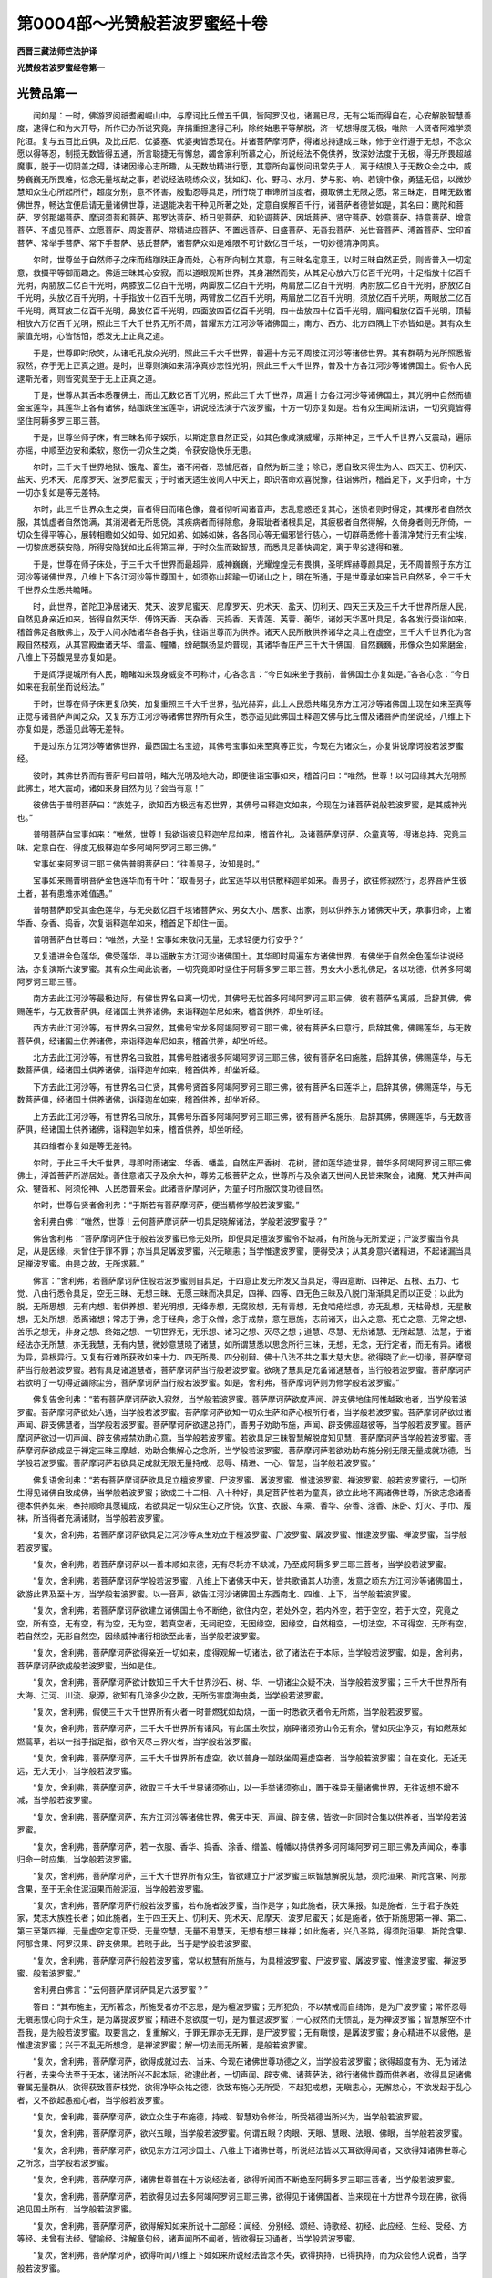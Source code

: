 第0004部～光赞般若波罗蜜经十卷
==================================

**西晋三藏法师竺法护译**

**光赞般若波罗蜜经卷第一**

光赞品第一
----------

　　闻如是：一时，佛游罗阅祇耆阇崛山中，与摩诃比丘僧五千俱，皆阿罗汉也，诸漏已尽，无有尘垢而得自在，心安解脱智慧善度，逮得仁和为大开导，所作已办所说究竟，弃捐重担逮得己利，除终始患平等解脱，济一切想得度无极，唯除一人贤者阿难学须陀洹。复与五百比丘俱，及比丘尼、优婆塞、优婆夷皆悉现在。并诸菩萨摩诃萨，得诸总持逮成三昧，修于空行遵于无想，不念众愿以得等忍，制揽无数皆得五通，所言聪捷无有懈怠，蠲舍家利所慕之心，所说经法不侥供养，致深妙法度于无极，得无所畏超越魔事，脱于一切阴盖之碍，讲诸因缘心志所趣，从无数劫精进行愿，其意所向喜悦问讯常先于人，离于结恨入于无数众会之中，威势巍巍无所畏难，忆念无量垓劫之事，若说经法晓练众议，犹如幻、化、野马、水月、梦与影、响、若镜中像，勇猛无侣，以微妙慧知众生心所起所行，超度分别，意不怀害，殷勤忍辱具足，所行晓了审谛所当度者，摄取佛土无限之愿，常三昧定，目睹无数诸佛世界，畅达宜便启请无量诸佛世尊，进退能决若干种见所著之处，定意自娱解百千行，诸菩萨者德皆如是，其名曰：颰陀和菩萨、罗邻那竭菩萨、摩诃须菩和菩萨、那罗达菩萨、桥日兜菩萨、和轮调菩萨、因坻菩萨、贤守菩萨、妙意菩萨、持意菩萨、增意菩萨、不虚见菩萨、立愿菩萨、周旋菩萨、常精进应菩萨、不置远菩萨、日盛菩萨、无吾我菩萨、光世音菩萨、溥首菩萨、宝印首菩萨、常举手菩萨、常下手菩萨、慈氏菩萨，诸菩萨众如是难限不可计数亿百千垓，一切妙德清净同真。

　　尔时，世尊坐于自然师子之床而结跏趺正身而处，心有所向制立其意，有三昧名定意王，以时三昧自然正受，则皆普入一切定意，救摄平等御而趣之。佛适三昧其心安寂，而以道眼观斯世界，其身湛然而笑，从其足心放六万亿百千光明，十足指放十亿百千光明，两胁放二亿百千光明，两膝放二亿百千光明，两脚放二亿百千光明，两肩放二亿百千光明，两肘放二亿百千光明，脐放亿百千光明，头放亿百千光明，十手指放十亿百千光明，两臂放二亿百千光明，两眉放二亿百千光明，须放亿百千光明，两眼放二亿百千光明，两耳放二亿百千光明，鼻放亿百千光明，四面放四百亿百千光明，四十齿放四十亿百千光明，眉间相放亿百千光明，顶髻相放六万亿百千光明，照此三千大千世界无所不周，普耀东方江河沙等诸佛国土，南方、西方、北方四隅上下亦皆如是。其有众生蒙值光明，心皆恬怕，悉发无上正真之道。

　　于是，世尊即时欣笑，从诸毛孔放众光明，照此三千大千世界，普遍十方无不周接江河沙等诸佛世界。其有群萌为光所照悉皆寂然，存于无上正真之道。是时，世尊则演如来清净真妙志性光明，照此三千大千世界，普及十方各江河沙等诸佛国土。假令人民逮斯光者，则皆究竟至于无上正真之道。

　　于是，世尊从其舌本悉覆佛土，而出无数亿百千光明，照此三千大千世界，周遍十方各江河沙等诸佛国土，其光明中自然而植金宝莲华，其莲华上各有诸佛，结跏趺坐宝莲华，讲说经法演于六波罗蜜，十方一切亦复如是。若有众生闻斯法讲，一切究竟皆得坚住阿耨多罗三耶三菩。

　　于是，世尊坐师子床，有三昧名师子娱乐，以斯定意自然正受，如其色像咸演威耀，示斯神足，三千大千世界六反震动，遍际亦摇，中顺至边安和柔软，愍伤一切众生之类，令获安隐快乐无患。

　　尔时，三千大千世界地狱、饿鬼、畜生，诸不闲者，恐懅厄者，自然为断三塗；除已，悉自致来得生为人、四天王、忉利天、盐天、兜术天、尼摩罗天、波罗尼蜜天；于时诸天适生彼间人中天上，即识宿命欢喜悦豫，往诣佛所，稽首足下，叉手归命，十方一切亦复如是等无差特。

　　尔时，此三千世界众生之类，盲者得目而睹色像，聋者彻听闻诸音声，志乱意惑还复其心，迷愤者则时得定，其裸形者自然衣服，其饥虚者自然饱满，其消渴者无所思侥，其疾病者而得除愈，身瑕玼者诸根具足，其疲极者自然得解，久倚身者则无所倚，一切众生得平等心，展转相瞻如父如母、如兄如弟、如姊如妹，各各同心等无偏邪皆行慈心，一切群萌悉修十善清净梵行无有尘埃，一切黎庶悉获安隐，所得安隐犹如比丘得第三禅，于时众生而致智慧，而悉具足善快调定，离于卑劣逮得和雅。

　　于是，世尊在师子床处，于三千大千世界而最超异，威神巍巍，光耀煌煌无有畏惧，圣明辉赫尊颜具足，无不周普照于东方江河沙等诸佛世界，八维上下各江河沙等世尊国土，如须弥山超踰一切诸山之上，明在所通，于是世尊承如来旨已自然圣，令三千大千世界众生悉共瞻睹。

　　时，此世界，首陀卫净居诸天、梵天、波罗尼蜜天、尼摩罗天、兜术天、盐天、忉利天、四天王天及三千大千世界所居人民，自然见身亲近如来，皆得自然天华、傅饰天香、天杂香、天捣香、天青莲、芙蓉、蘅华，诸妙天华茎叶具足，各各发行赍诣如来，稽首佛足各散佛上，及于人间水陆诸华各各手执，往诣世尊而为供养。诸天人民所散供养诸华之具上在虚空，三千大千世界化为宫殿自然楼观，从其宫殿垂诸天华、缯盖、幢幡，纷葩飘扬显灼普现，其诸华香庄严三千大千佛国，自然巍巍，形像众色如紫磨金，八维上下芬馥晃昱亦复如是。

　　于是阎浮提城所有人民，瞻睹如来现身威变不可称计，心各念言：“今日如来坐于我前，普佛国土亦复如是。”各各心念：“今日如来在我前坐而说经法。”

　　于时，世尊在师子床更复欣笑，加复重照三千大千世界，弘光赫弈，此土人民悉共睹见东方江河沙等诸佛国土现在如来至真等正觉与诸菩萨声闻之众，又复东方江河沙等诸佛世界所有众生，悉亦遥见此佛国土释迦文佛与比丘僧及诸菩萨而坐说经，八维上下亦复如是，悉遥见此等无差特。

　　于是过东方江河沙等诸佛世界，最西国土名宝迹，其佛号宝事如来至真等正觉，今现在为诸众生，亦复讲说摩诃般若波罗蜜经。

　　彼时，其佛世界而有菩萨号曰普明，睹大光明及地大动，即便往诣宝事如来，稽首问曰：“唯然，世尊！以何因缘其大光明照此佛土，地大震动，诸如来身自然为见？会当有意！”

　　彼佛告于普明菩萨曰：“族姓子，欲知西方极远有忍世界，其佛号曰释迦文如来，今现在为诸菩萨说般若波罗蜜，是其威神光也。”

　　普明菩萨白宝事如来：“唯然，世尊！我欲诣彼见释迦牟尼如来，稽首作礼，及诸菩萨摩诃萨、众童真等，得诸总持、究竟三昧、定意自在、得度无极释迦牟多阿竭阿罗诃三耶三佛。”

　　宝事如来阿罗诃三耶三佛告普明菩萨曰：“往善男子，汝知是时。”

　　宝事如来赐普明菩萨金色莲华而有千叶：“取善男子，此宝莲华以用供散释迦牟如来。善男子，欲往修寂然行，忍界菩萨生彼土者，甚有患难亦难值遇。”

　　普明菩萨即受其金色莲华，与无央数亿百千垓诸菩萨众、男女大小、居家、出家，则以供养东方诸佛天中天，承事归命，上诸华香、杂香、捣香，次复诣释迦牟如来，稽首足下却住一面。

　　普明菩萨白世尊曰：“唯然，大圣！宝事如来敬问无量，无求轻便力行安乎？”

　　又复遣进金色莲华，佛受莲华，寻以遥散东方江河沙诸佛国土。其华即时周遍东方诸佛世界，有佛坐于自然金色莲华讲说经法，亦复演斯六波罗蜜。其有众生闻此说者，一切究竟即时坚住于阿耨多罗三耶三菩。男女大小悉礼佛足，各以功德，供养多阿竭阿罗诃三耶三菩。

　　南方去此江河沙等最极边际，有佛世界名曰离一切忧，其佛号无忧首多阿竭阿罗诃三耶三佛，彼有菩萨名离戚，启辞其佛，佛赐莲华，与无数菩萨俱，经诸国土供养诸佛，来诣释迦牟尼如来，稽首供养，却坐听经。

　　西方去此江河沙等，有世界名曰寂然，其佛号宝龙多阿竭阿罗诃三耶三佛，彼有菩萨名曰意行，启辞其佛，佛赐莲华，与无数菩萨俱，经诸国土供养诸佛，来诣释迦牟尼如来，稽首供养，却坐听经。

　　北方去此江河沙等，有世界名曰致胜，其佛号胜诸根多阿竭阿罗诃三耶三佛，彼有菩萨名曰施胜，启辞其佛，佛赐莲华，与无数菩萨俱，经诸国土供养诸佛，诣释迦牟如来，稽首供养，却坐听经。

　　下方去此江河沙等，有世界名曰仁贤，其佛号贤首多阿竭阿罗诃三耶三佛，彼有菩萨名曰莲华上，启辞其佛，佛赐莲华，与无数菩萨俱，经诸国土供养诸佛，诣释迦牟如来，稽首供养，却坐听经。

　　上方去此江河沙等，有世界名曰欣乐，其佛号乐首多阿竭阿罗诃三耶三佛，彼有菩萨名施乐，启辞其佛，佛赐莲华，与无数菩萨俱，经诸国土供养诸佛，诣释迦牟如来，稽首供养，却坐听经。

　　其四维者亦复如是等无差特。

　　尔时，于此三千大千世界，寻即时雨诸宝、华香、幡盖，自然庄严香树、花树，譬如莲华迹世界，普华多阿竭阿罗诃三耶三佛佛土，溥首菩萨所游居处。善住意诸天子及余大神，尊势无极菩萨之众，世尊所与及余诸天世间人民皆来聚会，诸魔、梵天并声闻众、犍沓和、阿须伦神、人民悉普来会。此诸菩萨摩诃萨，为童子时所服饮食功德自然。

　　尔时，世尊告贤者舍利弗：“于斯若有菩萨摩诃萨，便当精修学般若波罗蜜。”

　　舍利弗白佛：“唯然，世尊！云何菩萨摩诃萨一切具足晓解诸法，学般若波罗蜜乎？”

　　佛告舍利弗：“菩萨摩诃萨住于般若波罗蜜已修无处所，即便具足檀波罗蜜令不缺减，有所施与无所爱逆；尸波罗蜜当令具足，从是因缘，未曾住于罪不罪；亦当具足羼波罗蜜，兴无瞋恚；当学惟逮波罗蜜，便得受决；从其身意兴诸精进，不起诸漏当具足禅波罗蜜。由是之故，无所求慕。”

　　佛言：“舍利弗，若菩萨摩诃萨住般若波罗蜜则自具足，于四意止发无所发又当具足，得四意断、四神足、五根、五力、七觉、八由行悉令具足，空无三昧、无想三昧、无愿三昧而决具足，四禅、四等、四无色三昧及八脱门渐渐具足而以正受；以此为脱，无所思想，无有内想、若供养想、若光明想，无绛赤想，无腐败想，无有青想，无食啮疮烂想，亦无乱想，无枯骨想，无星散想，无处所想，悉离诸想；常志于佛，念于经典，念于众僧，念于戒禁，意在惠施，志前诸天，出入之意、死亡之意、无常之想、苦乐之想无，非身之想、终始之想、一切世界无，无乐想、诸习之想、灭尽之想；道慧、尽慧、无热诸慧、无所起慧、法慧，于诸经法亦无所慧，亦无我慧，无有内慧，微妙意慧晓了诸慧，如所谓慧悉以思念所行三昧，无想，无念，无行定者，而无有异。诸根为异，异根异行。又复有行难所获致如来十力、四无所畏、四分别辩、佛十八法不共之事大慈大悲。欲得晓了此一切缘，菩萨摩诃萨当行般若波罗蜜。若有具足诸道慧者，菩萨摩诃萨当行般若波罗蜜。欲晓了慧具足充备诸通慧者，当行般若波罗蜜。菩萨摩诃萨若欲明了一切得近蠲除尘劳，菩萨摩诃萨当行般若波罗蜜。如是，舍利弗，菩萨摩诃萨则为修学般若波罗蜜。”

　　佛复告舍利弗：“若有菩萨摩诃萨欲入寂然，当学般若波罗蜜。菩萨摩诃萨欲度声闻、辟支佛地住阿惟越致地者，当学般若波罗蜜。菩萨摩诃萨欲处六通，当学般若波罗蜜。菩萨摩诃萨欲知一切众生萨和萨心根所行者，当学般若波罗蜜。菩萨摩诃萨欲过诸声闻、辟支佛慧者，当学般若波罗蜜。菩萨摩诃萨欲逮总持门，善男子劝助布施，声闻、辟支佛超越彼等，当学般若波罗蜜。菩萨摩诃萨欲过一切声闻、辟支佛戒禁劝助心意，当学般若波罗蜜。若欲具足三昧智慧解脱度知见慧，菩萨摩诃萨当学般若波罗蜜。菩萨摩诃萨欲成显于禅定三昧三摩越，劝助合集解心之念所，当学般若波罗蜜。菩萨摩诃萨若欲劝助布施分别无限无量成就功德，当学般若波罗蜜。菩萨摩诃萨若欲具足成就无限无量持戒、忍辱、精进、一心、智慧，当学般若波罗蜜。”

　　佛复语舍利弗：“若有菩萨摩诃萨欲具足立檀波罗蜜、尸波罗蜜、羼波罗蜜、惟逮波罗蜜、禅波罗蜜、般若波罗蜜行，一切所生得见诸佛自致成佛，当学般若波罗蜜；欲成三十二相、八十种好，具足菩萨性若为童真，欲立此地不离诸佛世尊，所欲志念诸善德本供养如来，奉持顺命其愿辄成，若欲具足一切众生心之所侥，饮食、衣服、车乘、香华、杂香、涂香、床卧、灯火、手巾、履袜，所当得者充满诸财，当学般若波罗蜜。

　　“复次，舍利弗，若菩萨摩诃萨欲具足江河沙等众生劝立于檀波罗蜜、尸波罗蜜、羼波罗蜜、惟逮波罗蜜、禅波罗蜜，当学般若波罗蜜。

　　“复次，舍利弗，若菩萨摩诃萨以一善本顺如来德，无有尽耗亦不缺减，乃至成阿耨多罗三耶三菩者，当学般若波罗蜜。

　　“复次，舍利弗，若菩萨摩诃萨学般若波罗蜜，八维上下诸佛天中天，皆共歌诵其人功德，发意之顷东方江河沙等诸佛国土，欲游此界及至十方，当学般若波罗蜜。以一音声，欲告江河沙诸佛国土东西南北、四维、上下，当学般若波罗蜜。

　　“复次，舍利弗，若菩萨摩诃萨欲建立诸佛国土令不断绝，欲住内空，若处外空，若内外空，若于空空，若于大空，究竟之空，所有空，无有空，有为空，无为空，若真空者，无祠祀空，无因缘空，因缘空，自然相空，一切法空，不可得空，无所有空，若自然空，无形自然空，因缘威神诸行相欲至此者，当学般若波罗蜜。

　　“复次，舍利弗，菩萨摩诃萨欲得亲近一切如来，度得观解一切诸法，欲了诸法在于本际，当学般若波罗蜜。如是，舍利弗，菩萨摩诃萨欲成般若波罗蜜，当如是住。

　　“复次，舍利弗，菩萨摩诃萨欲计数知三千大千世界沙石、树、华、一切诸尘众疑不决，当学般若波罗蜜；三千大千世界所有大海、江河、川流、泉源，欲知有几渧多少之数，无所伤害度海虫类，当学般若波罗蜜。

　　“复次，舍利弗，假使三千大千世界所有火者一时普燃犹如劫烧，一面一时悉欲灭者令无所燃，当学般若波罗蜜。

　　“复次，舍利弗，菩萨摩诃萨，三千大千世界所有诸风，有此国土吹拔，崩碎诸须弥山令无有余，譬如灰尘净灭，有如燃荩如燃蒿草，若以一指手指足指，欲令灭尽三界火者，当学般若波罗蜜。

　　“复次，舍利弗，菩萨摩诃萨，三千大千世界所有虚空，欲以普身一跏趺坐周遍虚空者，当学般若波罗蜜；自在变化，无近无远，无大无小，当学般若波罗蜜。

　　“复次，舍利弗，菩萨摩诃萨，欲取三千大千世界诸须弥山，以一手举诸须弥山，置于殊异无量诸佛世界，无往返想不增不减，当学般若波罗蜜。

　　“复次，舍利弗，菩萨摩诃萨，东方江河沙等诸佛世界，佛天中天、声闻、辟支佛，皆欲一时同时合集以供养者，当学般若波罗蜜。

　　“复次，舍利弗，菩萨摩诃萨，若一衣服、香华、捣香、涂香、缯盖、幢幡以持供养多诃阿竭阿罗诃三耶三佛及声闻众，奉事归命一时应集，当学般若波罗蜜。

　　“复次，舍利弗，菩萨摩诃萨，三千大千世界所有众生，皆欲建立于尸波罗蜜三昧智慧解脱见慧，须陀洹果、斯陀含果、阿那含果，至于无余住泥洹果而般泥洹，当学般若波罗蜜。

　　“复次，舍利弗，菩萨摩诃萨行般若波罗蜜，若布施者波罗蜜，当作是学；如此施者，获大果报。如是施者，生于君子族姓家，梵志大族姓长者；如此施者，生于四王天上、忉利天、兜术天、尼摩天、波罗尼蜜天；如是施者，依于斯施思第一禅、第二、第三至第四禅，无量虚空定意正受，无量空慧，无量不用慧天，无想有想三昧禅；如此施者，兴八圣路，得须陀洹果、斯陀含果、阿那含果、阿罗汉果、辟支佛果。若晓于此，当于是学般若波罗蜜。

　　“复次，舍利弗，菩萨摩诃萨行般若波罗蜜，常以权慧有所施与，为具檀波罗蜜、尸波罗蜜、羼波罗蜜、惟逮波罗蜜、禅波罗蜜、般若波罗蜜。”

　　舍利弗白佛言：“云何菩萨摩诃萨具足六波罗蜜？”

　　答曰：“其布施主，无所著念，所施受者亦不忘恩，是为檀波罗蜜；无所犯负，不以禁戒而自绮饰，是为尸波罗蜜；常怀忍辱无瞋恚恨心向于众生，是为羼提波罗蜜；精进不怠欲度一切，是为惟逮波罗蜜；一心寂然而无愦乱，是为禅波罗蜜；智慧解空不计吾我，是为般若波罗蜜。取要言之，复重解义，于罪无罪亦无无罪，是尸波罗蜜；无有瞋恨，是羼波罗蜜；身心精进不以疲倦，是惟逮波罗蜜；兴于不乱无所想念，是禅波罗蜜；解一切法而无所著，是般若波罗蜜。

　　“复次，舍利弗，菩萨摩诃萨，欲得成就过去、当来、今现在诸佛世尊功德之义，当学般若波罗蜜；欲得超度有为、无为诸法行者，去来今法至于无本，诸法所兴不起本际，欲逮此者，一切声闻、辟支佛、诸菩萨法，欲行诸佛世尊而供养者，欲得具足诸佛眷属无量群从，欲得获致菩萨枝党，欲得净毕众祐之德，欲致布施心无所受，不起犯戒想，无瞋恚心，无懈怠心，不欲发起于乱心者，又不欲起愚痴心者，当学般若波罗蜜。

　　“复次，舍利弗，菩萨摩诃萨，欲立众生于布施德，持戒、智慧劝令修治，所受福德当所兴为，当学般若波罗蜜。

　　“复次，舍利弗，菩萨摩诃萨，欲兴五眼，当学般若波罗蜜。何谓五眼？肉眼、天眼、慧眼、法眼、佛眼，当学般若波罗蜜。

　　“复次，舍利弗，菩萨摩诃萨，欲见东方江河沙国土、八维上下诸佛世尊，所说经法皆以天耳欲得闻者，又欲得知诸佛世尊心之所念，当学般若波罗蜜。

　　“复次，舍利弗，菩萨摩诃萨，诸佛世尊普在十方说经法者，欲得听闻而不断绝至阿耨多罗三耶三菩者，当学般若波罗蜜。

　　“复次，舍利弗，菩萨摩诃萨，若欲得见过去多阿竭阿罗诃三耶三佛，欲得见于诸佛国者、当来现在十方世界今现在佛，欲得追见国土所有，当学般若波罗蜜。

　　“复次，舍利弗，菩萨摩诃萨，欲得解知如来所说十二部经：闻经、分别经、颂经、诗歌经、初经、此应经、生经、受经、方等经、未曾有法经、譬喻经、注解章句经，诸声闻所不闻者，皆欲得玩习诵者，当学般若波罗蜜。

　　“复次，舍利弗，菩萨摩诃萨，欲得听闻八维上下如如来所说经法皆念不失，欲得执持，已得执持，而为众会他人说者，当学般若波罗蜜。

　　“复次，舍利弗，菩萨摩诃萨，欲得启闻过去、当来如所说义者，已得闻者为他人说，当学般若波罗蜜。

　　“复次，舍利弗，菩萨摩诃萨，欲得照明东方江河沙等诸佛世界，窈冥窈冥不见日月光明之耀，欲得照斯及十方界，当学般若波罗蜜。

　　“复次，舍利弗，菩萨摩诃萨，欲得开化东方江河沙等诸佛国土，及十方界愚痴闇冥，不闻佛名，不得听经，不睹众僧，欲得开化众生类立于正见，令得睹佛，逮闻经法及与圣众，当学般若波罗蜜。

　　“复次，舍利弗，菩萨摩诃萨，欲令东方江河沙等诸佛世界及十方佛土所有众生，其生盲者得目睹形，聋者逮听，狂者复意，裸者获衣，饥者致食，渴得水浆，吾愿得力皆蒙斯恩，当学般若波罗蜜。

　　“复次，舍利弗，菩萨摩诃萨，其有于斯三千大千世界在恶趣者，地狱、饿鬼、畜生群萌之类，吾欲加恩使此黎庶逮得其所，八维上下各江河沙亦复如是，当学般若波罗蜜。

　　“复次，舍利弗，菩萨摩诃萨，江河沙等诸佛世界所有众生，欲得建立于禁戒者，三昧智慧解脱度知见慧，须陀洹果、斯陀含果、阿那含果、阿罗汉果、辟支佛证至成阿耨多罗三耶三菩，又欲修多诃竭威仪礼节，菩萨摩诃萨当学般若波罗蜜。

　　“复次，舍利弗，菩萨摩诃萨行般若波罗蜜，当作是观，假令我身所不得睹而欲察之，当学般若波罗蜜；设使我身四寸之地而以足指靡不周遍，从四天王天、欲界、色界、阿迦腻吒天，无央数亿百千垓眷属周匝，往诣佛树处于道场，当学般若波罗蜜。

　　“复次，舍利弗，菩萨摩诃萨或坐佛树，四天王天上诸天人上乃至于净居诸天等，无差特皆来具足布施，或当成就阿耨多罗三耶三菩阿惟三佛，往来住立坐卧，则于其地自为金刚，欲得获斯，当学般若波罗蜜。

　　“复次，舍利弗，菩萨摩诃萨行般若波罗蜜，当作斯观，吾当何日出去弃国舍家，即日当成阿耨多罗三耶三菩得至阿惟三佛，以至阿惟三佛即日转法轮，以转法轮，令无央数不可称计众生之类，远尘离垢得法眼净，无量无限群萌之党得无起余漏尽意解，无量无限众生含血得阿惟越致阿耨多罗三耶三菩，是菩萨摩诃萨当学般若波罗蜜。

　　“复次，舍利弗，菩萨摩诃萨，心念欲得我成阿耨多罗三耶三菩得至阿惟三佛，有无央数比丘、圣众、声闻学者，或以一反演说经法，于一座上得阿罗汉，诸菩萨摩诃萨皆逮阿惟越致阿耨多罗三耶三菩，有无央数不可称限不可计量诸菩萨众，其寿无量，光明照远无有边际，当学般若波罗蜜。

　　“复次，舍利弗，菩萨摩诃萨或欲得致阿耨多罗三耶三菩逮成阿惟三佛，欲令其佛国土无有淫怒痴音响之名，使一切众生皆获如是色像，如般若波罗蜜具足成就，所施善哉！调顺快哉！妙哉智慧！善修梵行，而顺游不居众生，则为快哉！当学般若波罗蜜。

　　“复次，舍利弗，菩萨摩诃萨，愿我当逮具足圣达，而以正法财富之定无有音声，当学般若波罗蜜；心自愿言‘吾清声闻令江河沙等世界众生之类逮得阿耨多罗三耶三菩’，当学般若波罗蜜。”

顺空品第二
----------

　　佛告舍利弗：“菩萨摩诃萨行般若波罗蜜时，兴斯之德，四天王即时欢喜：‘我等当立四枚之钵。’四天王前以所奉进过去怛萨阿竭阿罗诃三耶三佛，亦当贡上学道法者。时忉利天亦复踊跃，盐天、兜率天、尼摩罗天、波罗尼蜜：‘吾等悉当奉事供养此善男子，阿须伦身则为减损，长益诸天身。’三千大千世界上至阿迦腻吒天莫不踊跃：‘吾等请劝使转法轮。’

　　“舍利弗，菩萨摩诃萨行般若波罗蜜时，则为长益具六波罗蜜，善男子、善女人欢喜悦豫：‘吾等当为父母之慈，妻子、亲属、朋友亲厚之慈，父母、兄弟、妻子、亲厚、知友爱敬喜见之。’四天王、忉利天、炎天、兜率天、尼摩罗天、波罗尼蜜天，上至阿迦腻吒天，不令菩萨与尘欲相值，发心往诣承事作礼：‘吾等亦当使得清净梵天行，离秽浊行，无习淫欲致生于梵天，无有放逸而绩放逸。’诸有色者，不能进至阿耨多罗三耶三菩，是故菩萨以净梵行，弃捐家业，乃逮阿耨多罗三耶三菩阿惟三佛，不以秽浊而得佛道。”

　　贤者舍利弗白世尊曰：“菩萨之法，必当有父母、妻子、亲厚、知友耶？”

　　佛告舍利弗：“若有菩萨，必当有父母，不应有妻子，或初发意净修梵行成为童真，至成阿耨多罗三耶三菩阿惟三佛。或有菩萨，以沤和拘舍罗习于五欲，然后舍家逮得阿耨多罗三耶三菩阿惟三佛。

　　“譬如巧黠幻师及与弟子，善学幻术化造五欲，以此五乐而用自娱戏笑为行。于舍利弗意云何？其幻师者宁为服习于五欲乎？”

　　舍利弗曰：“不也，天中天。”

　　佛言：“如是，舍利弗，菩萨摩诃萨以沤和拘舍罗，习于五欲劝化众生，其菩萨摩诃萨不为五欲之所沾污。菩萨摩诃萨以无央数事嗟叹爱欲，或有毁呰欲为燃炽，爱欲瑕秽，欲为仇怨，欲为怨敌。如是，舍利弗，菩萨摩诃萨度众生故，而为分别此五欲事。”

　　舍利弗白佛：“唯天中天，云何菩萨摩诃萨行般若波罗蜜？”

　　佛告舍利弗：“菩萨摩诃萨行般若波罗蜜，不见菩萨，亦不见菩萨字，亦不见般若波罗蜜，亦不见行般若波罗蜜字，亦不见非行。所以者何？菩萨之字自然空。其为空者，无色，无痛痒、思想、生死、识，不复异色空，不复异痛痒、思想、生死、识空，如色空，痛痒、思想、生死、识亦空。所谓空者，色则为空，痛痒、思想、生死、识亦自然。所以者何？所谓菩萨但假号耳，所谓道者则亦假号，所谓空者则亦假号，其法自然不起不灭，亦无尘劳，无所依倚，无所诤讼。若有菩萨所行如是，不见所起，亦不见所灭，不见所倚，不见所讼。所以者何？诳诈立字因游客想，或想念故而致此法，从何立字但托虚言。晓了如是，菩萨摩诃萨则为行般若波罗蜜，一切不见有名号也，已无所见，亦非不见，则无所倚，则为行般若波罗蜜。”

**光赞般若波罗蜜经卷第二**

行空品第三上
------------

　　佛复告舍利弗：“菩萨摩诃萨行般若波罗蜜时，当作斯观：所号菩萨，所谓佛者，亦假号耳，所谓名色、痛痒、思想、生死、识，亦假号耳；皆由吾我，所谓我者，适无所有，无我，无人，无命，无寿，及含血蠕动，无心无意；若作所造自然所习、所更、所见、知见之事，如此辈类，皆不可得，空无所著，悉由假号，但有虚言。如是菩萨摩诃萨为行般若波罗蜜，不见众生。设无所见，亦不有见、亦复不见所说言也。菩萨摩诃萨所行如是，为随怛萨阿竭所教，行般若波罗蜜舍怛萨阿竭已，其智慧过诸声闻、辟支佛所兴空行而不迷惑。所以者何？其人所修不见于字所当倚者。菩萨摩诃萨行如是者，为行般若波罗蜜。”

　　佛言：“譬如舍利弗、摩诃目揵连诸比丘等，使满阎浮提犹如竹芦、甘蔗、稻麻、丛林，智慧具足，终不能及行般若波罗蜜菩萨，百倍、千倍、万倍、亿倍，不住以前。所以者何？菩萨智慧欲度一切众生之类之所致也。

　　“复次，舍利弗，菩萨摩诃萨行般若波罗蜜，一日行智慧皆过声闻、辟支佛所立之上，置是满阎浮提舍利弗、摩诃目揵连诸比丘等，正使三千大千世界满中舍利弗、摩诃目揵连诸比丘等所有智慧，不及行般若波罗蜜菩萨摩诃萨。置是三千大千世界舍利弗、摩诃目揵连诸比丘等，譬如东方江河沙等诸佛国土，悉满其中舍利弗、摩诃目揵连诸比丘等普及十方，斯等不及行般若波罗蜜菩萨智慧一日，过一切声闻、辟支佛智慧，百倍、千倍、巨亿万倍不相属逮。”

　　于是，贤者舍利弗白世尊曰：“唯然！其声闻智慧，须陀洹、斯陀含、阿那含、阿罗汉、辟支佛、菩萨、怛萨阿竭阿罗诃三耶三佛智慧，计此一切所有智慧，无所破坏，无所诤讼，而无所起，自然为空。唯天中天，其无所坏、无所诤讼、无起自然空者，宁可获致若干差特不乎？云何菩萨一日行智慧，而复于此过一切声闻、辟支佛乎？”

　　佛告舍利弗：“于舍利弗意云何？菩萨所以行般若波罗蜜者何？一日之中所行智慧、所建立愿，修于幻术而行愍哀，皆为一切众生之类，悉了诸法以化群萌欲令灭度。诸声闻、辟支佛，宁为兴立如是之缘智慧不乎？”

　　答曰：“不也，天中天。”

　　佛言：“于舍利弗意云何？诸声闻、辟支佛岂有此念‘我等当逮阿耨多罗三耶三菩阿惟三佛，教化众生至泥洹界令灭度’耶？”

　　答曰：“不也，天中天。”

　　佛言：“以是故，当复知此一切声闻、辟支佛所有智慧，百倍、千倍、巨亿万倍终不相及。于意云何？声闻、辟支佛宁有此念‘吾等当行六波罗蜜，教化众生严净佛土，具足怛萨阿竭十种力、四无所畏、四分别辩、十八不共诸佛之法，得成阿耨多罗三耶三菩阿惟三佛，度脱灭度无量无限不可计数众生之类’不？”

　　答曰：“不也，天中天。”

　　佛言：“菩萨摩诃萨发心念言：‘吾当奉行六波罗蜜，具一切法成阿耨多罗三耶三菩，度脱不可计数众生之类。’”

　　佛言：“譬如日之宫殿奋其光明，一时普照阎浮提地无不周遍。如是，舍利弗，菩萨摩诃萨行六波罗蜜，具十种力、四无所畏、四分别辩、十八不共诸佛之法，逮成阿耨多罗三耶三菩，开化度脱无量无限不可计数众生之类。”

　　贤者舍利弗白佛言：“云何菩萨摩诃萨越于声闻、辟支佛地，而便逮及阿惟越致地，净修佛道？”

　　佛告舍利弗：“于是菩萨摩诃萨从初发意行六波罗蜜，过于空法、无相、无愿，则为超越声闻、辟支佛地，住阿惟越致地。”

　　贤者舍利弗复白佛言：“云何，菩萨摩诃萨，于一切声闻、辟支佛为最众祐？”

　　佛告舍利弗：“菩萨摩诃萨从初发意行六波罗蜜至坐佛树，常于一切声闻、辟支佛为最众祐。所以者何？菩萨摩诃萨若来现者，则自然兴真妙之法，具足十善，又成五戒，立八等事，及八关斋、四禅、四等心、四无色三昧、四意止、四意断、五根、五力、七觉意、八由行现于世间，如来十力、四无所畏、四分别辩、十八不共诸佛之法，如是辈类，众善之德，兴现于世。则分别君子、族姓、梵志、长者、[敖/力]族大姓及忉利天上至三十三处想无想天、须陀洹、斯陀含、阿那含、阿罗汉、辟支佛、怛萨阿竭阿罗呵三耶三菩，缘此别知有此事耳。”

　　舍利弗白佛言：“云何菩萨摩诃萨净毕众祐？”

　　世尊告曰：“菩萨摩诃萨于众祐中无所净毕。所以者何？究竟于空则为菩萨摩诃萨成众祐也。所以者何？舍利弗，菩萨摩诃萨为布施士。何所施者？以善法施开化众生。何谓善法？十善之事，五戒、六波罗蜜、十力、四无所畏、四分别辩、十八不共诸佛之法，开化须陀洹、斯陀含、阿那含、阿罗汉、辟支佛。怛萨阿竭阿罗诃三耶三佛，布施之士。”

　　舍利弗复白佛言：“唯然，世尊！菩萨摩诃萨遵修何行，为行般若波罗蜜？”

　　佛告舍利弗：“于是菩萨，设行色空者，则为行般若波罗蜜；设行痛痒、思想、生死、识空者，是则为行。

　　“复次，舍利弗，菩萨摩诃萨解知眼空、耳鼻舌身意空者，此则为行；解眼界空、耳鼻舌身意界空者，此则为行；解眼色眼识空，解耳声耳识、鼻香鼻识、舌味舌识、身细滑身识、意所欲意识空者，此则为行；解苦空者，集亦复空，尽亦复空，八由行亦空，此则为行；解无黠亦空，行亦空，识亦空，名色亦空，六入亦空，所更亦空，痛痒亦空，思爱亦空，所受亦空，所有亦空，生、老死亦空，此则为行；解一切法空，此则为行；诸所自然，有为无为，悉能解空，此则为行。菩萨摩诃萨行般若波罗蜜，解本净空，志性亦然，此则为行。

　　“舍利弗，是为菩萨摩诃萨行般若波罗蜜，当解是七空，此乃为行。以此七空行般若波罗蜜，色无应不应，无行不行，不作此观，不见痛痒、思想、生死、识应不应、行不行，不见色法有所起、有所灭，不见痛痒、思想、生死、识有所起、法有所灭，不见色法有所依著、法有所诤讼，不见痛痒、思想、生死、识法有所依著、法有所诤讼，不见与色而俱游居，不见与痛痒、思想、生死、识而俱游居，不见与生死而俱游居，亦不见不与生死而俱游居也。所以者何？永无有法而与俱，缘起诸事本净为空。舍利弗，色则为空则无有色，痛痒、思想、生死、识空则无有识。”

　　佛语舍利弗：“其为空者，无有起者，无有灭者。假使色空则无有色，假使痛痒、思想、生死、识空则无有识。设使色空则不有见，设痛痒空则无所患，设思想空则无所念，设使行空则无所造，设识空者无所分别。所以者何？舍利弗，色者则异不与空同，空不为异色不为分别，色自然空，色则为空，痛痒、思想、生死、识不为别异，空亦不异。设空不异，识亦不异，识自然空，识则为空。”

　　佛语舍利弗：“其为空者，不起不灭，无所依著，无所诤讼，无所增，无所损，无过去，无当来，无现在；彼亦无色、痛痒、思想、生死、识，亦无眼、耳、鼻、舌、身、心，亦无色、声、香、味、细滑、所欲法；彼则无，无黠不灭，无黠不行，不识，不名色，不六入，不细滑，不痛，不爱，不受，不有，不生，不老，不病，不死，亦不灭除生老病死；彼亦无苦，亦无集，亦无所尽，亦无所由；彼亦无得，亦无有时；彼无须陀洹果，无斯陀含果，无阿那含果，无阿罗汉果，无辟支佛觉，亦无得道，亦无佛道。菩萨摩诃萨行般若波罗蜜，如是者则为行菩萨摩诃萨行般若波罗蜜，不见般若波罗蜜应不应、行不行，不见施，不戒，不忍，不进，不禅，不智，不见是六波罗蜜，不见色、痛痒、思想、生死、识应不应、行不行，不见眼应不应、行不行，不见耳、鼻、舌、身、心应不应、行不行，不见色、声、香、味、细滑、所欲法应不应、行不行，不见四意止应不应、行不行，不见四意断、四神足、五根、五力、七觉、八由行应不应、行不行，不见十种力、四无所畏、四分别辩、十八不共诸佛之法应不应、行不行，不见怛萨阿竭萨芸然慧应不应、行不行。是为，舍利弗，菩萨摩诃萨行般若波罗蜜，此乃应行。”

　　佛语舍利弗：“菩萨摩诃萨行般若波罗蜜，空不与空斗，空不与空行，无相不与无相斗，无相不与无相行，无愿不与无愿斗，无愿不与无愿行，空不与空相应，无相不与无相相应，无愿不与无愿相应。所以者何？空者无行不行，无相者亦无行不行，无愿者亦无行不行。菩萨摩诃萨行般若波罗蜜，能如斯者此乃为行。”

　　佛复语舍利弗：“菩萨摩诃萨行般若波罗蜜，诸法自然相则得度空；已得度空不与色诤，亦无所行；不与痛痒、思想、生死、识诤，亦无所行；不与过去色诤，亦不见过去色；不与当来色诤，亦不见当来色；不与现在色诤，亦不见现在色；不与过去痛痒、思想、生死、识诤，亦不与当来、现在痛痒、思想、生死、识诤，亦不见过去、当来、现在痛痒、思想、生死、识。

　　“复次，舍利弗，菩萨摩诃萨行般若波罗蜜，不与过去、当来诤，不与当来、过去诤，不与现在、过去、当来诤，不与过去、当来、现在诤，不见三世与于空行般若波罗蜜，如是行者，此乃为行。

　　“复次，舍利弗，菩萨摩诃萨行般若波罗蜜，所行如是，如所应行，不与过去萨芸若讼行，亦不见过去何所萨芸若，过去安有萨芸若及行讼行乎；不与当来萨芸若讼行，亦无所行，亦不见当来安有萨芸若与行讼行乎；亦不与现在萨芸若讼行，亦不见现在萨芸若，安有萨芸若讼行乎。行般若波罗蜜如是者，此乃为行。

　　“复次，舍利弗，菩萨摩诃萨行般若波罗蜜，不行萨芸若色，亦不见萨芸若色，亦不见行萨芸若色，痛痒、思想、生死、识亦不见萨芸若痛痒、思想、生死、识；不行萨芸若眼，亦不见眼，亦不行萨芸若耳、鼻、舌、身、心，亦不见耳、鼻、舌、身、心；不行萨芸若色，亦不见色，亦不行萨芸若声、香、味、细滑、所欲法，亦无所现。”

　　佛语舍利弗：“行般若波罗蜜能如是者，此乃应行。

　　“复次，舍利弗，菩萨摩诃萨行般若波罗蜜，亦不遵萨芸若檀波罗蜜，亦不见檀波罗蜜，尸波罗蜜、羼提波罗蜜、惟逮波罗蜜、禅波罗蜜、般若波罗蜜亦复如是；亦不行萨芸若般若波罗蜜，亦不见萨芸若般若波罗蜜；亦不遵萨芸若四意止，亦不见萨芸若四意止；亦不遵萨芸若四意断、四神足、五根、五力、七觉意、八由行，亦不见萨芸若意止、意断、神足、根、力、觉意、由行；亦不遵萨芸若十种力、四无所畏、四分别辩、十八不共诸佛之法，亦无所见，亦不见萨芸若怛萨阿竭诸力法。行般若波罗蜜，能如是者，此乃为行。

　　“复次，舍利弗，菩萨摩诃萨行般若波罗蜜，不行萨芸若佛，佛亦不行萨芸若；不行萨芸若道，道亦不行萨芸若。所以者何？佛则萨芸若，萨芸若则佛；道则萨芸若，萨芸若则道；十种力、四无所畏、四分别辩、十八不共诸佛之法，亦复如是。”

　　佛语舍利弗：“行般若波罗蜜，能如是者，此乃为行。

　　“复次，舍利弗，菩萨摩诃萨行般若波罗蜜，不行色有，不行色无有，不行痛痒、思想、生死、识有，不行痛痒、思想、生死、识无有，不计色有常，亦不计色无常，不计色苦，不计色乐，不计色有我，不计色无我，五阴六衰亦复如是，不计五阴空无空，不计五阴有相无相，不计五阴有愿无愿；行般若波罗蜜，今我所行亦无所受，亦无所行，亦无所取，不有所行，亦不不行，不有所受，亦不不受，不有所取，亦不不取。”

　　佛语舍利弗：“菩萨摩诃萨行般若波罗蜜，能如是者，此乃为行。

　　“复次，舍利弗，菩萨摩诃萨行般若波罗蜜，不用檀波罗蜜、尸波罗蜜、羼提波罗蜜、惟逮波罗蜜、禅波罗蜜故；行般若波罗蜜，不用阿惟越致地，教化众生故；行般若波罗蜜，不用净佛国土故；行般若波罗蜜，不用怛萨阿竭十力故；行般若波罗蜜，不用四无所畏、四分别辩、十八不共诸佛之法；行般若波罗蜜，不究竟空，不用内空，不用外空，不用内外空，不用空空故，不用大空故，不用真空故，不用有为空故，不用无为空、不用究竟空故，不用无品空故，不用本净空故，不用自然相空故；不以一切法空、不以无起空故，不以无灭空故，不以无形空故，不以自然空故，不以有形无形空故，不以无本故，不以法界故，不以本际故，行般若波罗蜜。所以者何？菩萨摩诃萨行般若波罗蜜时，于诸法无所破坏，亦无所见。

　　“复次，舍利弗，菩萨摩诃萨行般若波罗蜜，不用神足故；行般若波罗蜜，不用天眼故，不用天耳故，不用观他人心故，不用念过去事故。所以者何？行般若波罗蜜时，亦不见般若波罗蜜，何况当睹菩萨诸神通乎？行般若波罗蜜，能如是者，此乃应行。

　　“复次，舍利弗，菩萨摩诃萨行般若波罗蜜时，心不念言：‘我当以神足往诣东方江河沙等见诸如来稽首为礼。’亦不自念，到八方上下亦复如是，等无有异。行般若波罗蜜，能如是者，此乃应行。

　　“复次，舍利弗，菩萨摩诃萨行般若波罗蜜，不自念言：‘诸佛世尊所可畅说，吾则当以天耳皆听。吾当察见众生之心所可念者。当念过去所游居处，我以天眼见诸群萌在所之处。’”

　　佛言：“行般若波罗蜜，能如是者，此乃应行。

　　“如是，舍利弗，行如是者，则为度脱无央数不可计会众生之类。菩萨摩诃萨能如是者，魔及官属不能得便。又复见及他方世界诸人民遥闻其德皆为作礼。

　　“复次，东方江河沙等诸佛世界，八方上下诸佛世尊，皆共拥护于是菩萨，终不堕坠于声闻、辟支佛地。四天王上阿迦腻吒天，悉共拥护是菩萨摩诃萨，将无伺求得其便者。所可兴发所当作者，得现在福。所以者何？而以慈心向诸众生。如是，舍利弗，菩萨摩诃萨行般若波罗蜜，能如是者，乃为应行。

　　“复次，舍利弗，菩萨摩诃萨行般若波罗蜜，而以微劳得总持门、三昧门，速疾近此怛萨阿竭阿罗诃三耶三菩，一切所生常值见佛不离诸佛，至成阿耨多罗三耶三菩。”

　　佛言：“行般若波罗蜜能如是者，乃为应行。

　　“复次，舍利弗，菩萨摩诃萨行般若波罗蜜，不自念言：‘宁有诸法？所谓法者，一切为应若不应乎？为平等不平等乎？’所以者何？于时行者，不见诸法应若不应、行若不行、等与不等。”

　　佛言：“行般若波罗蜜能如是者，乃为应行。

　　“复次，舍利弗，菩萨摩诃萨行般若波罗蜜，不自念言：‘我当速解诸法之界至阿惟三佛。’亦无阿惟三佛。所以者何？逮法界者亦无所觉。行般若波罗蜜能如是者，乃为应行。

　　“复次，舍利弗，菩萨摩诃萨行般若波罗蜜，不见诸法及与法界有诸疾病及与空寂。行般若波罗蜜能如是者，乃为应行。

　　“复次，舍利弗，菩萨摩诃萨行般若波罗蜜，不自念言：‘诸法法界有若干种不计别异。’行般若波罗蜜能如是者，此能应行。

　　“复次，舍利弗，菩萨摩诃萨行般若波罗蜜，不自念言：‘于是诸法及与法界，观与不观，见与不见。’所以者何？彼则不见诸法所有，可持诸法分别观也。行般若波罗蜜能如是者，乃为应行。

　　“复次，舍利弗，菩萨摩诃萨行般若波罗蜜，不念法界忧行空事，其空事者不忧法界。行般若波罗蜜能如是者，乃为应行。

　　“复次，舍利弗，菩萨摩诃萨行般若波罗蜜，不念眼界为空空乎，亦不忧眼界，色不忧空，空不忧色，色界不忧空，空界不忧色，眼识界不忧空，识界不忧眼识空空，耳、鼻、舌、身、心、声、香、味、细滑、所欲法亦如是。心界不忧空，空界不忧心，法界不忧空，空界不忧法，识界不忧空，空界不忧识。”

　　佛言：“舍利弗，是为第一行，所谓空行。菩萨摩诃萨能行空者，则不堕落声闻、辟支佛地，能净佛国开化众生，疾逮阿耨多罗三耶三菩，成阿惟三佛。计诸所行般若波罗蜜行，般若波罗蜜行为最极尊、为长、为上，无底无比。所以者何？般若波罗蜜行为无上行，空、无相、无愿行，菩萨摩诃萨应行如是，当作斯持，速得近于受莂之地。菩萨摩诃萨应此行者，为无数不可计众生开度利义。若不念言：‘我行般若波罗蜜，诸佛世尊当受决也。’亦不念言：‘我得亲近也，于受决也。我当清净于佛国土得至阿耨多罗三耶三菩阿惟三佛，当转法轮。’所以者何？彼其行者，不著法界，亦不虚寂，不见异法当行般若波罗蜜、诸佛天中天受我决及逮阿耨多罗三耶三菩阿惟三佛。所以者何？菩萨摩诃萨行般若波罗蜜者，不起人想，不起我想，不起寿想，不起命想，不起众生想，不起见知想。所以者何？计于吾我众生不起不灭，又计人本不起不灭。其不起不灭者，何所行般若波罗蜜？菩萨摩诃萨行能如是人无所起，属行般若波罗蜜。众生为空，众生不得，众生寂寞，为行般若波罗蜜。如是，舍利弗，菩萨摩诃萨遵修于空，为第一行。

　　“复次，舍利弗，菩萨摩诃萨行般若波罗蜜能如是者，则皆超踰一切诸行。置是所可遵行，为大慈行，为大悲行。菩萨摩诃萨行于此者，终不起贪嫉之心，无毁戒心，无瞋恚心，无懈怠心，无乱意心，无邪智心。”

行空品第三下
------------

　　贤者舍利弗白佛言：“菩萨摩诃萨行是般若波罗蜜，从何所退没而生于是？”

　　佛语舍利弗：“是菩萨摩诃萨行般若波罗蜜者，从他方佛国终而生于此，若兜术天上迁移生此人间，或于人中来生，疾逮是般若波罗蜜行。

　　“其行般若波罗蜜者，此于现世而得成就，其人速近深妙法门，然后究竟般若波罗蜜，常值见怛萨阿竭阿罗诃三耶三佛，所在国土不离诸佛。

　　“或有菩萨摩诃萨从兜术天化没其身，一生补处则不失六波罗蜜，所至到处诸总持门一切悉具，疾近三昧门。”

　　佛言舍利弗：“菩萨从人中终，还生人间，此菩萨者则为阿惟越致。其人睹彼诸根寂定，不能速逮般若波罗蜜之行定也，亦不得近诸总持门，无三昧门。”

　　又舍利弗问言：“菩萨摩诃萨行是般若波罗蜜者，于此寿终，当生何所？”

　　佛言：“于此寿终，从一佛国游一佛国诸佛世尊所现在处，未曾离诸天中天。

　　“或有菩萨摩诃萨，无沤和拘舍罗，修第一禅至于四禅，行六波罗蜜，由此禅故生长寿天上；假使从彼寿终之后还得人身，值见诸佛世尊，诸根寂定而不聪明。”

　　佛告舍利弗：“或有菩萨摩诃萨，行第一禅至于四禅，行般若波罗蜜而无沤和拘舍罗，然后舍禅生于欲界，是菩萨摩诃萨诸根寂定而不聪明。”

　　佛告舍利弗：“或有菩萨摩诃萨，行第一禅至于四禅，不离般若波罗蜜，观于空慧而入于定，至于识意慧而入于定，至于无用慧而入于定，至于有想无想而入于定，过是四天，修四意止、四意断、四神足、五根、五力、七觉意、八由行，行于大哀有沤和拘舍罗，所生之处不随禅教，不从慈悲喜护，不顺无色之禅，自在所生，所生之处常见现在怛萨阿竭阿罗诃三耶三佛，不离般若波罗蜜，是拔陀劫中，当得阿耨多罗三耶三佛得成阿惟三佛。”

　　佛告舍利弗：“或有菩萨摩诃萨，行第一禅至于四禅，行四等心，过是四天，修四意止、四意断、四神足、五根、五力、七觉意、八由行，行于大哀有沤和拘舍罗而不禅定，所生之处不得自在，其人而生于此欲界君子、贵人姓、梵志、长者，欲教化众生有所利益。”

　　佛告舍利弗：“或有菩萨摩诃萨，行第一禅至于四禅，行四等心，观于空慧、识慧、无用慧、有想无想，过是四天，修三十七品，行大哀沤和拘舍罗，不随禅教而有所生，其人即生四大天王天上、忉利天上、盐天上、兜术天上、尼摩罗天上、波罗尼蜜天上，生于彼间教化众生净于佛土，见诸佛世尊不离道教。”

　　佛告舍利弗：“或有菩萨摩诃萨行般若波罗蜜，有沤和拘舍罗，修第一禅行四等心，于是寿终，生梵身天上、梵具天上、梵度著天上、大梵天上，在彼梵天及大梵天，从一佛国游一佛国诸佛所现之土，成阿耨多罗三耶三菩，至阿惟三佛转法轮者。其菩萨摩诃萨，劝助诸佛令转法轮。”

　　佛告舍利弗：“一生补处开士大士，行智度无极，以善权方便，现行第一禅至四禅慈悲喜护三昧，至于空慧、识慧、无用慧、有想无想，过是四天，修三十七品，行大哀，行空三昧、无想三昧、无愿三昧，开士遨游自在所生也，其人面自见诸佛世尊，在其佛所净修梵行生兜术天上，在于其上为开导师，所度如船，诸根无瑕常安寂定，为无央数亿百千垓诸天眷属围绕俱下于此，得成无上正真之道成最正觉。”

　　佛告舍利弗：“开士大士得六神通，其人不生欲天、色天、无色天，从一佛国游一佛国，稽首奉事诸如来至真等正觉。”

　　佛告舍利弗：“开士大士得六神通而自娱乐，从一佛国游一佛国，所在佛国，不闻声闻、缘觉声，亦不闻名。”

　　佛告舍利弗：“开士大士得六神通而自娱乐，普游十方，从一佛国到一佛国，所至佛土，寿命极长不可称限劫数之底。”

　　佛告舍利弗：“开士大士得六神通而自娱乐，从一佛界到一佛界，所至佛土无有佛法及与圣众，便为歌颂、分别、解说佛法、圣众、功德之事，众生应时闻佛法圣众音声，心怀欣豫，寿终之后皆生有佛世尊现在国土。”

　　佛告舍利弗：“开士大士从始发意，不得第一禅至于四禅、四等梵行、四无色定、四意止、四意断、四神足、五根、五力、七觉意、八由行、十种力、四无所畏、四分别辩、十八不共诸佛之法者，终不曾生欲界、色界、无色界，所生之处在于众生求名誉之士。”

　　佛告舍利弗：“开士大士行六度无极，从初发意度于灭寂，得不退转住不动转地，当至无上正真之道成最正觉。”

　　佛告舍利弗：“开士大士从初发意，得无上正真之道，成最正觉便转法轮，为无央数不可称计众生之类，开导利谊有所加益，然后至于无余于泥洹界而般泥曰，般泥曰后，其法则住一劫若复过劫。复次，舍利弗，开士大士从初发意，行智慧度无极，与无央数亿百千垓诸开士俱，从一佛国游一佛国，所生佛土严净境界。”

　　佛告舍利弗：“开士大士行智慧度无极，逮得四禅及四等心、四无色定而自娱乐，得第一禅，从一禅起入寂然定而以正受，从灭定禅起至于四禅而以思惟，从四禅起灭寂禅定，从灭寂禅起至无量空禅，从无量空禅起以灭定禅，从灭定禅起至有想无想而入禅定，从有想无想禅定起以灭寂禅定，是为，舍利弗，开士大士行智慧度无极，以善权方便而现所行三昧正受。”

　　佛告舍利弗：“开士大士得四意止、四意断、四神足、根、力、觉、意，至于八由、十种力、四无所畏、四分别辩、十八不共诸佛之法，不得流布果、往来果、不还果、无著果、缘觉果，行智慧度无极，以善权方便与八圣路，开化众生，令得流布果、往来果、不还果、无著果、缘觉果。”

　　佛告舍利弗：“其声闻、缘觉果慧，则比开士逮得法忍，则知开士为不退转，行是智慧度无极。”

　　佛告舍利弗：“开士大士行六度无极，住六度无极，在兜术天而具足众空便毕。其开士大士则当知之，在贤劫开士数中当成佛。”

　　佛告舍利弗：“开士大士逮得四禅及四等心、四无色定、四意止、四意断、四神足、根、力、觉、意，至于八由、十种力、四无所畏、四分别辩、十八不共诸佛之法，其有众人行佛道者，终不建立于四圣谛，其开士大士则为应在一生补处。”

　　佛告舍利弗：“开士大士行六度无极，从一佛界度一佛界，普游诸国，所至之处教化众生使立佛道。其开士大士无央数不可称计劫，逮得无上正真之道成最正觉。”

　　佛告舍利弗：“开士大士住六度无极，常为众生遵修精进，未曾发意口说无益之事。”

　　佛告舍利弗：“开士大士行六度无极，常精进欲救众生，从一佛国游一佛国，开化群萌使度勤苦，断于三恶考治之趣。”

　　佛告舍利弗：“开士大士住六度无极，行布施度无极，眷属围绕导御众生令趣永安，饥者与食，渴者与浆，无衣与衣，无香与香、杂香、捣香，床卧之具、奴婢、车乘、金银、七宝所求索生活之业，终不逆人，随其所侥。”

　　佛告舍利弗：“开士大士行智慧度无极，自化其身，如如来入于地狱，为地狱中人而说经法，及畜生、饿鬼分别演谊。”

　　佛告舍利弗：“开士大士行六度无极，自化身心犹如佛像，度于东方江河沙等佛土，为诸众生为说经法，稽首如来净其佛土，其闻经者悉发道意。如是之比普至十方诸佛世界，观诸佛国，择取上土自净国土，令其微妙五事有胜于其佛国，开士大士具足成就一生补处。”

　　佛告舍利弗：“开士大士行六度无极，应时具足三十二大人之相，诸根上妙而悉通达，则以此精进诸根，无数人所见爱敬，令不可计众生之类发悦豫心，稍稍使入三塗者令得灭度。”

　　佛言舍利弗：“开士大士行智慧度无极，当清净其身口意。”

　　佛告舍利弗：“开士大士行六度无极，诸根上妙形类端正，不自咨嗟，不说他人瑕，常省己过，不讼他阙。”

　　佛告舍利弗：“开士大士从初发意，行布施度无极、戒度无极，已得住立此二度无极，摄取无数转轮圣王极尊之位不可计限。转轮圣王彼所在处，见无央数百千诸佛，便稽首礼，承事供养诸佛世尊。”

　　佛告舍利弗：“开士大士住六度无极，为诸众生演法光明自照已，以此法曜未曾亡失，至于无上正真之道成最正觉。如是，舍利弗，开士大士多所照明于诸佛法。是故，舍利弗，开士大士行智慧度无极，常当精修护身口意，令身口意无所犯负也。”

　　贤者舍利弗言：“唯然，世尊！何所开士大士精修众行，护身口意无所负犯？”

　　佛告舍利弗：“开士大士心自念言：‘是为彼身所作，身所兴造，有所成立。是则为言是六为心，其心所为，有所成立。’是为开士大士护身口意。开士大士行智慧无极，亦无得身，亦不得言，亦不得心。设使开士大士行智慧度无极，得身口意，所固身口意，则有贪嫉之心，则亦复起犯戒之心、瞋恚之心、懈怠之心、乱意之心、邪智之心。”

　　佛言舍利弗：“如是行者不当名之为开士。是开士大士行六度无极，净身瑕秽，净口瑕秽，净心瑕秽，令无缺减，是言开士。”

　　贤者舍利弗白佛言：“云何开士大士净身口意之瑕秽？”

　　世尊答曰：“假使开士大士不自得身，亦复不得口言心念。”

　　佛言：“如是，舍利弗，开士大士净身口意。设使身口意瑕恶，则为利养。假令开士大士从初发意，奉行十善，报应之句，不发声闻、缘觉意，如是开士大士净除身口意瑕秽。”

　　佛告舍利弗：“开士大士行智慧度无极，欲求佛道，行布施度无极、戒忍度无极、精进度无极、一心度无极。”

　　舍利弗白佛言：“云何开士大士欲求佛道？”

　　佛告舍利弗：“开士大士，假使不得身行口言心念，不得布施度无极、戒度无极、忍度无极、精进度无极、一心度无极、智慧度无极，不得声闻、缘觉，不得开士，不得佛道，是故开士求于佛道，于一切法无所得故。”

　　佛告舍利弗：“开士大士行六度无极已，有所到亦无所到，无能得便。”

　　舍利弗白佛言：“云何开士大士行六度无极，有至到亦无所到，无能得便？”

　　佛告舍利弗：“开士大士行六度无极时，不念色，不念痛痒、思想、生死、识，不念眼、耳、鼻、舌、身、意，不念色、声、香、味、细滑、法，不念眼，不念色，不念眼色识，不念耳，不念声，不念耳声识，不念鼻，不念香，不念鼻香识，不念舌，不念味，不念舌味识，不念身，不念细滑，不念身细滑识，不念意，不念法，不念意法识，不念四意止、四意断、四神足、五根、五力、七觉意、八由行，不念布施度无极、戒忍、精进、一心、智慧度无极，不念如来十力、四无所畏、四分别辩、十八不共诸佛之法，不念流布、往来、不还、无著、缘觉、无上正真之道成最正觉。”

　　佛言舍利弗：“开士大士如是行者，则能具足长益六度无极，所至到处亦无所到，无能得便。”

　　佛告舍利弗：“或有开士大士住智慧度无极，具足诸通慧，则以其慧所行之谊，终不堕落至于无余，不为众人所见憎恶，亦不贫匮，亦不身故而受于色。所以身故？而自破坏诸天、世人、阿须伦。”

　　舍利弗白佛言：“何所开士大士慧？”

　　佛告舍利弗：“开士大士所用承慧，见东方江河沙等如来至真等正觉，闻所说法睹于圣众，见诸佛国清净、清净之法，所以开士大士从所顺慧，无有佛想，无开士想，无声闻想，无缘觉想，不为己慧有佛土想。所以者何？开士大士行布施度无极，不得布施度无极，行戒、忍、精进、一心、智慧度无极，不得戒、忍、精进、一心、智慧度无极，所以慧致四意止、四意断、四神足、五根、五力、七觉意、八由行、十种力、四无所畏、四分别辩、十八不共诸佛之法，是为开士大士慧。以用斯慧，具足一切诸法之本，于一切法亦无所念。”

　　佛告舍利弗：“开士大士智慧度无极净于五眼。何等五眼？肉眼、天眼、慧眼、法眼、佛眼。”

　　舍利弗白佛言：“唯然，世尊！云何开士净肉眼？”

　　佛告舍利弗：“开士大士或以肉眼见四千里，或有开士大士自以肉眼见八千里，有开士大士或以肉眼见阎浮提，有开士大士或以肉眼见二阎浮提，有开士大士以肉眼见四天下，有开士大士以肉眼见千世界，有开士大士以肉眼见二千世界，有开士大士以肉眼见三千大千世界。”

　　佛语舍利弗：“是为开士大士得肉眼净。”

　　舍利弗又问：“何谓开士大士得天眼净？”

　　佛告舍利弗：“其四大天王天上诸天眼，开士大士皆知之。忉利天、盐天、兜术天、尼摩罗天、波罗尼蜜天，上至阿迦腻吒天诸天之眼，开士大士皆知之。其开士天眼，及四大天王，上至阿迦腻吒天，开士皆知之。其开士大士天眼，以此天眼，睹见东方恒河沙等佛世界众生终始皆悉知，乃至十方诸佛世界，悉能睹见众生生死。”

　　佛言舍利弗：“是开士大士天眼净。”

　　舍利弗又问：“唯然，世尊！云何开士大士慧眼净？”

　　佛告舍利弗：“其开士大士智慧眼者，不作是念：‘法有所有、有为、无为、有形、无形、世间法、度世法、有漏、无漏。’其开士慧眼者，睹于诸法，无不见闻，无量无数，是为开士大士慧眼净。”

　　舍利弗又问：“唯然，世尊！云何开士大士法眼净？”

　　佛告舍利弗：“于是开士大士，则以法眼作是分别，某行信，某行法，某行空，某行无相，某行无愿，以是脱门也，得五眼，得无见三昧，已得无见三昧则兴发度智之慧，已得度智之慧则断三结。何等为三？一者、贪身，二者、狐疑，三者、毁戒。是为三结。能除贪身，无有狐疑，不毁禁戒，则无有结，无有结者，则流布人也。彼得行由路，除淫欲、瞋恚怒，痴薄，是谓往还人也。以此所由路，加以殷勤，淫欲、瞋恚怒、痴断，是谓不还人也。彼于由路，益加勤行少于色欲，无色欲，无明、憍慢断除，是谓无著人也。是谓行空人也，空于脱门而获五根，致无见三昧，以无见三昧，兴发度慧至得缘觉。又此人者，已无相脱门得于五根，取要言之至得无著，是为开士法眼之净。假使开士能分别解，其有合会法皆归尽空，见诸法尽得于五根，是为开士法眼净。

　　“复次，舍利弗，开士大士分别如是，此初发意开士，行布施度无极、戒度无极、忍度无极、精进度无极、一心度无极、智慧度无极及信根、精进根，而根所行具足善权方便，己身常立于善德根本，其开士生于君子、贵姓、梵志、长者、四天王天、忉利天、盐天、兜术天、尼摩罗天、波罗尼蜜天上，生于彼天，所住之表开化众生，皆令群萌入于安行，净于佛土值见如来至真等正觉，供养奉事，不堕声闻、缘觉地其开士大士退转，其不退转至于无上正真之道成最正觉，是开士大士法眼净。

　　“复次，舍利弗，开士大士分别如是，开士已受决者得无上之道成最正觉，某开士未受决于无上正真之道，某开士无所造立，某开士是不退转，某开士非不退转，某开士神通具足，某开士神通不具足，某开士神通具足往诣东方江河沙等诸佛国土稽首礼于如来至真等正觉供养奉事，某开士未得神通，某开士当得神通，某开士佛土所有则当清净，某开士国土所有不能清净，某开士当教化众生，某开士不教化，某开士为诸佛世尊所叹，某开士诸佛世尊当近立在前，某开士诸佛世尊不现立前，某开士寿命当有限，某开士寿命无有量，某开士比丘众当有限，某开士比丘众当无限，某开士得无上正真之道成最正觉以众开士为僧，某开士得为佛时无开士众，某开士当以勤苦行成，某开士当以安隐行成，某开士当究竟终始穷尽，某开士不究竟终始穷尽，某开士当坐道场树下，某开士不坐道场树下，某开士当有魔试，某开士无魔试，某开士如是。舍利弗，是为开士大士法眼净。”

　　舍利弗白佛言：“云何开士大士佛眼净？”

　　佛告舍利弗：“开士大士所用因与无上道意，金刚之喻三昧正受，具足一切诸通慧如来十力、四无所畏、四分别辩、十八不共诸佛之法大慈大悲，至于开士大士眼，普达一切佛法，于一切佛法无所不见，无所不闻，无有限量，无所不通，是舍利弗，开士大士逮得无上正真之道成最正觉时，乃能具足得佛眼净。”

　　佛告舍利弗：“如是开士大士欲得五眼，当奉行六度无极。所以者何？是故六度无极，皆入一切诸善德法，皆悉解了声闻法、缘觉法、开士法。是故，舍利弗，得平等心至斯行者，则便救摄一切诸法，当觉智慧度无极，智慧度无极是五眼之亲母也。开士大士学是五眼，以逮得无上正真之道成最正觉。”

　　佛告舍利弗：“或有开士大士修于神通至度无极，无央数神通因缘之事，住于斯地以一身之化若干形，还复为一身；于是墙壁、隔碍、山陵、嵩高越之无碍；知虚空中水品流行处为云气，譬如飞鸟游行空中；出入于地，出无间，入无孔，譬如入水；履行水上，其犹如地；身出炎光犹如大火，此诸日月光明威神巍巍难及；则以手掌扪其日月而捉光明，犹得自在；身到梵天，不以神足而自贡高，意不慢恣，亦无所念。其神足亦无所得，亦无憍逸，起亦无所想，亦无念者，兴自然空，自然空者则为寂寞，其自然者亦无所起。又如斯者，不发神足及神足行，唯以专思诸通慧事，是开士智度无极神足证慧神足所由。”

　　佛告舍利弗：“其开士大士净于天耳越天人耳，得闻一一音诸天人声，亦不想念天耳之种，不作是念：‘我闻其声。’亦无所得，自然之空，自然寂寞。其自然者，则无所起，亦无所得，亦无所念。亦不自念：‘我得天耳。’唯以志于诸通事，开士大士是为行智慧度无极天耳证慧神通之行。”

　　佛告舍利弗：“其开士大士，则知他人众生心念虚实所趣：有欲心无欲心、有欲想无欲想、瞋恚心瞋恚想、离瞋恚心离瞋恚想、愚痴心愚痴想、离愚痴心离愚痴想、有思爱心离思爱心、有所受无所受、若举若下、卒暴心安祥心、若大心若小心、若定心若不定心、若脱心若不脱心、其彼心污染甫当污染、其心染想甫当染想，如审晓了分别虚实有无上心，念于无上亦无所念，亦无所想。所以者何？是诸心无心所由起，诸心无想念，则优忆念往古游居慧所证明所以神通。游于居慧所证明所以神通，以此御之，一心念识百日事、百月事、百岁事，一劫、百劫、无央数劫、无数百劫、无数千劫、无央数亿百千垓，悉识念本之所在处，某字为某，种姓为某，所生如斯，食饮亦然，久住如此，寿命长短，苦乐善恶，从彼终没生于某处。此众此生彼所说如是，能识念无央数过去游居，亦不想念所获神通。”

　　佛语舍利弗：“开士大士智慧度无极能如是者，则为识念往古游居神通明证之慧，是为神通慧行。”

　　佛告舍利弗：“其开士大士则以天眼，睹于众生生死终始、善根、恶根、祸福、善恶趣、安趣、苦、微妙瑕秽，由其所作悉了知之。其可愍之，了身行恶口言、恶心、念恶，具足恶行，诽谤贤圣，奉于邪见，以此缘故碎身寿命，趣于勤苦堕于地狱。此仁贤等众生之类，其身行善、口言善、心念善，众行具足，不谤贤圣，奉遵正见，缘此行故碎身寿终，趣于安隐升生天上，睹见八方上下。可愍之了身行恶、口言恶、心念恶，具足恶行，诽谤贤圣，奉于邪见，以此缘故碎身寿命，趣于勤苦堕地狱。此仁圣等众生之类，其身行善、口言善、心念善，众行具足，不谤圣贤，奉遵正见，缘此行故碎身寿终，趣于安隐升生天上，睹见八方上下，神通已达皆然，睹见十方无有蔽碍。”

　　佛告舍利弗：“其开士大士逮得知人心念一日、百日、一岁、百岁、一劫、百劫、千劫、万劫、亿劫、无央数劫、无央数亿亿百千劫至于无限，十方世界诸佛国土，所念无量不可称限心无蔽碍，是为开士大士知他人心所念往古游居神通明证之慧神通慧行。”

　　佛告舍利弗：“开士大士自知身所从来，一生、百生、千生、万亿生、无央数亿生、一劫、百劫、千劫、万劫、亿劫、无数亿劫善恶祸福、善恶所趣、父母兄弟、宗室妻子、势贵富乐、贫贱困苦、愚智穷达、名字种姓，是为开士大士知自身所从来往古游居神通明证之慧神通慧行，五道自然睹见，十方无有蔽碍。”

　　佛告舍利弗：“开士大士有漏尽慧证神通为达，不堕声闻、缘觉地，亦不想念他异之法，亦不想念我逮得无上正真之道成最正觉，亦不以漏尽之慧神通之慧为慢逸念。设如来十力、四无所畏、四分别辩、十八不共诸佛之法，解十二因缘无根本、三十七品无端绪教化一切。如是，舍利弗，开士大士智慧度无极，为具足神通，已能具足则有长益，逮得无上正真之道为最正觉。”

　　佛告舍利弗：“或有开士大士行智慧度无极，住布施度无极，见能严净诸通道究竟真空，从其兴受而行恩德。”

　　佛告舍利弗：“或有开士大士行智慧度无极，住戒度无极，具足严净诸通道究竟空，无信不信，无起不起，兴立于谊永无所生。”

　　佛告舍利弗：“或有开士行智慧度无极，住忍度无极，具足严净诸通道究竟真空，兴于忍辱无有瞋恨，解知无本一切悉空。”

　　佛告舍利弗：“或有开士大士行智慧度无极，住精进度无极，具足严净诸通道究竟真空，身意精进专于一谊，所行精进无有诸漏，兴立此进。”

　　佛告舍利弗：“或有开士大士行智慧度无极，住一心度无极，具足严净诸通道究竟真空，其心不乱、不举、不下、不起、不灭，兴立斯禅。”

　　佛告舍利弗：“或有开士大士行智慧度无极，住智慧度无极，具足严净诸通道究竟真空，除邪见心，劝发无智，兴无所与。”

　　佛告舍利弗：“如是开士大士行智慧度无极，住六度无极，具足严净诸通道究竟真空，来不来者若无去来，兴无所受，不施不悭，不戒不犯，不忍不怒，不进不怠，不禅不乱，不智不愚。其所施者，亦无所念，亦无想念布施悭贪、持戒犯禁、忍辱瞋恚、精进懈怠、一心乱意、智慧愚痴，不念骂詈，不念歌叹，有为亦不想念。无起者，无所瞋者，无所骂者，亦不想念有所言谈，亦不念有，亦不念无。”

　　佛言：“舍利弗，是开士大士行智慧度无极名德之称，声闻、缘觉所不能及。备斯德已，教化众生严净佛土，行广大慈得诸通道慧。”

　　佛告舍利弗：“开士大士智慧度无极，常发等心向于众生，已能等心向于众生，则便获致等于诸法，已能获致等诸法者，则能得立等诸众生一切诸法应时现在，则为佛世尊所见爱敬，及诸开士一切声闻、缘觉所见钦奉，然复在在所生处，目未曾见不可之事，耳不闻恶声，鼻不闻臭，口无恶味，身无粗坚，心无邪法。开士大士行智慧度无极能如是者，终不亡失无上正真之道。”

　　佛说是智慧度无极品时，三百比丘悉修行者，皆以璎珞奉散佛上，发无上正真之道心。佛尔时笑。

　　贤者阿难，即从座起，更整衣服，右膝著地，叉手白佛：“何因缘笑？既笑当有意。”

　　佛告阿难：“此三百比丘，六十一劫，当得作佛，号曰大英如来、至真等正觉、明行成、为善逝、无上士、道法御、天人师、号佛众祐。于是终没，当生阿閦如来至真等正觉国土。六万欲行天当在弥勒佛世时，出家为沙门。”

　　承佛圣旨，于彼世时寻见千佛所行在于众生，八方上下亦复如是各见千佛及诸国土，又复睹见此忍世界严净无瑕，如彼诸佛如来至真等正觉世界。

　　于彼万人各自发愿：“吾等各兴行意，欲现在，现在佛国。”

　　时，佛即知善男子心之所念，即时复笑。

　　阿难长跪重问佛言：“何因缘笑？笑必有意。”

　　佛告阿难：“见是万人建立愿不？”

　　对曰：“唯然。”

　　世尊告曰：“此万人于此寿终所生佛国，未曾远离诸佛如来，然后得佛，号严净如来至真等正觉也。”

**光赞般若波罗蜜经卷第三**

叹等品第四
----------

　　于是，贤者舍利弗、摩诃目揵连、大迦葉此等，及余无数圣通明达比丘，及诸菩萨摩诃萨、清信士、清信女，悉白佛言：“唯然，世尊！如是行者，为是菩萨摩诃萨大度无极微妙波罗蜜无能胜者，最超波罗蜜无能越者，甚尊波罗蜜则而有持势名波罗蜜无能及者，无上波罗蜜无能过者，无量波罗蜜无能过者。是诸菩萨摩诃萨无伦波罗蜜所度无极，无双波罗蜜空度无限。唯然，世尊！是诸菩萨摩诃萨已相为空而度无极，无相波罗蜜所度无念，无愿波罗蜜所度无著。一切诸法空，悉自然无所有故，空波罗蜜自然空故，一切德具足波罗蜜所度无极。唯然，世尊！诸菩萨摩诃萨一切德备般若波罗蜜无能当者，无所行波罗蜜，谓菩萨摩诃萨波罗蜜也。于是菩萨摩诃萨能等无等，其所施与假能具足等无等，波罗蜜则能到已还等已，能获致等无等，至于阿耨多罗三耶三菩，檀波罗蜜能还致等无等，尸、羼、惟逮、禅、般若波罗蜜，譬如菩萨行檀波罗蜜应所当为。天中天，不但有般若波罗蜜便能获致等于无等，则于真法、色、痛痒、思想、生死、识若转法轮等无所等，过去佛天中天、当来、现在诸佛悉行是般若波罗蜜，转等于无等之法轮者。是故，世尊，菩萨摩诃萨欲度一切诸法之表，当行般若波罗蜜，菩萨摩诃萨当为作礼，诸天、人民、阿须伦悉为行般若波罗蜜者稽首作礼。”

　　佛即告是于无央数诸声闻、菩萨摩诃萨：“如是，如是。善男子，当为菩萨摩诃萨作礼，诸天、人民、阿须伦，若有行般若波罗蜜者，皆来归命。”

　　佛语舍利弗：“若菩萨摩诃萨来现于世化现人间，若在天上，现君子、族姓、梵志、长者，若现在转轮圣王、四王天上、忉利天、盐天、兜率天、尼摩罗天、波罗尼蜜天，上阿迦腻吒天，须陀洹、斯陀含、阿那含、阿罗汉现出世间，辟支佛、怛萨阿竭阿罗诃三耶三佛现在世间。”

　　佛言：“以是故，舍利弗，菩萨摩诃萨而来现耳，若能致获饮食、衣服、床卧具、屋宅、灯火、明月、珠宝、水精、琉璃、璧玉、金银、珊瑚、琥珀、砗磲、码瑙，以给众生。”

　　佛语舍利弗：“不以是故出现世间，以持斯语救护世间使得安隐。诸天人民所会伎乐，皆是菩萨摩诃萨怀来致现。所以者何？菩萨摩诃萨设有所行修六波罗蜜者，住六波罗蜜欲劝众生布施之故，便自施与，持戒、忍辱、精进、一心、智慧亦复如是，以劝群盲修般若波罗蜜。是故，舍利弗，菩萨摩诃萨安一切众生之类。”

授决品第五
----------

　　于是，世尊即出舌本，覆三千大千世界，从其舌本出无央数光明之耀，照于东方诸佛世界。应时东方江河沙等诸佛国土，而无央数不可计会诸菩萨摩诃萨，睹光明各各在其佛土，自往咨启诸佛世尊而问斯义：“唯天中天，是何威神而令此土光明普照？”

　　于时其国诸如来众，各各告菩萨摩诃萨：“善男子，欲知此变，西方去此江河沙等诸佛世界，有佛土名曰忍界，其佛号释迦文怛萨阿竭阿罗诃三耶三佛，出舌本光明，照于东方江河沙等世尊世界，普令照曜周及十方。所以然者？为诸菩萨摩诃萨讲般若波罗蜜。”

　　于时彼土菩萨摩诃萨各自启佛：“唯然，大圣！我等欲往稽首归命释迦文如来及诸菩萨摩诃萨，并欲听省般若波罗蜜。”

　　其佛告曰：“往善男子，从仁择时，如尔所欲。”

　　时，诸菩萨启佛见听，各各自取众盖、幢幡、香华、敷饰、杂香、捣香、金华、银华，往诣释迦文怛萨阿竭阿罗诃三耶三佛，稽首佛足，各以所赍众盖、幢幡、香华、敷饰、杂香、捣香、金华、银华，用散佛上及诸菩萨、诸声闻上。

　　八方上下亦无央数不可计会诸菩萨摩诃萨，各各自于其国启白世尊：“此之威曜何所从来？”

　　诸佛告曰：“有佛号名释迦文尼怛萨阿竭阿罗诃三耶三佛，出舌本光明之德，各照十方江河沙等诸佛国土，是其威曜。”

　　时，诸菩萨各启其佛：“欲往稽首释迦文见诸菩萨。”

　　诸佛告曰：“往族姓子，从仁择时，如志所欲。”

　　诸菩萨众各赍供养，往诣释迦文怛萨阿竭阿罗诃三耶三佛，稽首作礼，进上所赍，却坐一面，听佛所说。

　　于时，四大王天上诸天人，忉利天、盐天、兜率天、尼摩罗天、波罗尼蜜天上至阿迦腻吒天，各赍天华、天香、天捣香、天杂香、青莲华、红莲华、黄莲华、白莲华，皆以天上微妙香华，各各执持往诣佛所。

　　于时，诸天上及诸菩萨，各各赍持香华、杂香、捣香，各各供养奉散如来至真等正觉上。于时所散华香，上在虚空化为宫殿，在于四方而于虚空中，向于四面微妙分明，皆以众宝人所悦乐。

　　于众会亿百千垓，皆共叉手，自归命佛，而问世尊：“唯天中天，我等之身，当来之世，愿得法利亦复如是，如怛萨阿竭阿罗诃三耶三佛。诸声闻众亦当如是，为诸会者讲说经法如今所演。”

　　尔时，世尊知善男子心之所念，睹一切法永无所起，亦无所行，一切诸法无所逮得，见心所忍。佛应时笑。

　　贤者阿难前白佛言：“佛何因笑？笑当有意。”

　　佛告阿难：“今此众会亿百千垓人，皆悉逮得不起法忍，过于当来六十八亿劫，当得作佛，号曰觉华怛萨阿竭阿罗诃三耶三佛、明行成、为善逝、世间解、无上士、道法御、天人师，号佛、世尊，劫名华事，世界曰华严。”

分别空品第六
------------

　　尔时，佛告贤者须菩提：“岂能堪任为诸菩萨摩诃萨？缘发般若波罗蜜，菩萨摩诃萨因此得生。”

　　于是诸菩萨摩诃萨、众声闻及天人各心念言：“今须菩提自以辩才，为诸菩萨摩诃萨，说般若波罗蜜乎？乘佛圣旨说耶？”

　　又须菩提知诸菩萨摩诃萨、众大声闻、诸天人心之所念，谓贤者舍利弗：“敢佛弟子有所说者，分别光曜，一切皆承如来威德。怛萨阿竭所可说法，彼一切法于本无诤。诸善男子当学斯法，则证其法学者，皆顺如来慧证境界。诸菩萨摩诃萨说般若波罗蜜，非声闻、辟支佛之境界。所以者何？说法得时莫不喜悦。”

　　舍利弗谓须菩提：“斯谓菩萨？”

　　时，须菩提白世尊曰：“所谓菩萨者，天中天，何谓菩萨？于此法中何因有菩萨之言？我亦不见菩萨之法，何谓菩萨？唯天中天，我永不见般若波罗蜜及于菩萨，当云何说菩萨摩诃萨般若波罗蜜？当以何义为诸菩萨讲般若波罗蜜而开导乎？”

　　佛告贤者须菩提：“所谓般若波罗蜜及菩萨者，但假号耳，其名无名，其名不在于内，不在于外，不处两间。

　　“譬如，须菩提，所见人者，但假托号，彼亦无名，其法不起不灭，因缘和合，随俗所名，但音声言及我、人、寿命；蚑行、喘息、蜎飞、蠕动、众生之类，所作所造，所兴劝助，所见所睹，所知所观，一切皆为假号之法，一切不起不灭，诸天人民所可言诲亦复如是。如此，须菩提，计般若波罗蜜及菩萨名，悉为假号，皆不起不灭，至于天中天，所可言名等无有异。

　　“譬如，须菩提，于内所有所与我色斯亦假名法，为假托作斯字也，其假号法不起不灭，欲得了此因缘之合，有言声耳；痛痒、思想、生死、识法为假号，其法所名不起不灭，若以因缘假托之现而有言声。如是，须菩提，所谓般若波罗蜜，有言菩萨及菩萨名但所托者，其法不起不灭。所谓菩萨般若波罗蜜及菩萨名，悉无他倚因缘，倚号而有斯言。眼则恍惚虚寂，至于假号法为托字，亦皆不起不灭，因缘假号而有言声。所谓眼空，其眼无内，无外，不处两间，耳、鼻、舌、身、意亦复如是，法为假托，其法不起不灭，因缘合名而有言声。其号心者，心不在内，亦不在外，不处两间。所谓色者，须菩提，法所假号不起不灭，亦无内外，不处两间。其眼界者，亦为假号，因法托名。其曰眼界、色界、眼识界，耳界、声界、耳识界，鼻界、香界、鼻识界，舌界、味界、舌识界，身界、细滑界、身识界，意界、念界、意识界，法为假号而有言声，其法无内，无外，不处两间。如是，须菩提，所谓菩萨及般若波罗蜜因法假号，其号不起不灭，倚托为名而有言声。般若波罗蜜、菩萨字，其名无内，无外，不处两间。

　　“譬如，须菩提，所谓其内是我身，因字头首，其名但言声，又复名颈项、五阴、两臂、背、脐、胁、肋、两膑、两脚，但假号耳，托首声言因缘法为号，计其法者不起不灭，计此所有悉为假托而立言声，计其名者不起不灭，无内，无外，不处两间。如是，须菩提，般若波罗蜜、菩萨名者，皆为假号，其法不起不灭，尽为假托而有言声，其名亦不起不灭，无内，无外，不处两间。

　　“譬如，须菩提，于此外有草木、枝叶、华实，计此一切，悉为假号而有言声，其名无名，其名不起不灭，假托为名而有言声，计其名者，无内，无外，不处两间。如是，须菩提，般若波罗蜜及菩萨字，一切皆因法假号，其法不起不灭，其名无内，无外，不处两间。譬如，须菩提，过去诸佛世尊，皆共假传其号，当来、现在亦复如是。

　　“譬如，须菩提，呼声之响，又如镜像、幻、化、野马，如来解说一切诸法，皆犹如化，但假有号，其号不起不灭，倚托为名而有言声，其名无内，无外，不处两间。如是，须菩提，所谓菩萨、般若波罗蜜，但假号耳，其号不起不灭，无内，无外，不处两间。

　　“如是，须菩提，所谓菩萨摩诃萨、般若波罗蜜，因缘合会而假虚号，所号善权、所号法皆假托耳。当作是学行般若波罗蜜，不住名色，亦无所见，不住痛痒、思想、生死、识，不住于名，不睹名色不常，不见名色安乐，不见名色苦恼，不见名色而有内者，不见名色而有外者，不见名色而有空者，不见名色无相之变，不见名色无愿之事，不见名色而寂寞者，不见名色而慌惚者，不见名色而有欲尘，不见名色而诤讼者，不见名色而有起者，不见名色而有灭者，痛痒、思想、生死、识亦复如是。眼界、色界、眼识界，耳界、声界、耳识界，鼻界、香界、鼻识界，舌界、味界、舌识界，身界、细滑界、身识界，意界、法界、意识界，一切皆尔，因缘合成而为假号，有是五阴。所以者何？菩萨摩诃萨行般若波罗蜜及菩萨行，并于名号不有不无，不处有为界，不处无为界，亦无所见。所以者何？须菩提，菩萨摩诃萨行般若波罗蜜，于一切法无所想念，无应不应，亦不想念行般若波罗蜜，处无想法行诸意止修般若波罗蜜，亦不见般若波罗蜜，不见般若波罗蜜名，亦不见菩萨号，亦不见十种力、四无所畏、四分别辩、十八不共诸佛之法。行般若波罗蜜时，不见般若波罗蜜，亦不见般若波罗蜜名，亦不见菩萨，亦不见菩萨名。谁见菩萨行般若波罗蜜？菩萨摩诃萨晓了分别诸法之本、诸法相者，计诸法本、诸法相者，亦无所著，亦无诤讼。

　　“如是，须菩提，菩萨摩诃萨行般若波罗蜜，不因倚名，为法造号，其于佛道亦缘号不为假托，悉晓了之不倚于色，不倚痛痒、思想、生死、识，不倚于眼、耳、鼻、舌、身、意，亦不倚眼色识，不倚耳声识，不倚鼻香识，不倚舌味识，不倚身细滑识，不倚意法识，不倚眼习五阴之事，而无所倚不起痛痒，无苦，无乐，无不苦不乐，乃至意识所习因缘则有痛痒及与苦、乐、不苦、不乐行者，于彼都无所倚，亦不倚著于有为界，亦不倚著于无为界，亦不倚著檀波罗蜜，亦不倚著尸波罗蜜，亦不倚著羼波罗蜜，亦不倚著惟逮波罗蜜，亦不倚著禅波罗蜜，亦不倚著般若波罗蜜，亦不倚著相，亦不倚著菩萨之身，亦不倚著于肉眼，亦不倚著天眼、慧眼、法眼、佛眼，亦不倚著慧度无极，亦不倚著神通之意所度无极，亦不倚著内外，亦不倚著处于两间，亦不倚著于内之空，亦不倚著于外之空，亦不倚著无形之缘，亦不倚著自然之空，亦不倚著开化众生，亦不倚著佛土严净，亦不倚著沤和拘舍罗。所以者何？用一切法悉无所有故。当所著者亦无所著，亦无所有当可持者。

　　“如是，须菩提，菩萨摩诃萨于一切法而无所著，为行般若波罗蜜，檀波罗蜜、尸波罗蜜、羼波罗蜜、惟逮波罗蜜、禅波罗蜜、般若波罗蜜便生长益，入于寂然得菩萨道，入阿惟越致神通具足，神通以具则游佛国教化众生，已化众生则便供养诸佛世尊，则能严净诸佛国土，已能严净诸佛国土，诸佛世尊皆睹见。于时菩萨亦复遥见诸佛大圣，亦欲逮得功德善本，便当供养诸佛世尊，稽首归命，则逮自然无量之德，亲近诸佛便得从闻所说经典，已逮闻法未曾断绝，逮得阿耨多罗三耶三菩阿惟三佛，获总持门、诸三昧门。

　　“如是，须菩提，菩萨摩诃萨行般若波罗蜜行，分别晓了一切诸法因缘假号。于须菩提意云何？色为菩萨乎？痛痒、思想、生死、识为菩萨乎？”

　　须菩提答曰：“不也，天中天。”

　　“云何，须菩提，眼为菩萨乎？耳、鼻、舌、身、意为菩萨乎？”

　　答曰：“不也，天中天。”

　　“色、声、香、味、细滑、法为菩萨乎？”

　　答曰：“不也，天中天。”

　　又问：“于须菩提意云何？眼色识为菩萨乎？耳声识、鼻香识、舌味识、身细滑识、意法识为菩萨乎？”

　　答曰：“不也，天中天。”

　　“于须菩提意云何？地种为菩萨乎？”

　　答曰：“不也，天中天。”

　　“水种、火种、风种、空种、识种为菩萨乎？”

　　答曰：“不也，天中天。”

　　“于须菩提意云何？无明为菩萨乎？”

　　答曰：“不也，天中天。”

　　“识、名色、六入、所习、爱、痛、受、有、生、老病死为菩萨乎？”

　　答曰：“不也，天中天。”

　　“于须菩提意云何？宁有异色为菩萨乎？”

　　答曰：“不也，天中天。”

　　“宁有异痛痒、思想、生死、识为菩萨乎？”

　　答曰：“不也，天中天。”

　　“宁有异眼、耳、鼻、舌、身、意为菩萨乎？”

　　答曰：“不也，天中天。”

　　“宁有异色、声、香、味、细滑、法为菩萨乎？”

　　答曰：“不也，天中天。”

　　“宁有异眼色识、耳声识、鼻香识、舌味识、身细滑识、意法识为菩萨乎？”

　　答曰：“不也，天中天。”

　　“宁有异十二因缘从无明至病老死为菩萨乎？”

　　答曰：“不也，天中天。”

　　“于须菩提意云何？色无本为菩萨乎？”

　　答曰：“不也，天中天。”

　　“五阴、六衰、十八种、四大、十二因缘无本为菩萨乎？”

　　答曰：“不也，天中天。”

　　“于须菩提意云何？宁有异无本为菩萨乎？”

　　答曰：“不也，天中天。”

　　佛告须菩提：“于须菩提意解，何等谊？以何等观察而答？”

　　佛言：“色非菩萨，痛痒、思想、生死、识非菩萨，六衰、十八种、四大、十二因缘从无明至生老病死非菩萨，其无本者谓非菩萨，若异无本亦非菩萨。”

　　须菩提白佛言：“唯天中天，吾我人寿亦不可得，云何当名为菩萨者？云何名五阴、六衰、十八种、四大、十二因缘终始之患为菩萨耶？云何名异色、异痛痒、思想、生死、识为菩萨耶？云何名异六衰、十八种、四大、十二因缘为菩萨耶？云何名无本之事为菩萨耶？云何名异无本为菩萨耶？斯无处所。”

　　佛言：“善哉！善哉！须菩提，菩萨摩诃萨学般若波罗蜜，当观众生、人、物无所有不可得，般若波罗蜜亦无所有不可得，菩萨当作是学。于须菩提意云何？口言色者为菩萨乎？”

　　答曰：“不也，天中天。”

　　“口言痛痒、思想、生死、识为菩萨乎？”

　　答曰：“不也，天中天。”

　　“计色常，计痛痒、思想、生死、识常为菩萨乎？”

　　答曰：“不也，天中天。”

　　“于须菩提意云何？计色无常，计痛痒、思想、生死、识无常为菩萨乎？”

　　答曰：“不也，天中天。”

　　“于须菩提意云何？口言色乐，痛痒、思想、生死、识乐为菩萨乎？”

　　答曰：“不也，天中天。”

　　“于须菩提意云何？口言色苦，痛痒、思想、生死、识苦为菩萨乎？”

　　答曰：“不也，天中天。”

　　“于须菩提意云何？口言色是我所，痛痒、思想、生死、识是我所为菩萨乎？”

　　答曰：“不也，天中天。”

　　“于须菩提意云何？口言色非我所，痛痒、思想、生死、识非我所为菩萨耶？”

　　答曰：“不也，天中天。”

　　“于须菩提意云何？口言色空，痛痒、思想、生死、识空为菩萨乎？”

　　答曰：“不也，天中天。”

　　“于须菩提意云何？口言色无相，痛痒、思想、生死、识无相为菩萨乎？”

　　答曰：“不也，天中天。”

　　“于须菩提意云何？口言色无愿，痛痒、思想、生死、识无愿为菩萨乎？”

　　答曰：“不也，天中天。”

　　“于须菩提意云何？口言色不空，无相、无愿不空，痛痒、思想、生死、识不空、不无相、不无愿为菩萨乎？”

　　答曰：“不也，天中天。”

　　“于须菩提意云何？五阴、六衰、十八种、四大、十二因缘无所有为菩萨乎？”

　　答曰：“不也，天中天。”

　　佛告须菩提：“仁见何谊而反云口所说，言五阴、六衰、十八种、四大、十二因缘终始之患，苦乐、善恶、空、无相、无愿有与无悉非菩萨。”

　　须菩提白佛言：“唯天中天，究竟求色了不可得，何况甫复口言色者为菩萨乎？痛痒、思想、生死、识亦尔。究竟求常而不可得，何况无常而可得常为菩萨乎？究竟苦乐而不可得，何况口言苦乐为菩萨乎？究竟索是我所不可得，何况口言我非我为菩萨乎？色、痛痒、思想、生死、识亦复然。究竟所有色不可得，何况口言色空为菩萨乎？痛痒、思想、生死、识亦复然。究竟求相不可得，何况口言色无相为菩萨乎？痛痒、思想、生死、识亦复如是。究竟求愿不可得，何况口言色无愿为菩萨乎？痛痒、思想、生死、识亦复如是。”

　　佛言：“善哉！善哉！须菩提，菩萨摩诃萨欲学般若波罗蜜，当作是学。口所言色不可得者，痛痒、思想、生死、识者，空、无相、无愿不得者，则为学般若波罗蜜。

　　“向者，须菩提，所言我于法中永不睹见为菩萨者。须菩提，欲知法不可见法，法不可见法界，法界不见法，色界、痛痒、思想、生死、识亦然；色界不见法界，法界不见色界，眼界不见法界，法界不见眼界，耳、鼻、口、身、意亦复如是；意界不见法界，法界不见意界，十八种界不见法界，法界不见十八种界，有为界不见无为界，无为界不见有为界，有为界者亦不可两，无为界者亦不可名，无为者不可两，有为者亦不可名。如是，须菩提，行般若波罗蜜能如是者，于一切法永无所见，已无所见不恐不畏，不难不惧，心不怯弱，亦无所恨。

　　“所以者何？须菩提，已不见色、痛痒、思想、生死、识，不见眼、耳、鼻、口、身、意，不见色、声、香、味、细滑、法，不见色欲，至于法欲亦无所见，不见贪怒痴，不见无明，至于行、识、名色、六入、所更、痛、爱、受、有、生、老病死亦无所见，不见吾我，不见人寿命，不见欲界，不见色界，不见无色界，不见声闻、辟支佛，不见菩萨法，亦不见佛，亦不见法，不见菩萨众，已不见一切法，不恐不畏，不难不惧，心不怯弱。”

　　须菩提白佛言：“唯然，世尊！何因菩萨摩诃萨心不怯弱而无所著？”

　　佛告须菩提：“菩萨摩诃萨不得心所念法，亦无所见，是故菩萨摩诃萨心不怯弱，亦无所著。”

　　须菩提白佛言：“云何菩萨摩诃萨而不恐怖？”

　　佛告须菩提：“菩萨不得心畏，亦无所见，是故菩萨摩诃萨而不恐怖。”

　　须菩提白佛言：“云何菩萨摩诃萨于一切法而无所得？行般若波罗蜜乎？”

　　佛告须菩提：“菩萨摩诃萨一切所行般若波罗蜜，彼亦不得般若波罗蜜，亦复不得菩萨之心，其是为今设菩萨之为敕命。”

**光赞般若波罗蜜经卷第四**

了空品第七
----------

　　于是，须菩提白佛言：“菩萨摩诃萨欲具足檀波罗蜜，当学般若波罗蜜；欲具足尸波罗蜜、羼波罗蜜、惟逮波罗蜜、禅波罗蜜，当学般若波罗蜜。

　　“菩萨摩诃萨欲蠲除色者，当学般若波罗蜜；欲除痛痒、思想、生死、识者，当学般若波罗蜜；欲除眼、耳、鼻、舌、身、意者，当学般若波罗蜜；欲除色、声、香、味、细滑、法，当学般若波罗蜜；欲除眼色识、耳声识、鼻香识、舌味识、身细滑识、意法识，当学般若波罗蜜；欲除眼更、耳更、鼻舌身意更，当学般若波罗蜜；欲除色更、痛痒、思想、生死、识更因缘之习，当学般若波罗蜜。

　　“菩萨摩诃萨欲除贪、淫、瞋恚、愚痴，当学般若波罗蜜；欲除贪身见已，当学般若波罗蜜。

　　“菩萨摩诃萨欲除狐疑犯戒，当学般若波罗蜜；欲除欲、诸著色欲、无色欲，当学般若波罗蜜。

　　“菩萨摩诃萨欲除因缘会缚结之著所受之处，当学般若波罗蜜；欲除四果须陀洹、斯陀含、阿那含、阿罗汉，当学般若波罗蜜。

　　“菩萨摩诃萨欲除四忧、四著及四凶受、四颠倒，当学般若波罗蜜；欲除五盖、六入、七识、八邪、九恼、十恶罪福之业，当学般若波罗蜜。

　　“菩萨摩诃萨欲除十善、四禅、四谛、五神通，欲除四意止、四意断、四神足、正根、五力、七觉意、八由行，当学般若波罗蜜。

　　“菩萨摩诃萨欲除十种力、四无所畏、四分别辩、四等心、四无色定、一切诸意止、十八不共诸佛之法，当学般若波罗蜜。

　　“菩萨摩诃萨欲了觉意三昧正受，当学般若波罗蜜；欲分别虚空慧三昧者、识慧三昧、不用慧三昧、有想无想慧三昧正受灭定，当学般若波罗蜜。

　　“菩萨摩诃萨欲成师子娱乐三昧、师子震吼三昧，欲逮得总持门者，当学般若波罗蜜；欲得首楞严三昧、宝海三昧、慧印三昧正受，当学般若波罗蜜。

　　“菩萨摩诃萨欲得月耀三昧、月幢英三昧、入一切诸法三昧正受，当学般若波罗蜜。

　　“菩萨摩诃萨欲得睹明印三昧、生诸法三昧、出于劝祠幢幡恶三昧正受，当学般若波罗蜜。

　　“菩萨摩诃萨欲得金刚喻三昧、入一切诸法门三昧、定意王三昧、帝王印三昧正受，当学般若波罗蜜。

　　“菩萨摩诃萨欲得势力清净三昧、超诸平等三昧、顺生诸法所归入三昧、入一切诸法言声三昧正受，当学般若波罗蜜。

　　“菩萨摩诃萨欲得观十方三昧，欲得一切诸法总持门印三昧、一切诸法平等御造印三昧、住于空处三昧正受，当学般若波罗蜜。

　　“菩萨摩诃萨欲得严净三昧、道场三昧、超越神通三昧正受，当学般若波罗蜜。

　　“菩萨摩诃萨欲得超挎出三昧、等幢护英三昧，欲致是三昧正受及余三昧门，当学般若波罗蜜也。

　　“复次，天中天，菩萨摩诃萨欲令一切众生之类得具足愿，当学般若波罗蜜。

　　“复次，天中天，菩萨摩诃萨欲得具足功德之本，因其具足所在善本不堕恶趣，不见下贱下归声闻、辟支佛地，不以诤讼菩萨上法，当学般若波罗蜜。”

　　贤者舍利弗谓贤者须菩提：“云何菩萨摩诃萨不诤上法？”

　　须菩提谓舍利弗：“菩萨摩诃萨，不与沤和拘舍罗，不起无所从生沤和拘舍罗行六波罗蜜，晓了无所从生、空、无相、无愿怀来三昧门，不堕声闻、辟支佛地，亦不度人，菩萨灭定，是谓菩萨摩诃萨生不淳淑。”

　　舍利弗谓须菩提：“何谓菩萨生不淳淑？”

　　须菩提谓舍利弗：“所以曰不淳淑者，谓爱著法也。”

　　又曰：“舍利弗，菩萨摩诃萨行般若波罗蜜，立于色空而知想识有所依倚，痛痒、思想、生死、识亦然，立之于空而知想识有所依倚，是谓菩萨摩诃萨柔顺法忍之爱著也，生不淳淑。

　　“复次，舍利弗，菩萨摩诃萨立色于无想，而知想识有所依倚；立色于无愿，而知想识有所依倚，是为菩萨摩诃萨柔顺法忍之爱著也。色、痛痒、思想、生死、识亦然，立无所有而知想识有所依倚，眼色识、耳声识、鼻香识、舌味识、身细滑识、意法识，而知想识有所依倚，是菩萨摩诃萨柔顺法忍之爱著也。色无常，痛痒、思想、生死、识无常，色苦，痛痒、思想、生死、识苦，色无我，痛痒、思想、生死、识无我，而立于斯，而知想著有所依倚。舍利弗，是谓菩萨摩诃萨柔顺法忍爱著生死不淳淑。

　　“当断是色、痛痒、思想、生死、识，此色非色则为除色，痛痒、思想、生死、识亦然，是为灭尽当为设证，是非灭尽而为造证，当修斯路，此为染尘诤戒，当习行是，不当习此，是为菩萨之所应行，是非菩萨之所应行，是为菩萨道，是为菩萨学戒不当学某，某是菩萨檀波罗蜜，某是菩萨尸波罗蜜，某是菩萨羼波罗蜜，某是菩萨惟逮波罗蜜，某是菩萨禅波罗蜜，某是菩萨般若波罗蜜，某是菩萨沤和拘舍罗，某是菩萨无沤和拘舍罗，某是菩萨入寂然，某是菩萨生不淳淑。”

　　须菩提谓舍利弗：“说菩萨行般若波罗蜜，住此建立如是诸法，而知想识有所依倚，是谓菩萨摩诃萨柔顺法忍之爱著，生不淳淑。”

　　舍利弗谓须菩提：“何谓菩萨摩诃萨寂然？”

　　须菩提谓舍利弗：“于是菩萨摩诃萨行般若波罗蜜，不见内空，不见外空，不见内外空，不见内外空空，而空无内外空，空不见内外空，不见空大空，空大空不见空，空大空不见究竟真空，究竟真空不见大空，究竟真空不见有为空，不见究竟真空，有为空不见无为空，无为空不见有为空，无为空不见终始长远空，终始长远空不见无为空，终始长远空不见未分别空，未分别空不见旷野长远空，未分别空不见本净空，净空不见未分别空，本净空不见自然相空，自然相空不见本净空，自然相空不见一切诸法空，一切诸法空不见自然相空，一切诸法空不见无所有空，无所有空不见一切诸法空，无所有空不见自然空，自然空不见无所有空，自然空空不见无所有空，无所有空不见自然空空。如是，舍利弗，菩萨摩诃萨行般若波罗蜜，能如是者则菩萨至于寂然。

　　“复次，舍利弗，菩萨摩诃萨欲行般若波罗蜜者，当作是学，则当如顺，不当念色，痛痒、思想、生死、识亦复如是，于识不当念识，不当念眼、耳、鼻、舌、身、意，不当念色、声、香、味、细滑、法，不当念檀波罗蜜、尸波罗蜜、羼波罗蜜、惟逮波罗蜜、禅波罗蜜、般若波罗蜜，亦不当倚著四意止、四意断、四神足、五根、五力、七觉意、八由行、十种力、四无所畏、四分别辩、四等心、十八不共诸佛之法。如是，舍利弗，菩萨摩诃萨行般若波罗蜜，不当念菩萨摩诃萨，不当念等无等心、入微妙心。所以者何？其心无心，心者本净，本净心者，自然而乐清明而净。”

　　舍利弗谓须菩提：“云何心清明而净？”

　　须菩提谓舍利弗：“假使心不与欲合亦不离欲，不与怒合亦不离怒，不与痴合亦不离痴，不处因缘无有结缚，无所转缀亦无不缀，于一切疑六十二见不合不离，不与声闻、辟支佛心行合亦不离合，是为，舍利弗，菩萨摩诃萨心本清净清明而净。”

　　贤者舍利弗谓须菩提：“有此心乎？其心无心。”

　　须菩提谓舍利弗：“云何，舍利弗，为有心耶？岂有此心！宁可知有心无心乎？为可得不？为可获不？”

　　答曰：“不也。”

　　“仁者，假使舍利弗，其心不可复知有与无也，亦不可得，亦不可获。又有此者，由因缘而有此言：有此心，有心，无心。”

　　舍利弗谓须菩提：“云何，须菩提，此为无心耶？”

　　答曰：“无所造，无所念，是谓一切诸法无心无念。”

　　舍利弗谓须菩提：“云何，须菩提，其发心者，无所造，无所念乎？假使色造无所念，痛痒、思想、生死、识亦复然。假使无所造，无所念，至于声闻、辟支佛意，上至菩萨悉为无心无念乎？”

　　答曰：“唯然！舍利弗！如是心者，无所造，无所念，是故菩萨摩诃萨亦复如是，无所造，无所念。”

　　舍利弗赞贤者须菩提言：“善哉！善哉！须菩提，审如仁者为世尊子，从法门生，常以顺法，为法所化，因法而与不为荣冀，自然因缘登于法身，仁者则为行空第一，世尊赞仁了空最上，难及！难及！

　　“如是，须菩提，菩萨摩诃萨学般若波罗蜜，当顺如斯。如是菩萨摩诃萨则当观之为阿惟越致。欲学声闻地者，当学般若波罗蜜，当闻，当受，当持讽诵，常当思念；念欲学辟支佛地者，当学般若波罗蜜，当闻，当受持讽诵，当常思念；欲学菩萨地者，当学般若波罗蜜，当闻，当受持讽诵，常当思念。所以者何？此般若波罗蜜者，广普具足致于三乘者，谓菩萨、声闻、辟支佛，菩萨悉学了无所挂碍也。”

假号品第八
----------

　　于是，贤者须菩提白佛言：“唯然，世尊！如圣所云，菩萨摩诃萨我亦不见亦不能得，行者如我不见不行。菩萨摩诃萨行般若波罗蜜者，当云何说菩萨般若波罗蜜？云何教行者乎？

　　“我设使说一切法而可得者，为造名号菩萨之字，设如是者，则堕狐疑。又计其名，则无所有，亦无所住。所以者何？从无明故而致此名。其名如是，亦无有处，亦无有住，亦无有处，亦无有住，色谓我所而不可得，痛痒、思想、生死、识谓是我所亦不可得。所以者何？为假名耳。以是之故，其所因缘及计号字，亦无所住，亦不不住。所以者何？从无明意致此名号。其所名者，亦不住，亦不不住。

　　“唯然，世尊！我观于眼，永不能得所言我所，耳、鼻、舌、身、心亦复如是，而察于心亦不能得所言我所。既观于眼、耳、鼻、舌、身、心永不能得根原本末言是我所者，当因何所而为菩萨立于名号？又察其眼虚无慌惚，其名不住，亦不不住。所以者何？因从无明假号而立。计其名者，如是所假亦不住，亦不不住。

　　“唯然，世尊！我求色形本末我所都不能得，六情亦然，求其名号本末所兴言是我所永不得；痛痒、思想、生死、识亦复如是，求其本末言是我所永不可得；如是眼色识、耳声识、鼻香识、舌味识、身细滑识、意法识，察其本末所言我所都不可得。设使察眼色本末言是我所不可得，六情色、声、香、味、细滑、法十八种亦复如是，当复何因为立号言菩萨乎？其眼、耳、鼻、舌、身、意、色、声、香、味、细滑、法十八种，计无有名，亦无所住，亦不不住。所以者何？因无明故而有名字。又察名字，亦无所住，亦无不住。

　　“眼所习更，耳、鼻、舌、身、意所习更者，亦复如是。从眼习缘至于心行，色、痛痒、思想、生死、识缘习所更而致此痛，察其本末言我所永不可得。六情、色、声、香、味、细滑、法、色、痛痒、思想、生死、识及十八种，察其本末，言是我所永不可得，亦无名字。其假号者，亦无所住，亦不不住，因其无明而兴致此，是我所者都不可得。

　　“行、识、名色、六入、所更、痛、爱、受、有、生、老病死，察其本末，言是我所都不可得，亦无所住，亦不不住。无明以灭，行、识、名色、六入、所更、痛、爱、受、有、生、老病死灭，观其本末，是我所灭都不可得。淫、嫉、瞋怒、愚痴，察其本末，言我所都不可得，因其名字而兴立此，计其名者，亦无所住，亦不不住。色、痛痒、思想、生死、识、眼、耳、鼻、舌、身、意、色、声、香、味、细滑、法十八种，灭尽除已，察其本末，索言我所永不可得，因从名号而兴致此，又其名号，亦无所住，亦不不住。檀波罗蜜、尸波罗蜜、羼波罗蜜、惟逮波罗蜜、禅波罗蜜、般若波罗蜜，观其本末，言是我所永不可得，因从名字而兴致此，又察吾我省其本末，言是我所因从名号，其假号者都不可得，亦无所住，亦不不住。人寿命所造、所观、所见亦复如是，察其本末，言是我所永不可得，因从名号而兴致此，又其名号，亦无所住，亦不不住。四意止、四意断、四神足、五根、五力、七觉意、八由行，察其本末，言是我所永不可得，因此名号而兴致此，又其假号，亦无所住，亦无不住。空、无相、无愿，察其本末，言是我所都不可得，因从名号而兴致此，又其假号，亦无所住，亦不不住。四禅、四等心、四无色三昧正受，察其本末，言是我所者都不可得，因从名号而兴致此，又其假号，亦无所住，亦不不住。念佛、念法、念圣众、念识、念施、念博闻、念出入守意、念老病死，察其本末，是我所者都不可得，亦不可见，因从名号而兴致此，又其假号，亦无所住，亦不不住。十种力、四无所畏、四分别辩、十八不共诸佛之法，察其本末，言我所者都不可得，因从名号而兴致此，又其假号，亦无所住，亦不不住。不见本末，无有处所，亦不可得，云何当为菩萨而立名号言菩萨乎？有其名号，亦无所住，亦不不住，因从无明而致名字。又其名字，亦无所住，亦不不住。

　　“计其名号致五盛阴，察其本末亦不可得，因从名号而兴致此，又其名号，亦无所住，亦不不住。察色、痛痒、思想、生死、识、眼、耳、鼻、舌、身、意、色、声、香、味、细滑、法十八种、十二因缘，如呼声响、影见、野马、水月、幻化，察其五阴及五盛阴亦复如是，省其本末，言是我所都不可得，因从名号而兴致此，又其名号，亦无所住，亦不不住，虚无慌惚。色、痛痒、思想、生死、识、空、无相、无愿，察其本末，言是我所都不可得，从其名号而兴致此，又其名号，亦无所住，亦不不住，犹如呼声响、影、野马、芭蕉、水月、幻化，察其本末都不可得，不起不灭，犹如水影，无所染污，亦无恚恨。眼、耳、鼻、口、身、意、色、声、香、味、细滑、法十八种、十二因缘，法界本际，法法所趣，及寂然法，善恶祸福诸法之名，有为法无为法，有所为无所有，有漏无漏，察其本末，法所从兴都不可得，亦无所住，亦不不住，犹如影、响、水月、野马、芭蕉、幻化。过去、当来、今现在法，察其本末，亦不可得，亦无所住，亦不不住，去、来、今法不可睹源。何谓无所有法？所可谓无所有法者，无有过去、当来、今现在，求无为法，察其本末，都不可见。

　　“唯然，世尊！我察东方江河沙等诸佛世界，省其本末，永不可见。又察怛萨阿竭阿罗诃三耶三佛、诸菩萨众及声闻、辟支佛众，省其本末，都无所见。南方、西方、北方、东南方、西南方、西北方、东北方、上方、下方九方，诸怛萨阿竭阿罗诃三耶三佛，诸菩萨众及声闻、辟支佛，省其本末，都无所见。何所是菩萨般若波罗蜜？何因当说菩萨之号？又其名号，亦无所住，亦不不住。所以者何？众生之类从无黠心假名号行，行、识、名色、六入、所更、痛、受、爱、有、生、老病死，亦复如是假而有字，其字之本，都无所住，亦不不住。所以者何？唯然，世尊！以一切法悉无有本，以是之故，求其本末了不可得，当何因缘而为菩萨立名号乎？又天中天，其无本者，无名无住，亦不不住。所以者何？众生无明，从无明心而致此字。又其名字，亦无所住，亦不不住，因缘法合而有假号名曰菩萨，彼无言说，无诸阴、众种、诸入、无明、十八种、十二因缘及诸佛法，缘是假号。

　　“唯然，世尊！假引譬喻，影、响、野马、芭蕉、幻化但有假号，若如字空而空无名，譬如名地、水、火、风空，地、水、火、风而自不名，所以名曰。戒、定、慧、解脱知见事、须陀洹、斯陀含、阿那含、阿罗汉但有名号，声闻、辟支佛亦复如是，但有假号。所谓菩萨及菩萨字，但假号耳。所名曰佛，诸佛之法，亦无实字但假号耳。善恶祸福、若常无常、苦乐、若我非我、寂寞恬怕、所有无有，福若常无常苦乐，我观此谊，是之所谓悉由因缘。假使当为菩萨摩诃萨而立名号者，于一切法则有狐疑，察其本末，亦不可得。

　　“唯然，世尊！有其名号无有法界，亦无所住。所以者何？众生之类，从无明心致此名字。又其名号，亦无所住，亦不不住，亦无有处。”

　　须菩提白佛言：“唯然，世尊！菩萨摩诃萨假使闻说般若波罗蜜如是比类瑞应所起，不恐不怖，不畏不难，心不怀懅，其菩萨摩诃萨即当知之，住阿惟越致果，住无所住，行无所行。

　　“复次，天中天，菩萨摩诃萨不当住于色，不当住痛痒、思想、生死、识，不当住眼，不当住耳、鼻、舌、身、意，不当住色、声、香、味、细滑、法，不当住眼色识、耳声识、鼻香识、舌味识、身细滑识、意法识，不当住眼所习更，不当住耳、鼻、舌、身、意所习更，不当住眼因缘习痛痒、耳、鼻、舌、身、意因缘习痛痒，不当住地、水、火、风种，不当住空种，不当住诸识种，不当住无明、行、识、名色、六入、所更、痛、爱、受、有、生、老病死。所以者何？天中天，色则为空，痛痒、思想、生死、识亦空。所言空者，色则为空，非名异空，彼色则空，空者假色。菩萨摩诃萨欲求自缘想行般若波罗蜜，当住于色，当住痛痒、思想、生死、识，当住眼、耳、鼻、舌、身、意、色、声、香、味、细滑、法十八种、十二因缘。所以者何？色、痛痒、思想、生死、识空，十二因缘亦空。十二因缘生死之源无有异空，无有异住。其十二因缘老病死者，此则为空。生老病死十二因缘自然为空，本自然空。以是之故，天中天，不当住色、痛痒、思想、生死、识、眼、耳、鼻、舌、身、意、色、声、香、味、细滑、法十八种、十二因缘之端绪也。

　　“复次，天中天，菩萨摩诃萨行般若波罗蜜，不当住于四意止。所以者何？观四意止亦复是空，不为有异四意止空，也不他空，其四意止自然为空。亦不当住四意断、四神足、五根、五力、七觉意、八由行、十种力、四无所畏、四分别辩、十八不共诸佛之法。所以者何？其意、止、断、神足、根、力、觉意、所由之路、十种力、四无所畏、四分别辩、十八不共诸佛之法，亦复为空。十八不共诸佛之法，自然为空，无有异空；十八不共诸佛之法，本性则空，无有异空。所以者何？计佛法者则复空，空故曰佛法。唯天中天，以是之故，菩萨摩诃萨行般若波罗蜜，不当住五阴、六衰及十八种、十二因缘、三十七品、十种力、四无所畏、四分别辩、十八不共诸佛之法。

　　“复次，天中天，菩萨摩诃萨行般若波罗蜜，不当住檀波罗蜜、尸波罗蜜、羼波罗蜜、惟逮波罗蜜、禅波罗蜜、般若波罗蜜。所以者何？般若波罗蜜者亦复是空。设般若波罗蜜空者，则非异般若波罗蜜空。所以者何？无异般若波罗蜜空，般若波罗蜜自空。设般若波罗蜜自然空，唯以文字为假号耳，文字则空，乃为般若波罗蜜。以故菩萨摩诃萨行般若波罗蜜，于般若波罗蜜而无所住，五阴、六衰、十八种、十二因缘、三十七品、十种力、四无所畏、四分别辩、十八不共诸佛之法空，行般若波罗蜜菩萨不当住中。

　　“复次，天中天，菩萨摩诃萨行般若波罗蜜，不当住于文字，不当住文字说，不当住一食、二食至于三食、四食、揣食、心食、识食。所以者何？谓文字，文字则空，无有异空，文字自然为空。其为空者，无有文字，文字本空。其为空者，无有名字。

　　“复次，天中天，菩萨摩诃萨行般若波罗蜜，不当住神通。所以者何？其神通者，神通自空。神通本空，无有异通而为空者。神通为空，无有异空，神通自空，空故曰神通。是以之故，唯天中天，菩萨摩诃萨行般若波罗蜜，不当住神通。

　　“复次，天中天，菩萨摩诃萨行般若波罗蜜，不当住色想，不当住痛痒、思想、生死、识想。所以者何？其非常者非常为空，其非常者自然为空，则无非常、无异非常而为空者，无有他空，非常自空，其为空者无有非常。以是故，天中天，菩萨摩诃萨行般若波罗蜜，不当住色空，不当住痛痒、思想、生死、识空，不当住色无常，不当住痛痒、思想、生死、识无常，不当住眼、耳、鼻、舌、身、意无常，不当住色、声、香、味、细滑、法无常，不当住十八种、十二因缘终始无常，不当住苦，不当住乐，不当住色我所、非我所，不当于中住痛痒、思想、生死、识我所、非我所，不当于中住色空、痛痒、思想、生死、识空，不当住眼、耳、鼻、舌、身、意空，不当住色、声、香、味、细滑、法空，不当住十八种、十二因缘生死之患空，不当住有为无为，不当住于本际法，不当住于色寂然，不当住痛痒、思想、生死、识寂然，不当住色空无慌惚，不当住痛痒、思想、生死、识虚无慌忽，六衰、十八种、十二因缘亦复如是。

　　“复次，天中天，菩萨摩诃萨行般若波罗蜜，不住无本。所以者何？其无本者，尽无所有，亦复为空，无本无异，无本为空，无有异空，无有异空为无本也，无本自然空，空是以无本。以是故，菩萨摩诃萨行般若波罗蜜不住无本，色、痛痒、思想、生死、识不住无本，至于诸法及诸法界、诸寂然法乃至本际亦无所住。

　　“复次，天中天，菩萨摩诃萨行般若波罗蜜，不住一切诸总持门，亦不住一切诸三昧门。所以者何？所谓总持门，其总持门亦复为空；所谓三昧门，三昧门者亦复为空。三昧门、总持门，自然为空无有异空，自然空者无有他空。总持门、三昧门本净，本净空法自然空。譬如，天中天，菩萨摩诃萨行般若波罗蜜无有沤和拘舍罗，谓有吾为是我所，而念如此则住于色，在于色中有所造作生死之行，住痛痒、思想、生死、识而有所造而为行者，不除造作生死之所因而反受般若波罗蜜，不肯精勤于般若波罗蜜，则为不具般若波罗蜜所生之事至于萨芸若。譬如，天中天，菩萨摩诃萨无沤和拘舍罗，其心发念——吾我是非所、色、痛痒、思想、生死、识、苦乐善恶，及总持门、三昧门，不能修行总持之门，亦不能顺三昧门，不能造无想行受般若波罗蜜，亦不能精勤于般若波罗蜜，以不具足于般若波罗蜜者，不能成就萨芸若慧。所以者何？犹以菩萨摩诃萨行般若波罗蜜无沤和拘舍罗故。不当受色，不受痛痒、思想、生死、识，而彼菩萨反更受色。色者本净，了则为空。以此言之，若受痛痒、思想、生死、识，言教本净，亦复为空。不受诸总持门、诸三昧门，设不受三昧门、总持门，则能兴立本净为空。亦不受般若波罗蜜，缘知本净为空之故。菩萨摩诃萨行般若波罗蜜，如是者观察诸法则本净空，当住是观，不念法我所为行，是为菩萨摩诃萨为无所受，名曰无受三昧，道场具足，广普无有边、无有量，一切声闻、辟支佛所不能及。复不受萨芸若，犹察内空外亦复空，有内外空、求空亦空，则为大空，乃为真空空。有所有空，无所有空，究竟尽空，广远之空，有所造空，其本净空，自然相空，一切诸法空，无所有空，自然之空，因从发起自然之空。所以者何？輙輙于化，其所化者则为尘劳。何谓为化？何谓为想？色则为化，痛痒、思想、生死、识此便为想，十八种、十二因缘、总持门、三昧门，是谓尘劳之想。当受奉行，无所寄倚，无所养育。声闻、辟支佛所不信乐萨芸若。何谓信乐？信是般若波罗蜜，笃乐无疑思惟分别，观其要谊则无想，行亦无想是故不受想，专一依倚而欢喜乐行于笃信，其本净空则便得度，不复受色，亦不受痛痒、思想、生死、识。所以者何？其相自然现在法空，所受空者亦无所得。所以者何？其三昧定，内不可得者所谓时慧，亦不于外亦不内外可得，时慧亦无所见，内外悉空除其因缘。犹如外道所学所信，彼乐此已御于笃信，是故曰萨芸若以限诸法。计一切法都不可得，所从起者作是信已，无有受法者，不复想念有所者也，亦不能获无央数法当所受者，受与不受亦复不念，所可游居以能修习于一切法无所念者，是为菩萨摩诃萨般若波罗蜜，亦无去来，度无所度，而复周游。所由然者，用不受色，不受痛痒、思想、生死、识，于一切法亦无所受，亦不受诸总持门，不受诸三昧门，于一切法无所起受，亦无中间而般涅槃，悉以具足十种力、四无所畏、四分别辩、十八不共诸佛之法、四意止、四意断、四神足、念五根、五力、七觉意、八由行。所以者何？其四意止者，止无所止，四意断、神足、根、力、觉意、八由行亦复如是，其所断者，断无所断，十种力、四无所畏、四分别辩、十八不共诸佛之法，觉无所觉法，计其法者亦非法，是为菩萨摩诃萨般若波罗蜜，不受色，亦不受痛痒、思想、生死、识，至于总持门、诸三昧门，等无有异。

　　“复次，天中天，菩萨摩诃萨行般若波罗蜜，当作是观，何所是般若波罗蜜？何以故谓是为般若波罗蜜？谁为此般若波罗蜜？何以有是般若波罗蜜？用是般若波罗蜜，为亦无所得，亦无所见，亦无所不见，是故菩萨摩诃萨般若波罗蜜。

　　“复次，天中天，菩萨摩诃萨行般若波罗蜜，当作是思惟，其无所有法亦不可得，亦无般若波罗蜜。”

　　舍利弗谓须菩提：“仁者何所法谓无所有而不可得？”

　　答曰：“般若波罗蜜法，亦无所有，亦不可得；檀波罗蜜、尸波罗蜜、羼波罗蜜、惟逮波罗蜜、禅波罗蜜、般若波罗蜜，亦复如是，则无所有，亦不可得。于内为空，于外亦空，内外亦空，彼空者得致大空，至于真空，无所有空。因其空者，至无有空，无常亦空，惶慌亦空，所作事空，本净亦空，自然相空，一切法空，无所有空，自然亦空，所有自然亦空。缘是之故，色无所有，亦不可得；痛痒、思想、生死、识，亦无所有，亦不可得；其内空者，则无所有，亦不可得；其所有空、无所有空、自然之空，悉无所有，亦不可得；其四意止，悉无所有，亦不可得；四意断、四神足、五根、五力、七觉意、八由行，悉无所有，亦不可得；十种力、四无所畏、四分别辩、十八不共诸佛之法，悉无所有，亦不可得；其六神通，悉无所有，亦不可得；其无有本者，悉无所有，亦不可得；所谓法者，而住于法，若寂然法及察本际，悉无所有，亦不可得；所谓佛者，悉无所有，亦不可得；萨芸若者，悉无所有，亦不可得；一切具慧，悉无所有，亦不可得。其内亦空，计外亦空，内外亦空，所有亦空，自然亦空。唯舍利弗，菩萨摩诃萨行般若波罗蜜，作是思惟，如是观察者，作是思惟已，则不可见心，心无所著，无所染污，不恐不惧，不畏不难，心不怀懅，则当知是菩萨摩诃萨不离般若波罗蜜。”

　　舍利弗谓须菩提：“云何菩萨摩诃萨知之不离般若波罗蜜？”

　　须菩提谓舍利弗：“所谓离色者，色之自然故。所谓离痛痒、思想、生死、识者，识之自然故也。所谓离檀波罗蜜，檀波罗蜜之自然故。所谓离尸波罗蜜、羼波罗蜜、惟逮波罗蜜、禅波罗蜜、般若波罗蜜，六波罗蜜自然故也。所谓离意止、意断、神足、根、力、觉意、八由行，三十七品之自然故也。所谓离十种力、四无所畏、四分别辩、十八不共诸佛之法者，诸佛之法自然故也。谓离诸总持门、诸三昧门及离本际者，本际自然故也。”

　　舍利弗谓须菩提：“何谓色自然？何谓痛痒、思想、生死、识自然？何谓十二因缘、三十七品、十八不共诸佛之法自然乎？”

　　须菩提答曰：“已无所有故谓自然，色无所有故曰色自然，痛痒、思想、生死、识无所有故曰痛痒、思想、生死、识自然，无所有至于本际故曰自然。舍利弗，以是故作此观者，则知离色色之自然，则知离痛痒、思想、生死、识之自然，五阴、六衰、十八种、十二因缘、三十七品、十种力、四无所畏、四分别辩、十八不共诸佛之法至所本净悉无所有，故曰本净自然。所谓离色，色之本相；所谓离痛痒、思想、生死、识，痛痒、思想、生死、识之本相。一切诸法及诸佛法离本际者，本际相故，色自然相；自然相故，谓相自然而得远离。”

　　舍利弗谓须菩提：“其有菩萨摩诃萨学此法者，皆当归趣萨芸若不？”

　　须菩提谓舍利弗：“如是，如是，贤者其学此者，归趣萨芸若。所以者何？一切诸法无所起，无所灭。”

　　舍利弗谓须菩提：“何故，须菩提，一切诸法不起不灭？”

　　答曰：“舍利弗，所谓色者，其色则空，以是之故，不起不灭，亦不可得；痛痒、思想、生死、识则为空，以是之故，不起不灭；眼、耳、鼻、舌、身、意、色、声、香、味、细滑、法十八种、十二因缘、三十七品、十种力、四无所畏、四分别辩、十八不共诸佛之法，诸总持门，一切三昧，至于本际不起不灭，亦不可得。菩萨摩诃萨行般若波罗蜜，能如是者则近萨芸若；假使能近萨芸若者，其身口意则自然净，诸相清净自然具足；其身口意以能清净，具足诸相致清净者，应时菩萨即不复起淫、怒、痴心；淫、怒、痴心已清净者，则便无有憍慢、恚、贪，亦不复起六十二见；诸所邪疑、贪、恚之心已不复兴，则能除于六十二见诸所疑意，诸所生处不造常见，所生之处诸佛国土，从一佛国游一佛国，教化众生严净佛土，常怀专一不离诸佛世尊，至于逮得阿耨多罗三耶三佛，成至阿惟三佛。如是菩萨摩诃萨为行般若波罗蜜。”

**光赞般若波罗蜜经卷第五**

行品第九
--------

　　于是，贤者须菩提白佛言：“唯天中天，假使菩萨摩诃萨，无沤和拘舍罗行般若波罗蜜，若行色者则为行想，若行痛痒、思想、生死、识者则为行想；若行色常则为行想，若行痛痒、思想、生死、识常者则为行想；若行色无常则为行想，若行痛痒、思想、生死、识无常则为行想；若行色苦则为行想，若行痛痒、思想、生死、识苦则为行想；若行色乐则为行想，若行痛痒、思想、生死、识乐者则为行想；若行色我所者则为行想，若行痛痒、思想、生死、识我所者则为行想；若行色非我所者则为行想，若行痛痒、思想、生死、识非我所者则为行想；若行色虚无者则为行想，若行痛痒、思想、生死、识虚无者则为行想。

　　“若使，天中天，菩萨摩诃萨行般若波罗蜜，行色寂寞则为行想，行痛痒、思想、生死、识寂寞者则为行想。

　　“假使，天中天，菩萨摩诃萨行般若波罗蜜，无沤和拘舍罗，若行四意止则为行想，四意断、四神足、五根、五力、七觉意、八由行则为行想，若行十种力、四无所畏、四分别辩、十八不共诸佛之法则为行想。

　　“唯天中天，假使菩萨摩诃萨行般若波罗蜜，而自念言：‘我行般若波罗蜜。’是为菩萨摩诃萨而反行想。

　　“假使菩萨摩诃萨心自念言：‘作是行者，则为行般若波罗蜜。’亦为行想。

　　“是为菩萨摩诃萨行般若波罗蜜无沤和拘舍罗。”

　　舍利弗问须菩提：“菩萨摩诃萨，当云何行般若波罗蜜得般若波罗蜜？”

　　须菩提谓舍利弗：“假使贤者，菩萨摩诃萨行般若波罗蜜，设立色想则不信解。若立色者，则不脱想，为行生死想。若行色想，则不得脱无明、行、识、六入、所更、痛、爱、受、有、生、老病死、忧戚恼会，彼菩萨摩诃萨为不行般若波罗蜜，则无沤和拘舍罗。立于眼想，则不信脱；假使菩萨摩诃萨立于耳、鼻、口、身、意想，则不信脱；设立于眼色识、耳声识、鼻香识、舌味识、身细滑识、意法识想，则不信脱；若习眼更、耳、鼻、口、身、意所习更，立是诸根则不信脱；假使立四意止、四意断、四神足、五根、五力、七觉意、八由行想，则不信脱；设立于十种力、四无所畏、四分别辩、十八不共诸佛之法想者，则不信脱。而于佛法念行著想、念行想者，则不信脱十二因缘苦恼之患，彼菩萨摩诃萨不应为声闻、辟支佛造证，何况逮得阿耨多罗三耶三菩阿惟三佛乎？所不能及也。如是，舍利弗，菩萨摩诃萨行般若波罗蜜，为无沤和拘舍罗。”

　　舍利弗谓须菩提：“云何菩萨摩诃萨行般若波罗蜜，而有沤和拘舍罗耶？”

　　须菩提谓舍利弗：“设使菩萨摩诃萨行般若波罗蜜，不行色，不行痛痒、思想、生死、识；不行色想，不行痛痒、思想、生死、识想；不行色常，不行痛痒、思想、生死、识常；不行色无常，不行痛痒、思想、生死、识无常；不行色苦，不行痛痒、思想、生死、识苦；不行色乐，不行痛痒、思想、生死、识乐；不行色我所，不行痛痒、思想、生死、识我所；不行色非我所，不行痛痒、思想、生死、识非我所；不行色虚无，不行痛痒、思想、生死、识虚无；不行色空，不行痛痒、思想、生死、识空；不行色无相，不行痛痒、思想、生死、识无相；不行色无愿，不行痛痒、思想、生死、识无愿；不行色寂寞，不行痛痒、思想、生死、识寂寞；不行色无想，不行痛痒、思想、生死、识无想。所以者何？色者则空，色无异空，色则为空，空者为色，色自然空，痛痒、思想、生死、识空，则无有识、无有异空，识则为空，空者为识，四意止、四意断、四神足、五根、五力、七觉意、八由行为空，无有异空，三十七品计则为空，无别异空，三十七品空，空者三十七品，十种力、四无所畏、四分别辩、十八不共诸佛之法则为空，无有异空，佛法则空，无他别异空，空者则法，法者则空。如是，舍利弗，菩萨摩诃萨行般若波罗蜜，为成沤和拘舍罗。菩萨摩诃萨行般若波罗蜜，如是者逮得阿耨多罗三耶三菩阿惟三佛。彼行般若波罗蜜已，无所受，无所行，不受不行，不行不受，不有所行，亦非不行，是故无所受，亦不有所受。”

　　贤者舍利弗谓须菩提：“何故菩萨摩诃萨行般若波罗蜜已无所受？”

　　须菩提答曰：“所以菩萨摩诃萨行般若波罗蜜，自然不可得，由是之故，般若波罗蜜为无所有，则为自然。以是故，舍利弗，菩萨摩诃萨行般若波罗蜜，无所受，无所行，不受不行，不行不受，不有所行，亦非不行，是故无所受，亦不有所受。所以者何？一切诸法为无所有，则谓自然，是故无所至，无所犯负，是名曰一切不受三昧之定。菩萨摩诃萨广普玄远而无所量，诸声闻、辟支佛所不能及。菩萨摩诃萨以是三昧，疾得阿耨多罗三耶三菩阿惟三佛。”

　　舍利弗谓须菩提：“菩萨摩诃萨不离是三昧，疾得阿耨多罗三耶三菩阿惟三佛者，复有余三昧乎？”

　　须菩提答舍利弗：“复有余三昧疾得阿耨多罗三耶三菩阿惟三佛。”

　　舍利弗谓须菩提：“何所余三昧行，菩萨摩诃萨疾得阿耨多罗三耶三菩阿惟三佛？”

　　须菩提谓舍利弗：“菩萨摩诃萨行首楞严三昧，疾得阿耨多罗三耶三菩阿惟三佛。”

　　须菩提谓舍利弗：“复有三昧名曰宝印，复有三昧名曰师子娱乐，复有三昧名曰月曜，复有三昧名曰月幢英，复有三昧名一切印，复有三昧名曰无能见顶，复有三昧名曰了法界，复有三昧名曰分别幢英，复有三昧名曰喻金刚，复有三昧名曰入法印，复有三昧名曰立定意王，复有三昧名曰印王，复有三昧名曰势力精进，复有三昧名曰超等，复有三昧名曰入应顺分别，复有三昧名曰入辩于十方界，复有三昧名曰总持意，复有三昧名曰度无为，复有三昧名曰等御诸法海印，复有三昧名曰普周虚空，复有三昧名金刚道场，复有三昧名曰执英幢，复有三昧名曰帝英如门阃，复有三昧名曰起本，复有三昧名曰师子吼，复有三昧名曰精进立，复有三昧名曰胜宝，复有三昧名曰照明，复有三昧名曰不眴，复有三昧名曰不住于下，复有三昧名曰决了，复有三昧名曰灯明广普，复有三昧名曰无量行，复有三昧名曰光造，复有三昧名曰有所照曜，复有三昧名曰庄严净，复有三昧名曰离垢光，复有三昧名曰有所造乐，复有三昧名曰电灯明，复有三昧名曰尽索，复有三昧名曰威神迹，复有三昧名曰离尽索，复有三昧名曰无能胜，复有三昧名曰开通，复有三昧名曰灯明，复有三昧名曰离灯垢，复有三昧名曰严净辩才，复有三昧名曰有所光耀，复有三昧名曰造事，复有三昧名曰慧英，复有三昧名曰住惟，复有三昧名曰普明，复有三昧名曰善立，复有三昧名曰宝积，复有三昧名曰超诸法印，复有三昧名曰普法，复有三昧名曰胜娱乐，复有三昧名曰度法顶，复有三昧名曰有所毁坏，复有三昧名曰一切明句，复有三昧名曰等字所作，复有三昧名曰趣字，复有三昧名曰断因缘，复有三昧名曰无事，复有三昧名曰无墙，复有三昧名曰决了入号，复有三昧名曰无卑行，复有三昧名曰除冥，复有三昧名曰修行迹，复有三昧名曰无动，复有三昧名曰度界，复有三昧名曰决一切德，复有三昧名曰住无心，复有三昧名曰净于严整，复有三昧名曰度觉意，复有三昧名曰无量灯明，复有三昧名曰等不等，复有三昧名曰度一切，复有三昧名曰断诸事，复有三昧名曰离意了除，复有三昧名曰离建立，复有三昧名曰一胜，复有三昧名曰行诸事，复有三昧名曰一事，复有三昧名曰除怨事，复有三昧名曰灭诸所有不当，复有三昧名曰入随因缘音，复有三昧名曰声迹言无尽度，复有三昧名曰威神迹，复有三昧名曰光耀炽盛，复有三昧名曰清净树，复有三昧名曰清灯而闲，复有三昧名曰一切胜，复有三昧名曰不乐一切诸苦乐，复有三昧名曰无尽事，复有三昧名曰总持句，复有三昧名曰等于正邪师子座，复有三昧名曰入响离响，复有三昧名曰无响得响，复有三昧名曰离垢明，复有三昧名曰御迹，复有三昧名曰满月离垢光，复有三昧名曰电锭光，复有三昧名曰大严净，复有三昧名曰普照世间，复有三昧名曰普定意，复有三昧名曰应无染离染，复有三昧名曰御空一切等御，复有三昧名曰无青不青宝，复有三昧名曰立无本念，复有三昧名曰身时第一，复有三昧名曰言时除空念，复有三昧名曰脱虚空碍灭护。舍利弗，菩萨摩诃萨行是诸三昧，疾得阿耨多罗三耶三菩阿惟三佛，及余不可计会无有限量诸三昧门、诸总持门，菩萨摩诃萨所当学者，疾逮得阿耨多罗三耶三菩阿惟三佛。”

　　于是，须菩提承佛圣旨而叹颂曰：“舍利弗，欲知往古怛萨阿竭阿罗诃三耶三佛，则为授此等菩萨摩诃萨决，及今现在十方世界诸现在怛萨阿竭阿罗诃三耶三佛，悉已授此诸菩萨摩诃萨决。其行是三昧者，彼不见三昧，亦不念三昧，亦无所三昧，亦不想我当三昧、吾当三昧乎，亦不念我空三昧，是菩萨摩诃萨无想念。”

　　舍利弗谓须菩提：“菩萨摩诃萨住是三昧，为住古三耶三佛所授决乎？”

　　答曰：“不也，舍利弗。所以者何？唯舍利弗，般若波罗蜜、三昧不为异也，菩萨摩诃萨亦不为异，菩萨摩诃萨则为三昧，三昧则为菩萨摩诃萨。”

　　舍利弗谓须菩提：“如仁者所云，菩萨摩诃萨、般若波罗蜜及诸三昧，不为各异，菩萨则三昧，三昧则菩萨，一切法皆平等则不知三昧。”

　　“以是故，舍利弗，于是三昧，善男子亦不知，亦不了。”

　　舍利弗又问：“何故不知不了？”

　　“用无明故而为三昧，以是故，菩萨不知不了。”

　　尔时，世尊赞贤者须菩提：“善哉！善哉！须菩提，如吾赞仁，行空第一叹之最尊。菩萨摩诃萨学般若波罗蜜，当如是学檀波罗蜜、尸波罗蜜、羼波罗蜜、惟逮波罗蜜、禅波罗蜜、般若波罗蜜、四意止、四意断、四神足、五根、五力、七觉意、八由行、十种力、四无所畏、四分别辩、十八不共诸佛之法。”

　　舍利弗白佛言：“菩萨摩诃萨学如是，为学般若波罗蜜乎？”

　　佛言：“如是，菩萨摩诃萨如是学，为学般若波罗蜜，所学者亦无所得，檀波罗蜜、尸波罗蜜、羼波罗蜜、惟逮波罗蜜、禅波罗蜜、般若波罗蜜亦复如是；四意止、四意断、四神足、五根、五力、七觉意、八由行、十种力、四无所畏、四分别辩、十八不共诸佛之法，自然具足，虽有所得，亦无所得。”

　　舍利弗白佛言：“菩萨摩诃萨学如是，作是学，为学般若波罗蜜，得般若波罗蜜乎？”

　　佛言：“如是学，为学般若波罗蜜，得无所得。”

　　舍利弗白佛：“云何得无所得？”

　　世尊答曰：“不得吾我，亦不得人、寿命，亦不得所见。五阴究竟本末普悉清净，亦不得见也。阴、种、诸入本末究竟如是悉清净，亦不得。无明之原本末究竟而悉清净，行、识、六入、名色、所更、痛、爱、受、有、生、老病死本末究竟而悉清净。苦无所得，本末究竟而悉清净。习尽之路亦不可得，本末究竟而悉清净。欲界亦不可得，本末究竟而悉清净。色界、无色界亦不可得，本末究竟而悉清净。四意止、四意断、四神足、五根、五力、七觉意、八由行、十种力、四无所畏、四分别辩、十八不共诸佛之法亦不可得，本末究竟而悉清净。六波罗蜜亦不可得，本末究竟而悉清净。须陀洹、斯陀含、阿那含、阿罗汉、辟支佛亦不可得，本末究竟而悉清净。菩萨亦不可得，本末究竟而悉清净。佛亦不可得，本末究竟而悉清净。”

　　舍利弗白佛言：“何所清净？”

　　世尊答曰：“无所起，无所生，无所得，无所行，则为清净。”

　　舍利弗言：“唯然，世尊！菩萨摩诃萨如是学者，为学何法？”

　　佛言：“菩萨摩诃萨学如是者，为学无所学法。所以者何？舍利弗，是诸法者，计其所有而愚凡夫之所倚立。”

　　舍利弗白佛言：“唯然，世尊！谁致是法？”

　　佛言：“如无所得，以是故得如是逮者，故曰无所逮。”

　　又问：“世尊，谁无所得而有所得？”

　　佛言：“色无所得，其内亦空，外亦复空，内外亦空，所谓所有自然无有而悉为空。色、痛痒、思想、生死、识亦无内，无外，亦无内外，所有自然无有悉空。四意止、四意断、四神足、五根、五力、七觉意、八由行、十种力、四无所畏、四分别辩、十八不共诸佛之法，亦无内，亦无外，亦无内外，所有自然无有悉空。

　　“彼愚凡夫从无明教，依倚著爱而有想念，以依无明为两盲俱，则为不知而无所见，已不知不见，彼则思想不可得法倚于名色，又复依倚著于佛法已，有所倚而欲了知无所有法故不知不见。何谓不知不见？色、痛痒、思想、生死、识亦不知不见，十二入、十八种、三十七品、十二因缘、十种力、四无所畏、四分别辩、十八不共诸佛之法亦复不知不见，由是之故名曰为愚。彼不舍施。何所不舍？不舍欲界，不舍色界，不舍无色界，不舍声闻、辟支佛地，则不笃信。何所不信？不信色空，不信痛痒、思想、生死、识空，不信十二入、十八种、十二因缘、三十七品、十种力、四无所畏、四分别辩、十八不共诸佛之法为空，不能建立，不建立檀波罗蜜、尸波罗蜜、羼波罗蜜、惟逮波罗蜜、禅波罗蜜、般若波罗蜜，不住阿惟越致地，复不建立诸佛之法，以是之故，名曰为愚。有所倚著眼、耳、鼻、口、身、意，倚著诸种、诸阴入，倚著依求于淫怒痴，倚著依慕诸疑邪见，倚著依慕于佛道也。”

　　舍利弗白佛言：“菩萨摩诃萨作是学，为不学般若波罗蜜乎？不生萨芸若耶？”

　　佛言：“菩萨摩诃萨，作是学般若波罗蜜，不得萨芸若。”

　　舍利弗白佛言：“唯然，世尊！菩萨摩诃萨作是学，不得萨芸若。”

　　佛告舍利弗：“是菩萨摩诃萨，作是学般若波罗蜜，无沤和拘舍罗，有所思想，有所依倚檀波罗蜜、尸波罗蜜、羼波罗蜜、惟逮波罗蜜、禅波罗蜜、般若波罗蜜而反想求，依倚六波罗蜜、三十七品、十种力、四无所畏、四分别辩、十八不共诸佛之法而复想求萨芸若慧，已想求萨芸若而依倚。是故，舍利弗，菩萨摩诃萨不学般若波罗蜜，不得萨芸若慧。”

　　舍利弗白佛言：“菩萨摩诃萨作是学般若波罗蜜，为不学般若波罗蜜，为不行萨芸若慧乎？”

　　佛言：“如是，舍利弗，作是学般若波罗蜜，为不得萨芸若。”

　　舍利弗问：“唯天中天，菩萨摩诃萨，当云何学般若波罗蜜而随顺学得萨芸若慧？”

　　佛告舍利弗：“假使菩萨摩诃萨行般若波罗蜜，不见般若波罗蜜，如是菩萨摩诃萨为行般若波罗蜜，为学般若波罗蜜，得萨芸若慧得无所得，无所得亦复不得檀波罗蜜、尸波罗蜜、羼波罗蜜、惟逮波罗蜜、禅波罗蜜、般若波罗蜜，亦不得须陀洹、斯陀含、阿那含、阿罗汉、辟支佛、菩萨、佛，亦不得萨芸若。如是，舍利弗，菩萨摩诃萨作是行，为行般若波罗蜜，为学般若波罗蜜，得萨芸若得无所得。”

　　舍利弗白佛言：“何谓无所得？”

　　世尊答曰：“于内亦空，于外亦空，内外亦空，一切法空。”

幻品第十之上
------------

　　于是，贤者须菩提白佛言：“唯然，世尊！假使问者：‘此幻士学般若波罗蜜，欲得萨芸若？’问者如此，以何报答？又‘斯幻士，学檀波罗蜜、尸波罗蜜、羼波罗蜜、惟逮波罗蜜、禅波罗蜜，欲用逮得萨芸若慧？学四意止、四意断、四神足、五根、五力、七觉意、八由行，欲用逮得萨芸若慧？又学萨芸若慧，欲以逮得萨芸若？’假使来问如此谊者，以何报答？”

　　佛告须菩提：“我故问汝。于须菩提意云何？从其所知而报答吾。于须菩提意云何？色异乎？幻异乎？痛痒、思想、生死、识异乎？幻异耶？”

　　须菩提答曰：“不也，天中天。”

　　“于须菩提意云何？幻为异乎？眼复异乎？耳、鼻、口、身、意异乎？幻复异乎？眼色识、耳声识、鼻香识、口味识、身细滑识、意法识异乎？幻复异耶？所习因缘痛痒之乐异乎？幻复异耶？”

　　答曰：“不也，天中天。”

　　“于须菩提意云何？四意止异乎？幻复异耶？四意断、四神足、五根、五力、七觉意、八由行异乎？幻复异耶？空、无相、无愿异乎？幻复异耶？”

　　答曰：“不也，天中天。”

　　“于须菩提意云何？幻为异乎？十种力、四无所畏、四分别辩、十八不共诸佛之法，复为异耶？”

　　答曰：“不也，天中天。”

　　“于须菩提意云何？幻为异乎？道复异耶？”

　　答曰：“不也，天中天。幻不为异，色亦不异，色则为幻，幻则为色。唯天中天，幻不为异，痛痒、思想、生死、识亦不为异，识则为幻，幻则为识。唯天中天，幻不为异，眼、耳、鼻、口、身、心亦不为异，幻则为眼，眼则为幻；眼色识、耳声识、鼻香识、口味识、身细滑识、意法识，识则为幻，幻则为识；所习因缘痛痒之乐不为异也，痛乐则幻，幻则痛乐。唯天中天，幻不为异，四意止亦不异，四意止则为幻，幻则四意止；意断、神足、根、力、觉、意、由行则为幻，幻则由行。唯天中天，十种力、四无所畏、四分别辩、十八不共诸佛之法，法则为幻，幻则为法。”

　　“于须菩提意云何？所谓幻者，为有尘垢及瞋恨乎？”

　　答曰：“不也，天中天。”

　　“于须菩提意云何？所谓幻者，有所起，有所灭乎？”

　　答曰：“不也，天中天。”

　　“于须菩提意云何？其不起不灭者，彼学般若波罗蜜已，逮得萨芸若慧，获致一切大哀乎？”

　　答曰：“不也，天中天。”

　　“于须菩提意云何？于此兴于所知思想，从习俗教因五盛阴为菩萨乎？”

　　答曰：“如是，唯天中天。”

　　“于须菩提意云何？有知思想，随其习俗而发言教，以五盛阴而有所起而有所灭，宁可复得尘劳瞋恨？”

　　答曰：“不也，天中天。”

　　“于须菩提意云何？其无思想，无习俗，无所言教，无所兴立，无有名号，无身，无身事，无言，无言事，无意，无意事，不起不灭，无有尘劳，无有瞋恨，又以此事学般若波罗蜜成萨芸若乎？”

　　答曰：“不也，天中天。”

　　佛言：“如是，须菩提，菩萨摩诃萨作是学般若波罗蜜，成萨芸若者则无所有。”

　　须菩提白佛言：“菩萨摩诃萨当作是学般若波罗蜜，及学阿耨多罗三耶三菩。若欲学者，当知学幻。所以者何？唯天中天，当观五阴亦如幻士。”

　　“于须菩提意云何？又此五阴学般若波罗蜜成萨芸若慧乎？”

　　答曰：“不也，天中天。所以者何？其五阴者自然无所有，其有自然无所有者亦不可得。”

　　又问：“于须菩提意云何？自然之喻五阴如梦，学般若波罗蜜成萨芸若乎？”

　　答曰：“不也，天中天。所以者何？计于梦者自然无所有，其为自然无所有者则不可得。”

　　“于须菩提意云何？呼声之响喻于五阴，又复譬如水影、野马、所化之喻，譬如五阴般若波罗蜜，逮成萨芸若耶？”

　　答曰：“不也，天中天。所以者何？其呼声响、水影、野马所化，自然无所有，其为自然无所有者则不可得。所以者何？唯天中天，分别了色犹如幻也，痛痒、思想、生死、识及十八种、六根、五阴及五盛阴自然如梦。唯天中天，色、痛痒、思想、生死、识、十八种、六根、五盛阴犹如梦也，于内则空了不可得，而无自然则为空矣了不可得。”

　　须菩提白佛言：“今说于此般若波罗蜜，新学大乘菩萨摩诃萨闻斯说者，得无恐惧、畏难、怀懅？”

　　佛告须菩提：“假使新学大乘菩萨摩诃萨于般若波罗蜜不解沤和拘舍罗者，不亲善师，或恐或怖，或怀畏懅。”

　　须菩提问佛言：“唯天中天，何谓菩萨摩诃萨善师，行般若波罗蜜有沤和拘舍罗，菩萨摩诃萨不恐不怖而不怀懅？”

　　佛言：“此菩萨摩诃萨行般若波罗蜜，志在专精，于萨芸若慧不观色无常，色亦不可得；不观痛痒、思想、生死、识无常，识亦不可得；志观萨芸若，不察无常，亦不可得。是菩萨摩诃萨行般若波罗蜜有沤和拘舍罗。

　　“复次，须菩提，菩萨摩诃萨志在萨芸若慧，不观色苦，亦不得色；不观痛痒、思想、生死、识苦，亦不得识；不观色是我所，亦不得我所；不观痛痒、思想、生死、识是我所，亦不得我所；不观色非我所，亦不得非我所；不观痛痒、思想、生死、识非我所，亦不得非我所。

　　“复次，须菩提，菩萨摩诃萨志学萨芸若，观于色空，亦不得空；观痛痒、思想、生死、识空，亦不得空；不观色有常，亦不得常；不观痛痒、思想、生死、识有常，亦不得常；不观色非常，亦不得无常；不观痛痒、思想、生死、识非常，亦不得无常；观色寂寞，亦不得色寂寞；观痛痒、思想、生死、识寂寞，亦不得识寂寞；观色虚无，亦不得色虚无；观痛痒、思想、生死、识虚无，亦不得识虚无。是为菩萨摩诃萨行般若波罗蜜有沤和拘舍罗。

　　“复次，须菩提，菩萨摩诃萨不观无常，亦无所得；苦空无我非身，亦无所得；不观无常，亦无所得；空、无相、无愿、寂寞、虚无，亦无所得；痛痒、思想、生死、识不观无常，亦无所得；眼、耳、鼻、口、身、意、色、声、香、味、细滑、法不观无常，亦无所得；非常、苦、空、无我、非身、空、无相、无愿、寂然、虚无，观于斯事了无所得。彼为众生如此意：‘吾为一切众生之类，说无常法，为颠倒者令不迷惑。又分别法，为苦、无我、空、无相、无愿、寂寞、虚无，为颠倒者令不迷惑。’是菩萨摩诃萨行般若波罗蜜有沤和拘舍罗。

　　“复次，须菩提，菩萨摩诃萨行般若波罗蜜，学行萨芸若慧，思惟其谊，不观色无常，不堕颠倒，亦无所得；不观痛痒、思想、生死、识无常，不堕颠倒，亦无所得；无苦无我为空，空、无相、无愿、寂寞、虚无不令颠倒，亦无所得；色、痛痒、思想、生死、识离四非常，空、无相愿、寂寞、虚无，观此诸事，不令颠倒，亦无所得。假使在于萨芸若慧，念此不舍，此则菩萨摩诃萨惟逮波罗蜜。菩萨摩诃萨行般若波罗蜜时，志不思惟声闻、辟支佛事，亦不听志劝随其行，是为菩萨摩诃萨行禅波罗蜜，不恐不怖，亦不畏懅。

　　“复次，须菩提，菩萨摩诃萨行般若波罗蜜，当造斯观，不用色空而为空也，色则为空，空者则色；痛痒、思想、生死、识不专为空，色者则空，识自然识，空者为识；眼不专空，眼自然空，眼者则空，空者则眼，不专为空；耳声识、鼻香识、口味识、身细滑识、意法识不专空，识自然空，识者则空，空者则识；所习因缘痛痒之乐则为空矣，所习因缘痛痒之乐自然为空，所习因缘痛痒之乐观之则空，其心自空，所习因缘痛痒之乐则亦为空；其四意止不专为空，四意止空故由是为空，其四意止自然为空；四意断、四神足、五根、五力、七觉意、八由行不专为空，三十七品则自然，空者则三十七品，三十七品则空；十种力、四无所畏、四分别辩、十八不共诸佛之法不专为空，则自然空，空者则为佛，法则空，空者则法。是为菩萨摩诃萨行般若波罗蜜，不恐不怖，亦不畏懅。”

**光赞般若波罗蜜经卷第六**

幻品第十之下
------------

　　须菩提白佛言：“何所菩萨摩诃萨善师，说般若波罗蜜，有所拥护，闻之不恐不怖，不懅不畏？”

　　“于是，须菩提，菩萨摩诃萨善师，为其说法，不论色无常，色亦不可得，亦无所著，以是德本，不以劝助令立声闻、辟支佛地，唯学萨芸若慧，是菩萨摩诃萨善师。色、痛痒、思想、生死、识不说无常，亦不可得，亦无所著，以是德本，不用劝助令立声闻、辟支佛地，常建立之萨芸若慧。

　　“复次，须菩提，菩萨摩诃萨善师者，为说经法，不论色苦，色不可得，亦无所著；痛痒、思想、生死、识不可得，亦无所著；色我所、非我所，痛痒、思想、生死、识我所、非我所，不可得，亦无所著；又为说法论色空无相无愿不可得，亦无所著；痛痒、思想、生死、识空无相无愿不可得，亦无所著；眼、耳、鼻、口、身、意不可得，亦无所著；色、声、香、味、细滑、法及十八种、我所、非我所不可得，亦无所著。

　　“复次，须菩提，菩萨摩诃萨善师者，为其说法，论色寂寞虚无，不可得，亦无所著，痛痒、思想、生死、识寂寞虚无，不可得，亦无所著。以是德本，不用劝助于声闻、辟支佛地，常以劝助萨芸若慧，是谓须菩提菩萨摩诃萨善师。又复讲说，眼寂寞虚无，不可得，亦无所著；耳、鼻、口、身、意寂寞虚无，不可得，亦无所著；色、声、香、味、细滑、法寂寞虚无，不可得，亦无所著；眼之所习因缘痛痒说法无常，眼色识、耳声识、鼻香识、口味识、身细滑识、意法识所习因缘痛痒之乐说无常法，寂寞虚无，不可得，亦无所著。以此德本，不用劝助于声闻、辟支佛地，常以建立萨芸若慧，是菩萨摩诃萨善师。

　　“复次，须菩提，菩萨摩诃萨善师，为人说法，不论无常，四意止、四意断、四神足、五根、五力、七觉意、八由行其所行者，无苦无我为空，空、无相、无愿，寂寞虚无，虽说此法，不可得，亦无所著。以此德本，不用劝助于声闻、辟支佛地，常以建立萨芸若慧，是菩萨摩诃萨善师。

　　“复次，须菩提，菩萨摩诃萨善师，为人说法，十种力、四无所畏、四分别辩、十八不共诸佛之法，不论无常、苦、空、非身，空、无相、无愿，寂寞虚无而不可得，亦无所著，是菩萨摩诃萨善师。以此德本，不用劝助于声闻事、辟支佛地，常以建立萨芸若慧，是菩萨摩诃萨善师。

　　“复次，须菩提，菩萨摩诃萨善师者，为人讲法，现说色无常，苦空非身；痛痒、思想、生死、识无常，苦空非身；现说眼、耳、鼻、口、身、意无常，苦空非身；色、声、香、味、细滑、法无常，苦空非身；眼色识、耳声识、鼻香识、口味识、身细滑识、意法识无常，苦空非身；现说无明无常，苦空非身；行、识、名色、六入、所更、痛、爱、受、有、生、老病死无常，苦空非身；色我所、非我所寂寞虚无，痛痒、思想、生死、识我所、非我所，空、无相、无愿，寂寞虚无。虽说此法以开化人，而无所得，亦无所著。以此德本，不用劝助于声闻事、辟支佛地，常以建立萨芸若慧，是菩萨摩诃萨善师。

　　“复次，须菩提，菩萨摩诃萨为人说经法，现论四意止、四意断、四神足、五根、五力、七觉意、八由行，无常，苦空非身，空、无相、无愿，是我所、非我所，寂寞虚无。以此德本，不用劝助于声闻事、辟支佛地，常以建立萨芸若慧，是菩萨摩诃萨善师。

　　“复次，须菩提，菩萨摩诃萨为人说法，现论十种力、四无所畏、四分别辩、十八不共诸佛之法，色无常，苦空非身，痛痒、思想、生死、识无常，苦空非身，我所、非我所，空、无相、无愿，寂寞虚无。以此功德本，不用劝助于声闻、辟支佛地，常以建立萨芸若慧，是菩萨摩诃萨善师。”

　　于是，须菩提白佛言：“何谓菩萨摩诃萨于般若波罗蜜无沤和拘舍罗，亲近恶师而闻说此般若波罗蜜，或恐或怖心而畏懅？”

　　世尊告须菩提曰：“是菩萨摩诃萨离萨芸若行，而不亲近般若波罗蜜。假使遇此般若波罗蜜，而心著念禅波罗蜜、惟逮波罗蜜、羼波罗蜜、尸波罗蜜、檀波罗蜜，以檀波罗蜜逮得所施，而以念著檀波罗蜜，是菩萨摩诃萨恶师。

　　“复次，须菩提，菩萨摩诃萨离萨芸若而不思惟，念著内色而想为空，谓色无有自然，念之为空；痛痒、思想、生死、识念著内空，而谓识无有自然，想念于空；又得内色无有自然，想著于空，已想著空谓有所得；念眼内空自然无有，自然为空，又睹得空想念逮致，是菩萨摩诃萨恶师。

　　“复次，须菩提，菩萨摩诃萨离于萨芸若，亦不肯于诸通慧，而反于内念色为空，色无所有，念著思惟色自然空，痛痒、思想、生死、识念于内空志于识想，而无所有念自然空，而于内空得内外空，至无所有自然之空，有所获致想念所得；念眼内空，至无所有自然为空，念逮于空想有所得；耳、鼻、舌、身、意亦复如是，念于内空思惟著想，于无所有自然得空，是菩萨摩诃萨恶师。

　　“复次，须菩提，菩萨摩诃萨行般若波罗蜜，思四意止得四意止，即自念著而获于斯；四意断、四神足、五根、五力、七觉意、八由行得三十七品，即自念著而获于斯，是菩萨摩诃萨恶师。

　　“复次，须菩提，菩萨摩诃萨行十种力、四无所畏、四分别辩、十八不共诸佛之法，自谓逮得诸佛之法，已有望想，离萨芸若心所当惟念，是菩萨摩诃萨行般若波罗蜜无沤和拘舍罗，闻说般若波罗蜜，或恐或怖而心怀懅。”

　　于是，须菩提白佛言：“唯天中天，云何菩萨摩诃萨而为恶师之所摄录，随恶师教，闻说般若波罗蜜，或恐或怖而心怀懅？”

　　佛告须菩提：“于是，须菩提，菩萨摩诃萨恶师，制止行者令不得学般若波罗蜜、禅波罗蜜、惟逮波罗蜜、羼波罗蜜、尸波罗蜜、檀波罗蜜，而反教之不当教此六波罗蜜，是非怛萨阿竭阿罗诃三耶三佛所说，人所合祸横作此经不当听，是不当受持讽诵读，已不当思惟为他人说，是菩萨摩诃萨恶师。

　　“复次，须菩提，菩萨摩诃萨恶师者，而不肯为分别觉事，不令观见魔之瑕秽，于是弊魔波旬化作佛像，而即往诣菩萨摩诃萨所而抑制之，令不修学六波罗蜜，言：‘善男子，用为学此般若波罗蜜？用为学此禅波罗蜜、惟逮波罗蜜、羼波罗蜜、尸波罗蜜、檀波罗蜜？何为奉行？’当知是菩萨摩诃萨恶师。

　　“复次，须菩提，于时弊魔化作佛像，为菩萨摩诃萨说声闻、辟支佛经，而为讲论当捐施与，为分别解谊理所趣，敷演美辞，令离菩萨摩诃萨大乘之法，堕于声闻、辟支佛地，当知是菩萨摩诃萨恶师。

　　“复次，须菩提，于是弊魔化作佛像，往诣菩萨摩诃萨所，而谓之言：‘唯善男子，今仁所学非为道心，非阿惟越致。卿之所学，终不逮阿耨多罗三耶三菩阿惟三佛。’如是色像魔之罪缘，不能观察，亦不觉了知，是菩萨摩诃萨恶师。

　　“复次，须菩提，菩萨摩诃萨为精进行，于时弊魔化作佛像，往诣菩萨摩诃萨所，而谓之言：‘善男子，知眼则为空，便是吾许，亦是我身；耳、鼻、口、身、意则亦为空，便是吾许，亦是我身；为说经法，色则为空，色是吾许，亦是我身；痛痒、思想、生死、识是吾许，亦是我身；色、声、香、味、细滑、法是吾许，亦是我身；眼所习者因缘痛痒，计则为空，谓是吾许，亦是我身；耳、鼻、口、身、意，所习因缘痛痒之乐十八种，计则为空，谓是吾许，亦是我身；檀波罗蜜、尸波罗蜜、羼波罗蜜、惟逮波罗蜜、禅波罗蜜、般若波罗蜜，计则为空，谓是吾许，亦是我身；四意止、四意断、四神足、五根、五力、七觉意、八由行，计则为空，谓是吾许，亦是我身；十种力、四无所畏、四分别辩、十八不共诸佛之法，计则为空，谓是吾许，亦是我身。用此求慕阿耨多罗三耶三菩阿惟三佛乎！’其不分别如是色像魔之所兴，所分别说，亦不觉了，如是菩萨摩诃萨恶师。

　　“复次，须菩提，弊魔复变化作佛像，往诣菩萨摩诃萨所言：‘善男子，东方诸佛世尊及诸菩萨、声闻、辟支佛，亦无诸佛、声闻、辟支佛及与十方世界。’其如是辈兴魔事者，不能分别，亦不识知，不能觉了，当知是菩萨摩诃萨恶师。弊魔波旬复化作声闻像，往诣菩萨摩诃萨所，而谓之言：‘此辈往古皆学精进萨芸若慧，思惟空事，亦复修学声闻、辟支佛事，思惟分别而见教授。’不为分别如是魔事，当知是菩萨摩诃萨为恶师。

　　“复次，须菩提，弊魔波旬化作和尚形体被服，往诣菩萨摩诃萨所：‘为菩萨行空寂，志于精进萨芸若慧思空寂寞，色、痛痒、思想、生死、识为空寂寞，眼、耳、鼻、口、身、意亦空寂寞，十八种、十二因缘、四意止、四意断、四神足、五根、五力、七觉意、八由行亦复寂寞，十种力、四无所畏、四分别辩、十八不共诸佛之法亦复寂寞。’空、无相、无愿而为教授，‘善男子，觉了是法在声闻地，何所造求？不如于是自求灭度，用阿耨多罗三耶三菩阿惟三佛乎！’当知是菩萨摩诃萨恶师。

　　“复次，须菩提，菩萨摩诃萨恶师者，弊魔波旬化作父母形像，往诣菩萨摩诃萨所，而谓之言：‘此善男子已得证须陀洹果、斯陀含果、阿那含果、阿罗汉果，而精进行阿耨多罗三藐三菩提阿惟三佛，乃往古世不可计会无央数劫，周旋生死布施手足而修精进。’不为分别，如是色像无所益谊，当知是菩萨摩诃萨恶师。

　　“复次，须菩提，菩萨摩诃萨以是比像观其恶师，已逮见者，以得见者，而远离之。为分别说苦、空、无常、非身、无相、无愿则为寂寞，为其分别颠倒之事有所思惟；四意止、四意断、神、足、根、力、觉意、由行亦无所得，十种力、四无所畏、四分别辩、十八不共诸佛之法不为解说，如是之法魔所兴事而不分别，当知是菩萨摩诃萨恶师。是菩萨摩诃萨所以恶师，有十二缘常当弃之，何况其余！”

摩诃萨品第十一
--------------

　　于是，贤者须菩提白佛言：“唯然！天中天！何故号菩萨之证？何所趣乎？”

　　佛告须菩提：“无谊之句为菩萨号。所以者何？其菩萨者，无有句迹无有吾我，故曰无句谊为菩萨号。

　　“譬如，须菩提，飞鸟飞虚空中无有足迹；如是，须菩提，欲求菩萨无有句谊。

　　“譬如梦中无足迹，如是，须菩提，欲求菩萨句谊而无所取。

　　“譬如幻变、野马、呼、响、现影，如来之化无有足迹；如是，须菩提，欲求菩萨无有句谊。

　　“譬如，须菩提，其无本者无有足迹，又察法界则亦无本，其法法者亦复寂然无有足迹，如是菩萨无有句谊。

　　“譬如本际无有句谊，须菩提，菩萨者无有句谊。

　　“譬如幻师所化作人彼无足迹，化人无色、痛痒、思想、生死、识；如是，须菩提，菩萨行般若波罗蜜，为菩萨者无有句谊。

　　“譬如幻士无有眼，耳、鼻、口、身、意亦复如是，心无迹，色、声、香、味、细滑、法亦复如是，无有菩萨之句谊。

　　“譬如，须菩提，欲求内空无有行迹，菩萨摩诃萨行般若波罗蜜，察其菩萨无有句谊。我所、非我所、苦乐善恶、若有所有自然空，其所行者无有行迹，菩萨摩诃萨行般若波罗蜜，不能逮得菩萨句谊。

　　“譬如幻士，化现四意止、四意断、四神足、五根、五力、七觉意、八由行、十种力、四无所畏、四分别辩、十八不共诸佛之法无有足迹；如是，须菩提，菩萨摩诃萨行般若波罗蜜，无有菩萨之句谊也。

　　“譬如怛萨阿竭阿罗诃三耶三佛所现色像无有足迹，如是，须菩提，菩萨摩诃萨行般若波罗蜜，则无有菩萨句谊。

　　“譬如，须菩提，怛萨阿竭阿罗诃三耶三佛无有内空之足迹也；如是，须菩提，无菩萨句谊也。

　　“譬如，须菩提，我所、非我所、苦乐善恶及其所有自然空者无有足迹；如是，须菩提，菩萨摩诃萨无有菩萨之句谊也。

　　“譬如，须菩提，菩萨摩诃萨行般若波罗蜜无菩萨句谊。

　　“譬如，须菩提，怛萨阿竭无四意止、四意断、四神足、五根、五力、七觉意、八由行、十种力、四无所畏、四分别辩、十八不共诸佛之法；如是，须菩提，菩萨摩诃萨行般若波罗蜜，如是无有菩萨之句谊也。

　　“譬如，须菩提，无为之界，其无为界无有足迹，有为界，有为界无有足迹；如是，须菩提，菩萨摩诃萨行般若波罗蜜亦复如是，无菩萨之句谊也。

　　“譬如，须菩提，无所生者无有足迹，如是菩萨摩诃萨行般若波罗蜜亦复如是，无有菩萨之句谊也。

　　“譬如所灭者无有足迹，菩萨摩诃萨行般若波罗蜜亦复如是，无有菩萨之句谊也。亦无有行，无所作者，无有足迹，菩萨摩诃萨行般若波罗蜜亦复如是，无有菩萨之句谊也。

　　“譬如不可得者，无有尘劳，无有瞋恨，无有足迹；菩萨摩诃萨行般若波罗蜜亦复如是，无有菩萨之句谊也。

　　“譬如无所起者，不有处所，无有足迹；菩萨摩诃萨行般若波罗蜜亦复如是，无有菩萨之句谊也。

　　“譬如无有诤讼，不为瞋恨，无有足迹；菩萨摩诃萨行般若波罗蜜亦复如是，无有菩萨之句谊也。”

　　须菩提白佛言：“何谓无有色而无所起无有足迹？”

　　佛言：“色无所起，痛痒、思想、生死、识无所起则无足迹；菩萨摩诃萨行般若波罗蜜亦复如是，无有菩萨之句谊也。

　　“譬如色者，无有尘劳亦无瞋恨，无有足迹，痛痒、思想、生死、识，无有尘劳亦无瞋恨，无有足迹；菩萨摩诃萨行般若波罗蜜亦复如是，无有菩萨之句谊也。

　　“譬如眼、耳、鼻、口、身、意、色、声、香、味、细滑、法诸种衰入，本无所起无有足迹；菩萨摩诃萨行般若波罗蜜亦复如是，无有菩萨之句谊也。

　　“譬如四大六衰之入，无有尘劳、瞋恨，亦无足迹；菩萨摩诃萨行般若波罗蜜亦复如是，无有菩萨之句谊也。

　　“譬如四意止、四意断、四神足、五根、五力、七觉意、八由行无有足迹；菩萨摩诃萨行般若波罗蜜亦复如是，无有菩萨之句谊也。

　　“譬如十种力、四无所畏、四分别辩、十八不共诸佛之法无有足迹；菩萨摩诃萨行般若波罗蜜亦复如是，无有菩萨之句谊也。

　　“譬如四意止，自然究竟无有能为致清净者；菩萨摩诃萨行般若波罗蜜亦复如是，无有菩萨之句谊也。

　　“譬如四意止、四意断、四神足、五根、五力、七觉意、八由行，自然究竟无有能为致清净者；菩萨行般若波罗蜜亦复如是，无有菩萨之句谊也。

　　“譬如十种力、四无所畏、四分别辩、十八不共诸佛之法，自然究竟无有能为致清净者；菩萨摩诃萨行般若波罗蜜亦复如是，无有菩萨之句谊也。

　　“譬如身清净者则无所有，其吾我者虚无有实；菩萨摩诃萨行般若波罗蜜亦复如是，无有菩萨之句谊也。

　　“譬如无知无见则为清净无有足迹，用无知无见虚无无有；菩萨摩诃萨行般若波罗蜜亦复如是，无有菩萨之句谊也。

　　“譬如日之宫殿在于虚空，照于众冥无有足迹；菩萨摩诃萨行般若波罗蜜亦复如是，无有菩萨之句谊也。

　　“譬如火起劫烧坏时天地灰尽，一切万物悉无遗余，不知足迹之所趣；菩萨摩诃萨行般若波罗蜜亦复如是，无有菩萨之句谊也。

　　“譬如怛萨阿竭阿罗诃三耶三佛遵于戒法无有毁禁；菩萨摩诃萨行般若波罗蜜亦复如是，无有菩萨之句谊也。

　　“譬如怛萨阿竭阿罗诃三耶三佛有三昧定志无愦乱；菩萨行般若波罗蜜亦复如是，无有菩萨之句谊也。

　　“譬如怛萨阿竭志妙智慧，无有邪见之足迹；菩萨摩诃萨行般若波罗蜜亦复如是，无有菩萨之句谊也。

　　“譬如怛萨阿竭而得解脱，无有不脱之足迹；菩萨摩诃萨行般若波罗蜜亦复如是，无有菩萨之句谊也。

　　“譬如怛萨阿竭度知见慧，无有不度知见慧之足迹；菩萨摩诃萨行般若波罗蜜亦复如是，无有菩萨之句谊也。

　　“譬如怛萨阿竭之光明，日月光明俱无足迹；菩萨摩诃萨行般若波罗蜜亦复如是，无有菩萨之句谊也。

　　“譬如四大天王、忉利天、盐天、兜率天所有光明无有足迹；菩萨摩诃萨行般若波罗蜜亦复如是，无有菩萨之句谊也。

　　“譬如尼摩罗天、波罗尼蜜天及于魔界光明，与怛萨阿竭光明俱无足迹；菩萨摩诃萨行般若波罗蜜亦复如是，无有菩萨之句谊也。

　　“譬如梵天、梵迦夷天、梵具天、梵天、有光天、少光天、无量光天、光音天、清净天、少净天、无量净天、难及净天、善见天、所见善天、于是见天、一善天所有光明，如来光明复无足迹；菩萨摩诃萨行般若波罗蜜亦复如是，无有菩萨之句谊也。

　　“所以者何？须菩提，其为道心及菩萨者，其为菩萨之句谊号，于一切法无顺不顺，无应不应，无有不有，无色不见，亦无所取，则为一相谓无有相。菩萨摩诃萨于一切法而无所著，当作是学。菩萨摩诃萨于一切法，不当觉知一切法谊。”

　　须菩提白佛言：“唯天中天，何谓一切法？何谓菩萨摩诃萨于一切法而无所著而当学者？云何菩萨摩诃萨不当觉了于诸法义？”

　　佛告须菩提：“所谓一切法者，谓诸善事、若不善事，所可分别世间事、度世事，所有诸漏、无有诸漏，有为、无为，其有怨敌、无有怨敌，是谓须菩提为一切法。菩萨摩诃萨于是诸法不当有著，因当学矣，是为菩萨摩诃萨解一切法而无觉知。”

　　须菩提白佛言：“唯天中天，何所善法在世间者乎？”

　　佛告须菩提：“其善法者处于世间，谓孝顺父母，奉事沙门、梵志，尊敬长老，布施功德，遵修经戒，劝念功德，有所修治善权方便世间所行十善之本，所谓定想、腐败之想、猥秽之想、烂坏之想、啖食之想、愦乱之想、无住之想、烧炙之想，而作此观，四禅、四等、四无色定、念佛、念法及圣众、念于禁戒、念于布施、念于天上、念于寂然安般守意志在于身、念老病死。是谓，须菩提，世间善法。

　　“何谓世间不善之法？杀生、盗窃、邪淫、妄言、两舌、恶口、绮语、贪嫉、邪见十恶之事，是谓世间不善之法。

　　“何谓不分别法？不能分别身之所行，不能分别口之所言，不能分别心之所念，不能分别四众之本，不能分别五根之原所，不能分别六衰所在，不能分别色阴之事、诸种、诸入，不能分别善恶所归，是谓不分别法。

　　“何谓世间之法？五阴之事及十二入、十八诸种、十善之事，四禅、四等心、四无色定，是谓世间善法之事。

　　“彼则何谓度世之法？四意止、四意断、四神足、五根、五力、七觉意、八由行及三脱门空、无相、无愿，无他特异及差别者，谓根异根及诸别根，所念所行三昧，无念所行志趣三昧，无念无行三昧，以慧解脱，其心安详，所念随顺八解脱门。

　　“何等为八？见诸色色，是为第一脱门；内无色想而外见色，虽处于空而不解脱，则不能越一切诸想，是为第二脱门；得于众想在于根本，无有若干众多之念，是为第三脱门；行于无量虚空，虚空成就，是为第四脱门；悉得越度一切虚空，虚空之智，在于无量识慧之行而为成就，是为第五脱门；皆得越度无量慧智之天，而处无有无量，不用之慧成就成行，是为第六脱门；而悉越度一切无量不用之慧，在于有想成就之行，是为第七脱门；而悉越度一切有想无想，悉蠲诸想，安寂然行，是为第八脱门。而不复禅，亦不学定，渐渐进前入于三昧。

　　“何谓渐前入三昧乎？寂然于欲，蠲除众恶不善之法，有想有行寂寞得安，行第一禅；除于想念，无想无念，其内安详寂然得安，行第二禅；常行安隐无有瑕，所造立行不违圣贤而欢喜安，行第三禅；断苦除安，前所曾更意安意患诸可不可悉以灭尽，无苦无安其志寂然志于清净，行第四禅。应时悉度一切色想，除所集众想之念，无复若干诸想之思，在于无量虚空之慧具足之行，悉度一切诸虚空之慧；在于无量识慧具足之行，悉度一切无量识慧之行；在于无有无量不用慧具足之行，悉度一切无量不用慧已；在于有想无想无量之处具足之行，悉度一切有想无想无量行已；已蠲诸想成寂灭行，度于我所、非我所，无苦无乐，一切所更苦集尽道，四意止、四意断、四神足、五根、五力、七觉意、八由行，至无所有自然之空、怛萨阿竭十力、四无所畏、四分别辩、十八不共诸佛之法。

　　“何谓为法诸漏未尽？五阴诸事、十二诸入、十八诸种、十二因缘、四禅、四等心、四无色定，是谓诸漏不尽法。

　　“何谓无漏之法？谓四意止、四意断、四神足、五根、五力、七觉意、八由行、十种力、四无所畏、四分别辩、十八不共诸佛之法，是谓无漏之法。

　　“何谓有为之法？欲界、色界、无色界，及其余事不能分别，不尽其原诸法之本。此复何谓？四意止、四意断、四神足、五根、五力、七觉意、八由行、十种力、四无所畏、四分别辩、十八不共诸佛之法，是谓有为之法。

　　“何谓无为之法？其法不起不灭，亦无所作，亦无所住，无有异义，淫怒痴尽则为无本，其无本者则无异法，其于法界于寂然，其审本际，是谓无为之法。

　　“何谓怨敌之法？四禅、四等心、四无色定，是谓怨敌之法。

　　“何谓无怨敌法？四意止、四意断、四神足、五根、五力、七觉意、八由行、十种力、四无所畏、四分别辩、十八不共诸佛之法，是谓无怨敌法。彼时菩萨于己身想空无所著之法，了无所著而不可动，于一切法所向法门而无有二，悉不觉了一切诸法，由不动摇。”

　　须菩提白佛言：“云何，天中天，何因名菩萨为摩诃萨乎？何故正号摩诃萨？”

　　佛告须菩提：“摩诃萨者，除诸积聚得至究竟，而为最尊有所成就，以故名曰摩诃萨。”

　　须菩提白佛言：“唯天中天，所谓摩诃萨者，离于积聚而得究竟，其于菩萨摩诃萨，而为最尊有所成就。”

　　佛告须菩提：“摩诃萨者，诸所积聚为种姓者，八等之人，须陀洹、斯陀含、阿那含、阿罗汉、辟支佛、初发意、菩萨至阿惟越致地住者。其摩诃萨者，于是积聚究竟之中，为菩萨行，于中最尊有所成就。菩萨摩诃萨游处其中，心如金刚有所兴发。其摩诃萨于诸积聚究竟之中，而为最尊有所成就，是则名曰为摩诃萨。”

　　须菩提白佛言：“唯天中天，何谓心如金刚？”

　　世尊告须菩提：“菩萨摩诃萨发心如是，在于生死无有限量，被僧那铠，一切所有舍而不舍：‘吾当心等于此一切众生之类发平等志，一切众生当以三乘而般泥曰，灭度一切众生类已，亦无有人般泥曰者。吾当觉了一切诸法而无所起，而当亲近萨芸若慧，心常存在六波罗蜜行，悉当普学在所归慧，学当具足，当分别觉一乘之法，又当晓了不可计行所入音声，学此诸法。’是为菩萨摩诃萨发金刚心。菩萨摩诃萨所住之处而得究竟，而为最尊有所成就，彼无颠倒，亦无所得。

　　“复次，须菩提，菩萨发心如是：‘其有众生，在于地狱、饿鬼、畜生勤苦毒痛考掠之处，吾为此类，忍勤苦患令得安隐。’彼菩萨摩诃萨当发此心：‘吾身为一一人故，在于地狱受勤苦痛考掠之毒，百千亿垓诸劫之数不以为剧，当令彼人至于无余泥洹之界而得灭度。以是方便，一一人故众生之类，受若干苦终不休息，各令人人至于无余泥洹之界而得灭度，然后吾身能为他故植众德本，于亿千劫，逮得阿耨多罗三耶三菩阿惟三佛。’是为，须菩提，菩萨摩诃萨发金刚心。其摩诃萨所住之处，于诸积聚而得究竟，而为最尊有所成就。

　　“复次，须菩提，菩萨摩诃萨常当修建微妙之心，当以此心令诸众生得至尊处。彼菩萨摩诃萨所谓微妙心者，从初发意，未曾起生淫欲之心，亦复不起瞋恚之心，亦复不生愚痴之心，心无所起，不发声闻、辟支佛心。是为，须菩提，菩萨摩诃萨修建微妙之心，令诸众生而为最尊，有所成就亦无所念。

　　“复次，须菩提，菩萨摩诃萨常当建心令不动摇，彼菩萨摩诃萨心不动已，所以思惟萨芸若心亦不念，是为菩萨摩诃萨心不动摇。

　　“复次，须菩提，菩萨摩诃萨志在一切众生之类，欲令获安，菩萨摩诃萨于众生建立安已，欲诸群萌不舍三乘，亦无所念无所轻慢。是为，须菩提，菩萨摩诃萨建立安心于诸众生。是为，须菩提，菩萨摩诃萨行般若波罗蜜，令诸众生至于最尊有所成就。

　　“复次，须菩提，菩萨摩诃萨当爱于法、喜法、乐法精进为行。彼何谓爱法？若于诸法而无所畏，无所破坏，是谓爱法。何谓喜法？志乐经典不离所乐，是谓喜法。彼何谓乐法？思惟于法多所分别而令广闻，是谓乐法。是为，须菩提，菩萨摩诃萨行般若波罗蜜，谓摩诃萨，于诸积聚而为究竟，而为最尊有所成就，无有颠倒亦无所得。

　　“复次，须菩提，菩萨摩诃萨行般若波罗蜜，住于内空，住于外空，住内外空，亦无内外至无所有自然之空，谓摩诃萨，于诸积聚而得究竟，而为最尊有所成就，无所颠倒亦无所得。

　　“复次，须菩提，菩萨摩诃萨行般若波罗蜜，住四意止、四意断、四神足、五根、五力、七觉意、八由行、十种力、四无所畏、四分别辩、十八不共诸佛之法，住于此法，谓摩诃萨，于诸积聚逮得究竟，而为最尊而所成就，不为颠倒亦无所得。

　　“复次，须菩提，菩萨摩诃萨建立住金刚三昧，越度过于无量空慧、无量识慧、无量不用慧、无量有想无想，至于虚空无为无色戒定慧解脱知见品三昧之定，住度三昧，谓摩诃萨，于诸积聚逮得究竟，而为最尊有所成就，不在颠倒。”

　　佛言：“须菩提，菩萨摩诃萨住于法已，在于积聚逮得究竟，而为最尊所成就故，谓摩诃萨为摩诃萨。”

**光赞般若波罗蜜经卷第七**

等无等品第十二
--------------

　　尔时，贤者舍利弗白佛：“唯天中天，我为堪任讲摩诃萨义乎？所因谓何为摩诃萨者？”

　　世尊告言：“应讲之耳。”

　　舍利弗言：“弃损一切所见——吾我见，人寿命见，凡夫之事、有志含血、有作无作、所起断绝、有观无观、所视断截所见；若复常见无见，阴见种见，诸衰入见，虚见实见，十二因缘见，四意止、四意断、四神足、五根、五力、七觉意、八由行见，十种力、四无所畏、四分别辩、十八不共诸佛之法；若复睹见教化众生，睹见佛土清净庄严，见于佛道观睹于觉，见转法轮——皆悉蠲除如此诸见，而为说法，以故名曰为摩诃萨，摩诃萨义也。”

　　须菩提谓舍利弗：“何故贤者，菩萨摩诃萨，而见于色、痛痒、思想、生死、识、眼、耳、鼻、舌、身、意、色、声、香、味、细滑、法、吾我、人、寿命、四种、衰、入、十八种、四意止、意断、神足、五根、五力、七觉意、八由行、十种力、四无所畏、四分别辩、十八不共诸佛之法？”

　　舍利弗答曰：“贤者且听，此菩萨摩诃萨行般若波罗蜜，无沤和拘舍罗，已遭遇色而兴发见，谓可致得；痛痒、思想、生死、识而兴发见，谓可致得；眼、耳、鼻、舌、身、意、色、声、香、味、细滑、法、吾我、人、寿命、四种、衰、入、十八种、三十七品、十种力、四无所畏、四分别辩、十八不共诸佛之法已遭遇此以兴发诸见，谓有可得。菩萨摩诃萨游于其中，行般若波罗蜜，以沤和拘舍罗，除是诸见而为说法，令离颠倒不求所获。”

　　须菩提白佛言：“唯天中天，我应堪任说摩诃萨号、摩诃萨义之所趣乎？”

　　世尊告曰：“应说之耳。”

　　“如我心解承世尊旨，菩萨心者，等无所等，无怨敌心，诸声闻、辟支佛心所不能及。所以者何？则萨芸若心，无有诸漏，亦无因缘。假使如是萨芸若心，无有诸漏，亦无因缘，则于彼心而无所著，故曰摩诃萨。摩诃萨，假号也。”

　　舍利弗谓须菩提：“何所菩萨摩诃萨者，所谓心者，等无所等，无怨敌心，诸声闻、辟支佛心所不能及？”

　　须菩提谓舍利弗：“仁舍利弗，是菩萨摩诃萨从初发意，未曾见法起者、灭者，无所怀来，不增不减，无有尘垢，亦无结恨。假使贤者，不起不灭，无所怀来，不增不减，无有尘垢，亦无结恨，彼无声闻、辟支佛心，无菩萨心，亦无佛心。舍利弗，是为菩萨摩诃萨心，等无所等，心无怨敌，声闻、辟支佛心所不能及。”

　　舍利弗谓须菩提：“唯须菩提，仁莫但讲声闻、辟支佛心所不能及。心不著声闻、辟支佛，当复不著于色所求、痛痒、思想、生死、识所求。”

　　答曰：“如是，舍利弗，实不著色、痛痒、思想、生死、识，亦不著眼、耳、鼻、舌、身、意、色、声、香、味、细滑、法，不著十八种、诸衰入、十二因缘，不著四意止、四意断、四神足、五根、五力、七觉意、八由行，不著十种力、四无所畏、四分别辩、十八不共诸佛之法。”

　　舍利弗谓须菩提：“如向者须菩提之所讲论，其萨芸若心者，无有诸漏，亦无因缘。云何，贤者，愚凡夫心不亦无漏无因缘乎？本净为空，至于声闻、辟支佛、世尊心，无有诸漏，无有因缘耶？”

　　答曰：“如是。”

　　舍利弗又问：“须菩提，色亦不为无漏乎？无因缘乎？本净空乎？痛痒、思想、生死、识亦不为无漏乎？无因缘乎？本净空乎？”

　　答曰：“如是。”

　　舍利弗又问：“须菩提，眼、耳、鼻、舌、身、意、色、声、香、味、细滑、法、十八种、四大、衰、入、十二因缘，不为无漏无因缘本净空乎？四意止、四意断、四神足、五根、五力、七觉意、八由行，不为无漏无因缘本净空乎？十种力、四无所畏、四分别辩、十八不共诸佛之法，无为无漏无因缘本净空乎？”

　　答曰：“如是，舍利弗，诚如所云，愚凡夫心，声闻、辟支佛心，亦无有漏，亦无因缘，本净为空；阴、种、入、四大、十二因缘、三十七品、十种力、四无所畏、四分别辩、十八不共诸佛之法，亦无有漏，亦无因缘，本净为空。”

　　舍利弗谓须菩提：“于此诸心当无所著，又复不当不著无色色乎？不当不著无痛痒、思想、生死、识识乎？又，须菩提，不当不著无意止意止乎？无意断意断乎？无神足神足乎？无五根五根乎？无五力五力乎？无七觉意七觉意乎？无八由行由行乎？无十种力种力乎？无四无所畏所畏乎？无四分别辩分别辩乎？无十八不共不共乎？”

　　须菩提答曰：“如是，舍利弗，不当著无色色也，不当著无痛痒、思想、生死、识识也，不当著无眼、耳、鼻、舌、身、意意也，不当著无色、声、香、味、细滑、法法也，不当著无四大、衰、入入也，不当著无十二因缘缘也，不当著无三十七品品也，不当著无十种力力也，不当著无四无所畏畏也，不当著无四分别辩辩也，不当著无十八不共诸佛之法法也。如是，舍利弗，行般若波罗蜜，以是之故，其道之心无怨敌心，诸声闻、辟支佛心所不及也，亦不想念声闻、辟支佛，无所依倚，不随颠倒，亦无所得，是故逮成一切诸法。”

大乘品第十三
------------

　　于是，贤者分耨文陀尼弗白佛言：“唯天中天，我应堪任讲论摩诃萨号义之所趣乎？”

　　世尊曰：“应所论也。”

　　分耨文陀尼弗言：“摩诃僧那僧涅，被大德铠菩萨摩诃萨，为摩诃衍志大乘乎？彼其人者，为乘大乘，是故天中天，摩诃萨号摩诃萨也。”

　　舍利弗谓分耨文陀尼弗：“以何因缘，谓菩萨摩诃萨为摩诃僧那僧涅、摩诃衍三拔致乎？”

　　分褥答曰：“于是贤者，菩萨摩诃萨，不为学者、独人众生之类住檀波罗蜜有所施与也，则为一切群萌之故，住檀波罗蜜有所施与耳；不为学者、众生独人住尸波罗蜜所获禁戒，则为一切群萌之故，住尸波罗蜜而获禁戒耳；不为学者、众生独人住羼提波罗蜜能有所忍，则为一切群萌之故，住羼提波罗蜜而行忍辱耳；不为学者、众生独人住惟逮波罗蜜而为精进，则为一切群萌之故，住惟逮波罗蜜精进耳；不为学者、众生独人住禅波罗蜜而不乱意，则为一切群萌之故，住禅波罗蜜为一心耳；不为学者、众生独人住般若波罗蜜而行智慧，则为一切群萌之故，住般若波罗蜜而遵智慧耳。菩萨摩诃萨行般若波罗蜜，不为断绝群萌之类限量众生被僧那铠也——‘我当灭度若干众生，不灭度若干众生，立若干人于佛道，不立若干人于佛道。’又菩萨摩诃萨，则为一切群萌之类，被僧那铠而自惟行——‘吾身自当具足成满檀波罗蜜，劝助众生令入一切业檀波罗蜜、尸波罗蜜、羼波罗蜜、惟逮波罗蜜、禅波罗蜜、般若波罗蜜，吾身自当具足成行般若波罗蜜，劝助众生，一切令入智度无极。’

　　“复次，舍利弗，菩萨摩诃萨，假使行檀波罗蜜所可施与，一切皆为萨芸若遵修其心，以诸众生而为伴侣，是我子也，犹以劝助阿耨多罗三耶三菩。是为，舍利弗，菩萨摩诃萨行般若波罗蜜僧那之铠。

　　“复次，舍利弗，菩萨摩诃萨行檀波罗蜜所可施与，为萨芸若遵修其心，所发心者，不为劝助声闻、辟支佛地。是为，舍利弗，菩萨摩诃萨行檀波罗蜜被僧那铠。

　　“复次，舍利弗，菩萨摩诃萨行檀波罗蜜所可施与，为萨芸若遵修其心，而常思念护于禁戒无所犯负，不以劝助声闻、辟支佛地，逮得阿耨多罗三耶三菩，是为菩萨摩诃萨行尸波罗蜜被僧那铠。

　　“复次，舍利弗，菩萨摩诃萨行檀波罗蜜所可施与，为萨芸若遵修其心，而常思念忍于诸法，而以忍辱劝勉众生，而为伴侣是我子也，而以忍辱劝助，不为声闻、辟支佛，逮得阿耨多罗三耶三菩，是为菩萨摩诃萨行羼波罗蜜被僧那铠。

　　“复次，舍利弗，菩萨摩诃萨行檀波罗蜜所可施与，为萨芸若遵修其心，常奉精进不舍殷勤，所行精进无有诸漏，不以劝助声闻、辟支佛，逮得阿耨多罗三耶三菩，是为菩萨摩诃萨行惟逮波罗蜜被僧那铠。

　　“复次，舍利弗，菩萨摩诃萨行檀波罗蜜所可施与，萨芸若遵修其心，若布施者常一其心无若干念，唯业思惟萨芸若慧，思惟不舍，不听声闻、辟支佛行，逮得阿耨多罗三耶三菩，是为菩萨摩诃萨行禅波罗蜜被僧那铠。

　　“复次，舍利弗，菩萨摩诃萨行檀波罗蜜有所施与，为萨芸若遵修其心，常奉智慧离于邪黠，所业智慧开发一切无有诸漏，不以劝助声闻、辟支佛地，逮得阿耨多罗三耶三菩，是为菩萨摩诃萨行般若波罗蜜被僧那铠。

　　“复次，舍利弗，菩萨摩诃萨行檀波罗蜜所可施与，为萨芸若遵修其心，若施与者，建幻化心无所施与，亦无施者，亦无受者，菩萨摩诃萨如是施者，不为劝助声闻、辟支佛，逮得阿耨多罗三耶三菩，是为菩萨摩诃萨行般若波罗蜜被僧那铠。”

　　分耨文陀尼弗谓舍利弗：“设使菩萨摩诃萨，其心遵崇萨芸若，于诸波罗蜜无有想求，亦无所得，是为菩萨摩诃萨僧那僧涅之谓也。

　　“复次，舍利弗，菩萨摩诃萨行尸波罗蜜，其心遵崇在萨芸若而以布施，遵崇萨芸若心摄护众生，则以劝助阿耨多罗三耶三菩心，是为菩萨摩诃萨行尸波罗蜜为檀波罗蜜。

　　“复次，舍利弗，菩萨摩诃萨行尸波罗蜜，于此诸法无所忍者、不能忍者，无所不忍，是为菩萨摩诃萨行尸波罗蜜为羼波罗蜜。

　　“复次，舍利弗，菩萨摩诃萨行尸波罗蜜，则自然发精进之事无有懈废，是为菩萨摩诃萨行尸波罗蜜为惟逮波罗蜜。

　　“复次，舍利弗，菩萨摩诃萨行尸波罗蜜，其心遵崇于萨芸若，思惟所行，不信声闻、辟支佛心，常一其心专思禅定无有众乱，是为菩萨摩诃萨行尸波罗蜜为禅波罗蜜。

　　“复次，舍利弗，菩萨摩诃萨行尸波罗蜜，建行一切诸所有法，观念如幻，亦不念戒，亦无所得，不信声闻、辟支佛心，分别微妙智慧，是为菩萨摩诃萨行尸波罗蜜为般若波罗蜜。如是，舍利弗，菩萨摩诃萨行尸波罗蜜，则为摄取，皆为具足诸波罗蜜，是为摩诃僧那僧涅之谓也。

　　“复次，舍利弗，菩萨摩诃萨行羼波罗蜜，有所施与，专崇发起萨芸若心，不信声闻、辟支佛心，普能忍辱而无结恨，皆以劝助阿惟三佛。

　　“复次，舍利弗，菩萨摩诃萨行惟逮波罗蜜，有所施与，遵崇发起萨芸若心，不信声闻、辟支佛心，常行精进不进不退，逮得阿惟三佛。

　　“复次，舍利弗，菩萨摩诃萨行禅波罗蜜，有所施与，遵崇发起萨芸若心，不信声闻、辟支佛心，其心常定不处于诸乱，无乱不乱，亦不见乱，不见定意。

　　“复次，舍利弗，菩萨摩诃萨行般若波罗蜜，遵崇发起萨芸若心，不信声闻、辟支佛心，其心恢大无所不通，不在生死，不在灭度。

　　“复次，舍利弗，菩萨摩诃萨以无色定而行三昧，不随禅教而有所生，是为菩萨摩诃萨沤和拘舍罗般若波罗蜜。

　　“复次，舍利弗，假使菩萨摩诃萨或行禅定，若四等心，其无色定而以三昧，不失禅定及四等心、无色三昧，是为菩萨摩诃萨沤和拘舍罗般若波罗蜜。

　　“复次，舍利弗，菩萨摩诃萨又修禅思，行四等心、无色三昧，而在寂然有所观见，空、无相、无愿，见斯然后，是为菩萨摩诃萨摩诃僧那僧涅般若波罗蜜。

　　“如是，舍利弗，菩萨摩诃萨，为摩诃僧那僧涅之谓也。

　　“如是，舍利弗，菩萨摩诃萨设使被如此僧那，八方上下诸佛世界佛天中天，所可宣扬微妙之教，赞颂功德申畅其音，于某世界有菩萨摩诃萨，被大德铠教化众生严净佛土。”

　　舍利弗问分耨文陀尼弗：“何谓菩萨摩诃萨三拔致等乘大乘？”

　　分耨答曰：“于是贤者，菩萨摩诃萨行六波罗蜜，寂除众欲，灭去诸恶不善之法，顺想有行而处寂然，存在安隐，便能具足行第一禅；已离于欲无有众恶，蠲除众想所可念者，寂然安隐，则能具足行第二禅；除去众想无念无想，而心自修如圣贤教，不违明达得欣悦安，则便具足得第三禅；除安去苦，前所更历善恶可不可意，无苦无乐，而在寂然得欣悦安，则便具足第四之禅。行四等心，心常慈俱，无怨无结，亦无颠倒，广大无边遵善无量，普诸世间心之所行而不舍此；悲喜护心亦复如是，护心常俱，无怨无结，亦无颠倒，广大无边遵善无量，普诸世间心之所行而不舍此，是为菩萨摩诃萨禅思。菩萨摩诃萨以此禅思行四等心，以此瑞应行三昧定，行斯已后，皆以劝助萨芸若慧，是为菩萨摩诃萨六波罗蜜檀波罗蜜之本，尸波罗蜜、羼波罗蜜、惟逮波罗蜜、禅波罗蜜、般若波罗蜜皆各各如是，是为菩萨摩诃萨僧那僧涅之谓也。

　　“复次，舍利弗，菩萨摩诃萨与慈心俱，广远弘普而无有二、无有边崖、无有结，而无有斯在于一处，信第一、第二、第三、第四亦复如是，至下无际上去无限，八方上下无不周遍，具足四禅，是为菩萨摩诃萨三昧。假使菩萨摩诃萨遵崇其心在萨芸若，行第一禅而以救摄一切众生，悉劝助之于诸通慧，其菩萨摩诃萨具足萨芸若而发慧心，然以方便畅发谊意，为人说经，是为菩萨摩诃萨檀波罗蜜。又菩萨摩诃萨其心至于萨芸若慧，思惟遵修度第一禅，假使能住第一禅者，不复信乐发异心者，不随声闻、辟支佛心，是为菩萨摩诃萨不犯于他为尸波罗蜜。假使菩萨摩诃萨其心志在萨芸若慧，遵修思惟即自发念，令一切人众生之类勤苦灭尽，为说经法，随其心念所喜乐者，观其根源而开化之，是为菩萨摩诃萨行羼波罗蜜。假使菩萨摩诃萨其心遵修萨芸若慧，劝助一切功德之本，于诸通慧，不见精进之所归趣，是为菩萨摩诃萨行惟逮波罗蜜。假使菩萨摩诃萨其心遵修萨芸若慧，从第一禅至于四禅，而复观察无常、苦空、非身、空、无相、无愿，是为菩萨摩诃萨行禅波罗蜜。假使菩萨摩诃萨其心遵崇萨芸若慧，观一切法譬如幻化，无有三界，为人说经，是为菩萨摩诃萨行般若波罗蜜。贤者舍利弗，是为菩萨摩诃萨摩诃衍事。

　　“复次，舍利弗，菩萨摩诃萨摩诃衍者，建立一切四意止、四意断、四神足、五根、五力、七觉意、八由行，又复建立一切具足于空三昧、无相无愿三昧、十种力、四无所畏、四分别辩、十八不共诸佛之法，是为菩萨摩诃萨摩诃衍。

　　“复次，舍利弗，菩萨摩诃萨不告无求此二地——声闻地、辟支佛地，其心唯乐萨婆若慧，是菩萨摩诃萨行无放逸，为四等心，成羼波罗蜜。假使菩萨摩诃萨其心遵修，而自兴发一切哀慧，所行无限，无所破坏，是为菩萨摩诃萨行惟逮波罗蜜。假使菩萨摩诃萨，于四等心而行禅定，不从禅定及四等心有所忘失，是为菩萨行无放逸四等之心沤和拘舍罗。

　　“复次，舍利弗，菩萨摩诃萨慈心三昧，‘我当救护一切众生’，则以遵崇行哀三昧，愍伤行悲而顺趣此，行喜三昧，‘我当度脱众生之类’，转渐进前至护三昧，加于众生至诸漏尽，是为菩萨摩诃萨无有放逸行四等心檀波罗蜜。假使禅思无有放逸行四等心，因缘瑞应，不以劝助声闻、辟支佛地，则顺专于一切哀慧，是为菩萨摩诃萨四等心行无所犯负尸波罗蜜。

　　“复次，舍利弗，菩萨摩诃萨摩诃衍者，晓了内空不堕颠倒，亦无所求不有所得，苦乐善恶、有所有所自然空，于诸通慧亦无所得，无有内外，不得中间，是为菩萨摩诃萨摩诃衍。

　　“复次，舍利弗，菩萨摩诃萨摩诃衍者，于一切法亦无有乱，无三昧慧，是为菩萨摩诃萨摩诃衍。

　　“复次，舍利弗，菩萨摩诃萨摩诃衍者，常志大乘其慧自由，其慧不在有常，不在无常，不计苦不苦、乐不乐，其不由慧在于我所及非我所，是为菩萨摩诃萨摩诃衍，为无所得，不堕颠倒。

　　“复次，舍利弗，菩萨摩诃萨摩诃衍者，其慧自由，不在于过去，不在于当来，不在于现在，不在三世无慧之处，是为菩萨摩诃萨摩诃衍，常无所得，不堕颠倒。

　　“复次，舍利弗，菩萨摩诃萨摩诃衍者，其慧不由著于欲界、不在色界、不在无色界而慧自在，悉知欲界、色界、无色界而得自在，亦无所得，不堕颠倒，是为菩萨摩诃萨大乘。

　　“复次，舍利弗，菩萨摩诃萨摩诃衍者，而慧自在，不与世慧同，亦不在没世慧，不在有为，不在无为，不在有漏，不在无漏，于此法慧而得自由，悉知世俗慧、度世慧，不为不及，悉知有为、无为法，不为不及，亦无所得，不堕颠倒，是为菩萨摩诃萨大乘。”

乘大乘品第十四
--------------

　　贤者舍利弗问分耨文陀尼弗：“云何菩萨摩诃萨乘于摩诃衍？”

　　分耨谓舍利弗：“唯贤者，菩萨摩诃萨，于是行般若波罗蜜乘檀波罗蜜，亦复不得檀波罗蜜，亦无菩萨，不见受者有所得也，亦无所获也，乘檀波罗蜜则谓菩萨摩诃萨。尸波罗蜜、羼提波罗蜜、惟逮波罗蜜、禅波罗蜜、般若波罗蜜，乘般若波罗蜜，则亦不得般若波罗蜜，亦不得菩萨，亦无所获，是为菩萨摩诃萨乘般若波罗蜜，亦无所得。

　　“复次，舍利弗，菩萨摩诃萨，亦不毁失萨芸若遵修之心，则寻奉行于四意止，所念无念，所行无行，于此众谊亦无所得，是为菩萨摩诃萨乘摩诃衍。

　　“复次，舍利弗，菩萨摩诃萨，亦不毁失萨芸若慧遵修之心，于四意断、四神足、五根、五力、七觉意、八由行，于此之谊亦无所得，是为菩萨摩诃萨乘摩诃衍。

　　“复次，舍利弗，菩萨摩诃萨，亦不毁失萨芸若遵修之心，十种力、四无所畏、四分别辩、十八不共诸佛之法，于此之谊皆无所得，是为菩萨摩诃萨乘摩诃衍。

　　“复次，舍利弗，菩萨摩诃萨分别了此，所谓菩萨者随俗假号，欲求人亦不可得，亦无有起；所谓色者但假号耳，所谓痛痒、思想、生死、识者但假号耳，亦不可得，亦无所起；所谓眼、耳、鼻、舌、身、意但假号耳，亦不可得，亦无所起；所谓色、声、香、味、细滑、法但假号耳，亦无可得，亦无所起；所谓四意止、四意断、四神足、五根、五力、七觉意、八由行但假号耳，亦不可得，亦无所起；所谓十种力、四无所畏、四分别辩、十八不共诸佛之法但假号耳，亦不可得，亦无所起；所谓内空、外空及于空空但假号耳，亦不可得，亦无所起；谓所有空、自然空、所有自然空但假号耳。所谓怛萨阿竭法，无本之法。诸法之界，其法寂然及于本际。其本际者，亦不可得，亦无所起。所谓佛道有所觉者，又其佛道亦不可得，亦无所起，是为菩萨摩诃萨乘摩诃衍。

　　“复次，舍利弗，菩萨摩诃萨从初发意，则具足此菩萨神通开化众生，从一佛国游一佛国，供养奉事诸佛世尊，殷勤亲近诸佛世尊，而听经法求菩萨乘。其人于彼乘菩萨行，从一佛国游一佛国，严净佛土教化众生，亦不相著诸佛国土，亦无人相处无二地，而其身力常为众生之故导利群黎。彼何谓为自身故有所摄取？心未曾离如此之乘，逮得至于萨芸若慧；已能逮得萨芸若慧，便转法轮；已转法轮，则为一切声闻、辟支佛、天、龙、鬼、神、世间人民有所加益；于是八方上下诸怛萨阿竭阿罗诃三耶三佛，悉共赞叹宣扬其音，某菩萨摩诃萨在某世界，乘摩诃衍得萨芸若慧，已得萨芸若慧则转法轮。是为，舍利弗，菩萨摩诃萨乘摩诃衍也。”

无缚品第十五上
--------------

　　须菩提白佛言：“所谓摩诃僧那僧涅，菩萨摩诃萨被大德铠，何谓菩萨摩诃萨僧那僧涅者？”

　　佛告须菩提：“于是菩萨摩诃萨被戒德铠，行檀波罗蜜、尸波罗蜜、羼波罗蜜、禅波罗蜜、般若波罗蜜，为摩诃僧那僧涅；四意、四断、四神足、五根、五力、七觉意、八由行、十种力、四无所畏、四分别辩、十八不共诸佛之法，内空僧那僧涅，外空僧那僧涅，其诸所有自然之空僧那僧涅。萨芸若慧僧那僧涅，被佛形像僧那僧涅已，则以光明照三千大千世界，八方上下亦复如是，其大光明靡不周遍。又复能动三千大千世界，至于东方江河沙等佛土，八方上下各亦如是，莫不涌震。

　　“其菩萨摩诃萨，以是光明住檀波罗蜜，被摩诃衍大僧那铠，变现三千大千世界，悉为绀琉璃；适变三千大千世界为绀琉璃已，则复变为转轮圣王；已变现为转轮圣王庄严之像则能广施，饥者与食，渴者给浆，无衣与衣，无香与香，华饰、杂香、捣香、车乘、象马、僮仆、侍使，恣人所求，屋宅居止所当得者，生活之业及余众人所欲得者悉令得所，饮食、衣服、香华、象马、屋宅所当得者皆施众人；令各得所已，则为众生分别说法宣义具足，遵修六波罗蜜，斯诸萌类闻所说法，则便寻迹行波罗蜜，至使逮得阿耨多罗三耶三菩阿惟三佛，是为菩萨摩诃萨摩诃衍僧那僧涅。

　　“譬如，须菩提，明慧幻士及慧弟子，于四大衢化作众人生活之业。所以者何？诸幻师法自应当然，以此为术，施于无数众生人之所乏饮食、衣服、香华、诸饰、象马、屋宅。于须菩提意云何？其幻师者，宁有所施给众乏乎？”

　　答曰：“不也，天中天。”

　　佛言：“如是，须菩提，菩萨摩诃萨行六波罗蜜，三十七品、内空、外空及内外空及诸所有自然之空所被僧那铠，十种力、四无所畏、四分别辩、十八不共诸佛之法僧那之铠，及萨芸若、僧那僧涅化为佛像被大德铠。其光普照三千大千世界，及于东方八方上下江河沙等诸佛国土靡不周遍，十方各如江沙等诸佛世界六反震动，以大光住檀波罗蜜，随人所求饮食、衣服、香华、诸饰、象马、舍宅生活之业，虽化所施竟无所与，众人各来有所受取生活之具，亦无施者，亦无受者。所以者何？须菩提，是诸法者亦复如幻，幻不离法，是为菩萨摩诃萨摩诃僧那僧涅。

　　“复次，须菩提，菩萨摩诃萨住尸波罗蜜，欲以救护诸受生者，故复现生转轮王种，彼适立于转轮王位，便以十善建发众生，四禅、四等心、四无色定、四意止、四意断、四神足、五根、五力、七觉意、八由行、十种力、四无所畏、四分别辩、十八不共诸佛之法，为诸众生广说经典，未曾令其离斯道谊，能使安隐至得佛道，是为僧那。

　　“譬如，须菩提，明达幻师若慧弟子，于大四衢化无数众不可称计，为诸化人讲说经法，建立十善、三十七品、十种力、四无所畏、四分别辩、十八不共诸佛之法。于须菩提意云何？宁有众人住十善乎？及三十七品、十种力、四无所畏、四分别辩、十八不共诸佛之法乎？”

　　答曰：“不也，天中天。”

　　“如是，须菩提，菩萨摩诃萨开化众生，令住十善、三十七品、十八不共诸佛之法，亦无所劝立于众生也。所以者何？须菩提，是谓诸法者，亦复如幻，幻不离法。如是，须菩提，是为菩萨摩诃萨摩诃衍僧那僧涅也。

　　“复次，须菩提，菩萨摩诃萨住羼波罗蜜，劝化众生立忍度无极。何谓菩萨住羼波罗蜜，开化一切众生之类立于忍辱无极之法？于是，须菩提，菩萨摩诃萨从初发意，等被德铠而自誓愿：‘假使一切群萌之类刀杖加我，使菩萨摩诃萨不当兴发瞋恨之意须臾间也，亦复教化一切众生使立此忍。’

　　“譬如，须菩提，明达幻师及慧弟子，于大四衢化作无数不可计人，寻而捶挝以刀斫害，宁有所挝所斫害乎？”

　　答曰：“不也，天中天。”

　　佛言：“如是，须菩提，菩萨摩诃萨行羼波罗蜜，若有刀杖加其身者皆而忍之，又化众生令立此忍，亦无挝者，亦无忍者，是为，须菩提，菩萨摩诃萨羼波罗蜜摩诃衍僧那僧涅也。

　　“复次，须菩提，菩萨摩诃萨住惟逮波罗蜜，劝化一切众生之类，皆令建立惟逮波罗蜜。”

　　佛言：“云何菩萨摩诃萨，建立众生于精进度无极？于是，须菩提，菩萨摩诃萨其心遵修萨芸若慧而发道意，亦无想念，亦无精进，劝发众生令履其行。

　　“譬如，须菩提，明达幻师若慧弟子，于大四衢化作无数不可计人，令行精进护身口意，亦无是人，亦无身口意，亦无所行。如是，须菩提，菩萨摩诃萨立于惟逮波罗蜜，劝化众人令行精进，无精进相，亦无所行，亦不开化众生之类立于精进，是为菩萨摩诃萨惟逮波罗蜜摩诃衍僧那僧涅。

　　“复次，须菩提，菩萨摩诃萨住禅波罗蜜，劝化一切群萌之类以禅波罗蜜。云何，须菩提，菩萨摩诃萨住禅波罗蜜？等住诸法，诸法无乱，亦不睹见诸法烦愦。菩萨摩诃萨以能住此，于禅波罗蜜等在无本，劝助众生于平等法，彼所教化未曾违远于诸佛教，至得阿耨多罗三耶三菩阿惟三佛，亦无至于阿惟三佛者。

　　“譬如明达幻师若慧弟子，于大四衢化作无数不可计人，皆令坐禅，心定意而无所定亦无乱，如是，须菩提，菩萨摩诃萨劝化众生，令作等法，不见诸法有一心者、若乱意者，是为菩萨摩诃萨禅波罗蜜摩诃衍僧那僧涅也。

　　“复次，须菩提，菩萨摩诃萨住般若波罗蜜，开发众人群萌之类，悉令住于智度无极。云何自住般若波罗蜜，劝化众生智度无极？如是，须菩提，菩萨摩诃萨亦无有法，而所行者亦无所护，是菩萨摩诃萨住般若波罗蜜已，亦以此法开化一切，使得度去无所拘碍。

　　“譬如明达幻师若慧弟子，化作无数不可计人，智慧辩才多所分别，无有智慧，亦无所说。于须菩提意云何？宁有所说、有所听乎？”

　　答曰：“不也，天中天。”

　　佛言：“是为菩萨摩诃萨摩诃衍僧那僧涅也。

　　“复次，须菩提，菩萨摩诃衍僧那僧涅，自住于自然之法，开化东方江河沙等一切众生，皆使履行檀波罗蜜、尸波罗蜜、羼波罗蜜、惟逮波罗蜜、禅波罗蜜、般若波罗蜜，为讲说法。假使众生得闻于此六波罗蜜，终不复离六度无极阿耨多罗三耶三菩阿惟三佛，十方一切皆悉如是，犹如东方诸佛国土，十方一切皆悉如是等无差特。

　　“譬如，须菩提，明达幻师若慧弟子，于四大衢化作无数不可计人，布施、持戒、忍辱、精进、一心、智慧，亦无施与，亦无持戒，亦无忍辱，亦无精进，亦无一心，亦无智慧。如是，须菩提，菩萨摩诃萨摩诃衍僧那僧涅也。

**光赞般若波罗蜜经卷第八**

无缚品第十五下
--------------

　　“复次，须菩提，菩萨摩诃萨三拔致遵崇其心，于萨芸若未曾起发于他异心，亦无所信，无所听受，或开化人立檀波罗蜜，或开化人立尸波罗蜜，或开化人立羼波罗蜜，或开化人立惟逮波罗蜜，或开化人立禅波罗蜜，或开化人立般若波罗蜜，于开化人至无所立，于无所化，化若干人立四意止，化若干人立四意断，化若干人立四神足，化若干人立五根、五力、七觉意、八由行，化若干人立十种力、四无所畏、四分别辩、十八不共诸佛之法，或不开化；或开化人立须陀洹果，或开化人立斯陀含果，或开化人立阿那含果，或开化人立阿罗汉果，或开化人立辟支佛果，或若干人不可开化；立若干人于萨芸若慧，若干人不当开化；有所不可计会不可限量群萠之类，当化立之于檀波罗蜜、尸、羼、惟逮、禅那、般若波罗蜜、四意止、四意断、四神足、五根、五力、七觉意、八由行、十种力、四无所畏、四分别辩、十八不共诸佛之法，开化众生不可计会、不可限量于萨芸若慧。于须菩提意云何？开化若干不可计人，各有所趣，各有所起，各使得度，宁有所起、有度者不？”

　　答曰：“不也，天中天。”

　　佛言：“如是菩萨摩诃萨，以六波罗蜜有所开化，三十七品及诸佛法、四道、缘觉，亦无所趣，亦无所度，是为，须菩提，菩萨摩诃萨摩诃衍僧那僧涅。”

　　须菩提白佛言：“唯天中天，若我闻法察其中谊，当观菩萨摩诃萨则不复为僧那僧涅。所以者何？因从空兴诸自然相，以是故，天中天，诸色色空；诸痛痒、思想、生死、识空；察眼眼空，耳、鼻、舌、身、意意空；察眼色识、耳声识、鼻香识、舌味识、身细滑识、意法识、十八之种，皆亦复空；眼之所习，耳、鼻、舌、身、意所习，如是六情所习亦复如是皆为空习。一切悉空，所习法空。唯天中天，檀波罗蜜亦空，尸波罗蜜、羼波罗蜜、惟逮波罗蜜、禅波罗蜜、般若波罗蜜皆亦悉空，察内亦空，内空亦空，其无所有自然亦空，其空亦空，四意止亦空，四意断、四神足、五根、五力、七觉意、八由行亦空，十种力、四无所畏、四分别辩、十八不共诸佛之法亦空，所谓菩萨亦空，僧那僧涅亦空。唯天中天，以是之故，当观菩萨摩诃萨为无僧那僧涅。”

　　佛告须菩提：“如是，如是，须菩提，诚如所云。”

　　佛告须菩提：“萨芸若有为无所作，亦非不作，亦无所有。一切众生亦无作，亦无所有。菩萨摩诃萨为众生故，被大僧那铠，亦无所作，亦非不作，亦无所有。”

　　须菩提白佛言：“唯天中天。何以故，萨芸若慧，亦无所作，亦非不作，亦无所有？此众生类，亦无有作，亦非不作，亦无所有？及诸菩萨摩诃萨僧那僧涅，亦如是也？”

　　世尊答曰：“有所作，有所得，则有所兴；而萨芸若亦无所作，亦非不作，亦无所有；是诸众生亦无有作，亦非不作，亦无所有。所以者何？色无造者，亦无不造，亦无所行，亦无所作；痛痒、思想、生死、识无有造者，亦无不造，亦无所行，亦无所作；眼者亦无所造，亦无不造，亦无所行，亦无所作；耳、鼻、舌、身、意亦无有造，亦无不造，亦无所行，亦无所作；色、声、香、味、细滑、法亦无所造，亦无不造，亦无所行，亦无所作；十八种、六情所习因致痛痒亦无有造，亦无不造，亦无所行，亦无所作；吾我须菩提亦无有造，亦无不造，亦无所行，亦无所作及有所知、有所见，亦无有造，亦无不造，亦无所行，亦无所作。以是之故，究竟本末无有根源而不可得。众生及梦，亦无有造，亦无不造，亦无所行，亦无所作。所以者何？究竟本末无有根源亦不可得。如呼声响、水中之月、幻化野马，亦无有造，亦无不造，亦无所作，亦无所行。所以者何？究竟本末无有根源亦不可得。其内空者，须菩提，亦无有造，亦无不造，亦无所行，亦无所作，外空亦然；其有所有及自然空，亦无有造，亦无不造，亦无有行，亦无所作；三十七品、十种力、四无所畏、四分别辩、十八不共诸佛之法，亦无有造，亦无不造，亦无所行，亦无所作。所以者何？究竟本末无有根源亦不可得。其无本者，须菩提，亦无有造，亦无不造，亦无所行，亦无所作。无本亦复如是，亦无有异法其法种者，住于法界，诸法寂然。其本际者，亦无有造，亦无不造，亦无所行，亦无所作。所以者何？究竟本末无有根源亦不可得。其菩萨者，亦无有造，亦非不造，亦无所行，亦无所作。萨芸若慧、一切哀慧，亦非有造，亦非不造，亦无所行，亦无所作。所以者何？究竟本末无有根源亦不可得。其菩萨者，亦无有造，亦非不造，亦无所行，亦无所作。萨芸若慧、一切哀慧，亦无有造，亦非不造，亦无所行，亦无所作。所以者何？究竟本末无有根源亦不可得。以是故，须菩提，无所作；萨芸若，亦无所作，亦非不作；众生如是，亦无所作，亦非不作。菩萨摩诃萨所因摩诃衍僧那僧涅，以是故，须菩提，当察菩萨摩诃萨亦无摩诃衍僧那僧涅也。”

　　须菩提白佛言：“如是，世尊，教分别其谊，我分别谊，色无著无缚无脱，痛痒、思想、生死、识无著无缚无脱。”

　　分耨文陀尼弗问须菩提：“色为无著无缚无脱？痛痒、思想、生死、识为无著无缚无脱？”

　　须菩提谓分耨文陀尼弗：“如是贤者，色无著无缚无脱，痛痒、思想、生死、识无著无缚无脱。”

　　分耨又问：“须菩提，何所色无著无缚无脱？何所痛痒、思想、生死、识无著无缚无脱？”

　　须菩提答曰：“色自然，无著无缚无脱；痛痒、思想、生死、识自然，无著无缚无脱；色如呼响，无著无缚无脱；痛痒、思想、生死、识如呼响，无著无缚无脱；色如野马，无著无缚无脱；痛痒、思想、生死、识如野马，无著无缚无脱；色如幻，无著无缚无脱；痛痒、思想、生死、识如幻，无著无缚无脱；色如化，无著无缚无脱；痛痒、思想、生死、识如化，无著无缚无脱；过去色，无著无缚无脱；过去痛痒、思想、生死、识，无著无缚无脱；当来色，无著无缚无脱；当来痛痒、思想、生死、识，无著无缚无脱；现在色，无著无缚无脱；现在痛痒、思想、生死、识，无著无缚无脱；色无实，无著无缚无脱；痛痒、思想、生死、识无实，无著无缚无脱；色憺怕，无著无缚无脱；痛痒、思想、生死、识憺怕，无著无缚无脱；色无所生，无著无缚无脱；痛痒、思想、生死、识无所生，无著无缚无脱。

　　“分耨，色善，无著无缚无脱；痛痒、思想、生死、识善，无著无缚无脱；色不善，无著无缚无脱；痛痒、思想、生死、识不善，无著无缚无脱；色无记，无著无缚无脱；痛痒、思想、生死、识无记，无著无缚无脱；色不分别，无著无缚无脱；痛痒、思想、生死、识不分别，无著无缚无脱。

　　“分耨，世俗色，无著无缚无脱；世俗痛痒、思想、生死、识，无著无缚无脱；度世色，无著无缚无脱；度世痛痒、思想、生死、识，无著无缚无脱；有漏无漏色，无著无缚无脱；有漏无漏痛痒、思想、生死、识，无著无缚无脱；虚无，无著无缚无脱；恍惚，无著无缚无脱；一切诸法，无著无缚无脱；无所有，无著无缚无脱；寂然，无著无缚无脱；檀波罗蜜，无著无缚无脱；尸波罗蜜、羼波罗蜜、惟逮波罗蜜、禅波罗蜜、般若波罗蜜，无著无缚无脱；发至实，无著无缚无脱；发至寂寞，无著无缚无脱；内空，无著无缚无脱；外空，无著无缚无脱；其所有自然空，无著无缚无脱；四意止，无著无缚无脱；四意断、四神足、五根、五力、七觉意、八由行，无著无缚无脱；十种力、四无所畏、四分别辩、十八不共诸佛之法，无著无缚无脱；从虚无起，无著无缚无脱；佛道，无著无缚无脱；萨芸若，无著无缚无脱；学菩萨道，无著无缚无脱；从虚无生，无著无缚无脱；寂然无所生，无著无缚无脱；其无本者，无著无缚无脱；又无本者无有异，顺法住，无著无缚无脱；其寂定法，无著无缚无脱；其本际者及于无为，无著无缚无脱；无实所兴，无著无缚无脱；空寂不起所兴，无著无缚无脱。

　　“是为，贤者分耨，菩萨摩诃萨无著无缚无脱波罗蜜也。檀波罗蜜、尸波罗蜜、羼波罗蜜、惟逮波罗蜜、禅波罗蜜、般若波罗蜜，无著无缚无脱；萨芸若无本慧、一切哀慧转上所作，皆亦无著无缚无脱；转进上升，布施、持戒、忍辱、精进、一心、智慧，转进上升，无著无缚无脱；转升上至，住萨芸若慧、一切哀慧，无著无缚无脱；教化众生，无著无缚无脱；严净佛土，无著无缚无脱；奉事诸佛世尊，无著无缚无脱；听省经典，无著无缚无脱；未曾离诸佛，无著无缚无脱；未曾亡失神通，无著无缚无脱；不离五根，无著无缚无脱；不释总持，无著无缚无脱；不舍三昧，无著无缚无脱；于道发哀，无著无缚无脱；萨芸若慧，无著无缚无脱；所转法轮，无著无缚无脱；开化众生存于三乘，无著无缚无脱。”

　　须菩提谓分耨文陀尼弗：“是为，菩萨摩诃萨六波罗蜜无著无缚无脱，觉了一切诸正觉法，从虚无起，寂寞恬怕与无从生。是为，分耨，菩萨摩诃萨无著无缚无脱摩诃僧那僧涅也。”

三昧品第十六
------------

　　贤者须菩提白佛言：“唯天中天，何谓菩萨摩诃萨摩诃衍僧那？何谓菩萨摩诃萨摩诃衍？学大乘者，何所誓志于衍？衍何所住，从何生？衍中谁为成衍者？”

　　佛告须菩提：“如须菩提之所问也。何所菩萨摩诃萨衍者？六波罗蜜则为菩萨摩诃萨摩诃衍也。何等六？檀波罗蜜、尸波罗蜜、羼波罗蜜、惟逮波罗蜜、禅波罗蜜、般若波罗蜜。

　　“彼何谓檀波罗蜜？于是，须菩提，菩萨摩诃萨遵崇发心存萨芸若而行布施，内外所有一切不惜以给众生以为坚固，不备怨敌则以劝助阿耨多罗三耶三菩，是为菩萨摩诃萨檀波罗蜜。

　　“何等菩萨摩诃萨尸波罗蜜？于是菩萨摩诃萨，遵崇发心存萨芸若，身自奉行十善之事，复以十善劝助人不堕颠倒，亦无所得，是为菩萨摩诃萨于尸波罗蜜无所亡失，不堕颠倒，亦无所得。”

　　须菩提白佛言：“唯天中天，何谓菩萨摩诃萨羼波罗蜜？”

　　佛告须菩提：“于是菩萨摩诃萨，己身能具足忍辱，教化他人立于忍辱，不堕颠倒，亦无所得，是为菩萨摩诃萨羼波罗蜜。”

　　须菩提白佛言：“唯天中天，何谓菩萨摩诃萨惟逮波罗蜜？”

　　佛告须菩提：“菩萨摩诃萨其心遵崇萨芸若慧，于五波罗蜜不以疏远，以五波罗蜜教化众生不堕颠倒，亦无所得，是为菩萨摩诃萨惟逮波罗蜜。”

　　须菩提又问：“世尊，唯天中天，何谓菩萨摩诃萨禅波罗蜜？”

　　佛告须菩提：“菩萨摩诃萨遵崇发心存萨芸若慧，己身常以沤和拘舍罗行禅三昧，不随顺从三昧而生也，亦教人令学禅定，不堕颠倒，亦无所得，是为菩萨摩诃萨禅波罗蜜。”

　　须菩提白佛言：“唯天中天，何等为菩萨摩诃萨般若波罗蜜？”

　　佛告须菩提：“菩萨摩诃萨遵崇发心萨芸若慧，于一切法无依倚，观于诸法一切本净，不堕颠倒，亦无所得；于一切法以无所著，以观诸法一切本净，则以斯法教化众生，不堕颠倒，亦无所得。是为菩萨摩诃萨般若波罗蜜，是为菩萨摩诃萨摩诃衍也。

　　“复次，须菩提，菩萨摩诃萨摩诃衍者，诸内为空，外亦为空，内外悉空，空亦复空，至号大空，真妙之空，清净之空，有为空，无为空，自然相空，一切法空，无所得空，无有空而自为空而有所见，无所有空。

　　“彼何谓为内空？谓内法者，眼、耳、鼻、舌、身、意。彼所谓眼、眼所见者，则亦为空，不可毁伤，不可坏起。所以者何？本净故也。其耳、耳所、听者，则亦为空，不可毁伤，不可坏起。所以者何？本净故也。其鼻、鼻所、嗅者，则亦为空，不可毁伤，不可坏起。所以者何？本净故也。其舌、舌所、尝味者，则亦为空，不可毁伤，不可坏起。所以者何？本净故也。其身、身所、受者，亦复为空，不可毁伤，不可坏起。所以者何？本净故也。其心、心所、念者，亦复为空，不可毁伤，不可坏起。所以者何？本净故也。是谓内空。

　　“彼何谓外空？外所云法，色、声、香味、细滑念也。其色、色者，亦复为空，不可毁伤，不可坏起。所以者何？本净故也。是色、声、香、味、细滑、法空，不可毁伤，不可坏起。所以者何？本净故也。

　　“彼何谓内外法空？内六入，外六入，是为内外法空。彼何谓外法空？不可毁伤，不可坏起。所以者何？本净故也。是内法、外法则悉空故，故不可毁伤，不可坏起。所以者何？本净故也。是为内外法空。

　　“彼何谓空亦空？谓一切法空，诸法空，亦此空空，是谓空空。

　　“彼何谓为大空？所谓东方亦空，南方、西方、北方、东南、西南、西北、东北方、上方、下方，皆亦悉空，不可毁伤，不可坏起。所以者何？本净故也。

　　“何谓真妙空者？曰无为者也。其无为者，无为亦空，不可毁伤，不可坏起。所以者何？本净故也。是谓真妙空。

　　“彼何谓所有空？所有空者，谓欲界、色界、无色界空，不可毁伤，不可坏起。所以者何？本净故也。

　　“彼何谓无为空？所谓无为空者，不起不灭，亦不自在，亦无所住存在真谛，是为无为空。彼所谓无为空，其无为空者，不可毁伤，不可坏起。所以者何？本净故也。

　　“彼何谓究竟空？究竟空者，谓不可得崖际。所以者何？本净故也。是谓究竟空。

　　“彼何谓广远空？谓不见来，亦无所得。所以者何？本净故也。是谓广远空。

　　“彼何谓不分别空？彼无能舍法，亦无所住。所以者何？本净故也。是为不分别空。

　　“彼何谓本净空？悉能解了一切诸法，悉为本净，有为无为，非声闻所作，非辟支佛所作，是谓本净空。

　　“彼何谓一切法空？一切法者，谓色、痛痒、思想、生死、识、眼、耳、鼻、舌、身、意、色、声、香味、细滑之法、眼色识、耳声识、鼻香识、舌味识、身细滑识、意法识、眼所更、耳鼻舌身意所更、痛痒之事、有为法无为法，是谓为一切法空，诸法法空，无所毁伤，不可坏起。所以者何？用本净故。是谓一切法空。

　　“彼何谓自然相空？为色相故，色无所有相，受痛痒思相、造生死相、知生死识相、痛痒、思想、生死、识亦复如是，眼、耳、鼻、舌、身、意、色、声、香、味、细滑、法及十八种一切所更，有为法相，无为法相，是一切法自然相空。

　　“彼何谓不可得无所有空？一切诸法亦不可得，无所毁害，不可坏起。所以者何？本净故也，是谓不可得无所有空。

　　“彼何谓无所有空？索所有形貌而不可得，是谓无所有空。

　　“彼何谓自然空？无有合会为自然，是为自然空。

　　“彼何谓其无所有自然空者？其自然者无有合会，是谓其无所有自然空也。

　　“复次，须菩提，其所有者所有空，无所有者无所有空，自然者自然空，为他故者他故亦空。

　　“彼何谓所有所有空？谓五阴也，彼五阴者所有所有空，是谓所有所有空。

　　“何谓无所有无所有空？谓无为也，彼无为者无为故空，是谓无所有无所有空。

　　“何谓自然自然空？其为空者，则无有相，亦无所作，亦无所见，是谓自然空。

　　“彼何谓为他故空？假使怛萨阿竭兴出现者，若怛萨阿竭不兴出现，其法常住，其法界亦寂灭故无本，无本斯则本际，其于此者为他空，是谓为他故空。

　　“是谓，须菩提，菩萨摩诃萨摩诃衍也。

　　“复次，须菩提，菩萨摩诃萨摩诃衍者，谓首楞严三昧，复有三昧名曰实印，复有三昧名师子娱乐，有三昧名善月，有三昧名月幢英，有三昧名一切法超上，有三昧名观顶，有三昧名分别一切法，有三昧名了幢英，有三昧名金刚喻，有三昧名入法印，有三昧名放光无所夺，有三昧名定意王，有三昧名善住，有三昧名放光，有三昧名力精进，有三昧名等超，有三昧名分别随顺，有三昧名入诸语，有三昧名照诸方面，有三昧名总持印，有三昧名无所夺，有三昧名等御诸法海印，有三昧名普遍虚空，有三昧名金刚道场，有三昧名胜诸宝，有三昧名照明，有三昧名不眴，有三昧名住不究竟，有三昧名决了，有三昧名离垢灯明，有三昧名无量光，有三昧名光造，有三昧名普照，有三昧名净御定，有三昧名离垢明，有三昧名为娱乐故，有三昧名慧灯，有三昧名无尽，有三昧名威神具，有三昧名除尽，有三昧名无特，有三昧名开通，有三昧名日灯明，有三昧名月离垢，有三昧名净照明，有三昧名有所照曜，有三昧名作当所作，有三昧名慧英，有三昧名譬金刚，有三昧名善建志，有三昧名宝积，有三昧名超法印，有三昧名法普，有三昧名胜娱乐，有三昧名度法顶，有三昧名有所破坏，有三昧名分别诸句，有三昧名等造字，有三昧名离文字，有三昧名除断缘，有三昧名离所作，有三昧名无所作，有三昧名行不使了，有三昧名除冥，有三昧名行迹，有三昧名无动，有三昧名度境界，有三昧名决一切德，有三昧名决所住，有三昧名清净严华，有三昧名觉意句，有三昧名无量灯明，有三昧名等无等，有三昧名度一切法，有三昧名断绝故，有三昧名离所作，有三昧名离所住，有三昧名一严净，有三昧名御行事，有三昧名一事故，有三昧名制诸事，有三昧名除厌一切所作，有三昧名入缘合像音，有三昧名脱音教文字言，有三昧名光[火+僉]炽盛，有三昧名相严净，有三昧名无相，有三昧名造一切诸具，有三昧名不悦一切苦乐，有三昧名无尽故，有三昧名总持句，有三昧名爱护一切正邪，有三昧名入一切诸色无色，有三昧名无音断音，有三昧名离垢曜，有三昧名御固要，有三昧名离垢满月，有三昧名大严净，有三昧名一切光世明故，有三昧名普明，有三昧名御空，有三昧名等御，有三昧名无青究竟无所娱乐，有三昧名究竟无本住，有三昧名身时安详，有三昧名口言时蠲除虚空念，有三昧名脱虚无色无所著百一十定。

　　“彼何谓名曰首楞严三昧？其定意者，皆入一切诸三昧行，是谓首楞严三昧。

　　“彼何谓实印三昧？时以斯定意，印一切三昧，是谓实印三昧。

　　“彼何谓师子娱乐三昧？住此定意时，皆娱乐一切定意，是谓师子娱乐三昧。

　　“彼何谓善月三昧？住是定意时，一切平等而无所有，是谓善月三昧。

　　“彼何谓月幢英三昧？住是定意三昧，以此定意普执一切诸三昧幢，是谓月幢英三昧。

　　“彼何谓超一切法上三昧？住是定意时，一切悉至于平等事，是谓一切法超上三昧。

　　“彼何谓观顶三昧？住是定意时，则便观睹一切三昧诸定意顶，是谓观顶三昧。

　　“彼何谓分别法界三昧？住是定意时，则能分别诸有法界，是谓分别法界三昧。

　　“彼何谓决了幢英三昧？住是定意时，一切定意究竟执幢，是谓决了幢英三昧。

　　“彼何谓金刚三昧？住是定意时，一切平等无能破坏，是谓金刚三昧。

　　“彼何谓入法印三昧？住是定意时，寻则得入一切法印，是谓法印三昧。

　　“彼何谓善住王三昧？住是定意时，一切诸法王三昧之所建立，是谓善住王三昧。

　　“彼何谓放光明三昧？住是定意时，一切三昧皆演光明，是谓放光明三昧。

　　“彼何谓精进力三昧？住是定意时，一切三昧精进力所发起，是谓精进力三昧。

　　“彼何谓等度三昧？住是定意时，一切三昧皆至平等，是谓等度三昧。

　　“彼何谓顺入言教三昧？住是定意时，皆得普入顺应意声，是谓顺言教三昧。

　　“彼何谓入诸言教三昧？住是定意时，一切皆从三昧言教，是谓入言教三昧。

　　“彼何谓照诸方面三昧？住是定意时，皆照一切诸方面定意，是谓照诸方面三昧。

　　“彼何谓总持印三昧？住是定意时，总持一切诸三昧印，是谓总持印三昧。

　　“彼何谓无所夺三昧？住是定意时，寻即不忘一切定意，是谓无所夺三昧。

　　“彼何谓等御诸法海印三昧？住是定意时，行平等事思摄等御，是谓等御海印三昧。

　　“彼何谓普遍虚空三昧？住是定意时，一切三昧普遍虚空无所不周，是谓普遍虚空三昧。

　　“彼何谓金刚道场三昧？住是定意三昧时，总持一切定意道场，是谓金刚道场三昧。

　　“彼何谓胜诸宝三昧？住是定意时，蠲除一切尘垢诸欲不可瑕疵，是谓胜诸宝三昧。

　　“彼何谓照明三昧？住是定意三昧时，致一切等则无所照曜诸道，是谓照明三昧。

　　“彼何谓不眴三昧？住是定意时，于诸三昧不求诸法，是谓不眴三昧。

　　“彼何谓不究竟住三昧？住是定意时，不见诸法三界所住，是谓不究竟住三昧。

　　“彼何谓决了三昧？住是定意时，无心无念法所趣，是谓决了三昧。

　　“彼何谓离垢明三昧？住是定意时，一切三昧转相照曜，是谓离垢明三昧。

　　“彼何谓无量光三昧？住是定意时，其光明者无所不照，是谓无量光三昧。

　　“彼何谓造所为光三昧？住是定意时，若得三昧一切定意皆放光明，是谓造所为光三昧。

　　“彼何谓普照三昧？适获此定，一切诸三昧门自然演光，是谓普照三昧。

　　“彼何谓御诸净三昧？住是定意时，则便逮得一切三昧清净普等，是谓御诸净三昧。

　　“彼何谓离垢光三昧？住是定意时，于诸三昧除一切垢悉令灰尽，是谓离垢光三昧。

　　“彼何谓所娱乐三昧？住是定意时，则便娱乐一切三昧，是谓所娱乐三昧。

　　“彼何谓慧灯明三昧？住是定意时，照明一切诸所三昧，是谓慧灯明三昧。

　　“彼何谓无尽三昧？住是定意时，于一切三昧亦无有尽亦无不尽，亦复不见尽与不尽，是谓无尽三昧。

　　“彼何谓威神句三昧？住是定意时，一切平等威神巍巍光曜远照，是谓威神句三昧。

　　“彼何谓除诸尽三昧？住是定意时，见诸三昧一切无尽，见而无本而无所见，是谓除诸尽三昧。

　　“彼何谓无特异三昧？住是定意时，一切平等不著不念，无所患苦亦无因缘，是谓无特特异三昧。

　　“彼何谓开通三昧？住是定意时，不见诸法有所通达，亦无颠倒，是谓开通三昧。

　　“彼何谓日灯明三昧？住是定意时，开发一切诸三昧门而奋光明，是谓日灯明三昧。

　　“彼何谓离月垢三昧？住是定意时，于诸三昧以光除冥，是谓离月垢三昧。

　　“彼何谓清净灯明三昧？住是定意时，于诸三昧普护一切四分别辩，是谓清净灯明三昧。

　　“彼何谓有所照曜三昧？住是定意时，则皆照明诸三昧门，是谓有所照曜三昧。

　　“彼何谓所造作三昧？住是定意时，趣一切三昧成办所当，又复所造作三昧所立定时，普见一切诸三昧慧英，是谓所造作三昧。

　　“彼何谓金刚喻三昧？住是定意时，灭除一切所作诸法，不复睹见诸苦恼患，是谓金刚喻三昧。

　　“彼何谓心住三昧？住是定意时，心不动摇亦不开闭，亦不照明亦不见所起，亦不念言有此心也，是谓心住三昧。

　　“彼何谓普世三昧？住是定意时，普见一切诸三昧定靡所不照，是谓普世三昧。

　　“彼何谓善志住三昧？住是定意时，一切普安立诸三昧。

　　“彼何谓宝积三昧？住是定意时，普见一切诸三昧者，悉为积宝，是谓宝积三昧。

　　“彼何谓胜法印三昧？住是定意时，等印诸法，未遭印者皆见印，印悉能究竟，是谓胜法印三昧。

　　“彼何谓法平等三昧？住是定意时，不见诸法平等若崄岨，是谓法平等三昧。

　　“彼何谓胜娱乐三昧？住是定意时，降伏一切诸所乐法，是谓胜娱乐三昧。

　　“彼何谓度诸法顶三昧？住是定意时，调定一切诸法之上，皆复越度诸所三昧，是谓度诸法顶三昧。

　　“彼何谓坏除三昧？住是定意时，除诸三昧坏一切法，是谓坏除三昧。

　　“彼何谓分别诸法三昧？住是定意时，皆能分别于诸三昧，晓了一切诸法之句，是谓分别诸法三昧。

　　“彼何谓等造文字三昧？住是定意时，分别晓了三昧致等文字，是谓等造文字三昧。

　　“彼何谓除诸文字三昧？住是定意时，于诸三昧无一文字亦无所得，是谓除诸文字三昧。

　　“彼何谓除断因缘三昧？住是定意时，断诸三昧缘无有众乱，是谓除断因缘三昧。

　　“彼何谓无所作三昧？住是定意时，不得诸法有所作为，亦无所造，是谓无所作三昧。

　　“彼何谓离所作三昧？住是定意时，不得诸法因缘所造，是谓离所作三昧。

　　“彼何谓不究竟行三昧？住是定意时，不得一切诸三昧行究竟边际，是谓不究竟行三昧。

　　“彼何谓除诸冥三昧？住是定意时，一切三昧除诸闇冥，灭尽诸乱令致清净，是谓除诸冥三昧。

　　“彼何谓行诸句三昧？住是定意时，普见一切诸三昧行，是谓行诸句三昧。

　　“彼何谓无动三昧？住是定意时，不见一切诸三昧有震动者，是谓不动三昧。

　　“彼何谓度诸界三昧？住是定意时，一切三昧度诸邪反，亦无差错顺其正谊，是谓度诸界三昧。

　　“彼何谓分别诸德三昧？住是定意时，决一切诸法了众生三昧，是谓分别诸德三昧。

　　“彼何谓所住究竟三昧？住是定意时，于一切定求于心本而不可得，是谓所住究竟三昧。

　　“彼何谓净华严饰三昧？住是定意时，得诸三昧一切清净普严诸华，是谓净华严饰三昧。

　　“彼何谓觉意句三昧？住是定意时，一切三昧疾逮觉意，是谓觉意句三昧。

　　“彼何谓无量辩三昧？住是定意时，寻即逮得无量辩才随行分别，是谓无量辩三昧。

　　“彼何谓等无等三昧？住是定意时，一切定逮得等无等三昧，能令诸邪皆至平等，是谓等无等三昧。

　　“彼何谓度一切诸法三昧？住是定意时，皆能越度一切三界，是谓度一切诸法三昧。

　　“彼何谓断诸作三昧？住是定意时，见一切法诸三昧定，悉为断绝之，是谓断诸所作三昧。

　　“彼何谓无意无毁三昧？住是定意时，已逮诸定，得致诸法皆归坏败，是谓无意无毁三昧。

　　“彼何谓无所住三昧？住是定意时，不见诸法有所住处，是谓无所住三昧。

　　“彼何谓一清净三昧？住是定意时，不见诸法而有二事，是谓一清净三昧。

　　“彼何谓御诸事行三昧？住是定意时，不见诸法有因缘趣，是谓御诸事行三昧。

　　“彼何谓胜诸事三昧？住是定意时，一切三昧不睹二事亦无所见，是谓胜诸事三昧。

　　“彼何谓除灭一切所有断诸根三昧？住是定意时，于一切三昧灭除诸事，而逮得慧所入之处无所遭遇，是谓除灭一切所有断诸根三昧。

　　“彼何谓入合随音三昧？住是定意时，不随三昧诸音声，是谓入合随音三昧。

　　“彼何谓度诸言字音声三昧？住是定意时，则悉度脱一切诸行文字之事，亦无所见，是谓度诸言字音声三昧。

　　“彼何谓炽盛光曜三昧？住是定意时，普照降伏光明惟曜，是谓炽盛光曜三昧。

　　“彼何谓诸相严净三昧？住是定意时，庄严一切诸相功德，是谓诸相严净三昧。

　　“彼何谓无相三昧？住是定意时，一切三昧永不睹一切相，是谓无相三昧。

　　“彼何谓一切具足三昧？住是定意时，一切所求普悉具足，是谓一切具足三昧。

　　“彼何谓不悦苦安三昧？住是定意时，不睹三昧一切苦安，是谓不悦苦安三昧。

　　“彼何谓无尽故三昧？住是定意时，于一切三昧，亦无有尽亦无所见，是谓无尽故三昧。

　　“彼何谓总持句三昧？住是定意时，总持一切诸三昧事，是谓总持句三昧。

　　“彼何谓护诸正邪三昧？住是定意时，于诸三昧，永不睹见正等与邪，是谓护诸正邪三昧。

　　“彼何谓灭除诸声色无声色三昧？住是定意时，于诸三昧一切不见有声色，永无声色，是谓灭除诸声色无声色三昧。

　　“彼何谓无音断音三昧？住是定意时，见一切法无声无音，是谓无音三昧。

　　“彼何谓离垢明三昧？住是定意时，不得一切三昧光明诸垢，是谓离垢明三昧。

　　“彼何谓要御三昧？住是定意时，不见诸三昧有要无要、有御无御，是谓要御三昧。

　　“彼何谓满月离垢明三昧？住是定意时，一切平等具足成满功德之福，譬如月盛满十五日时，是谓满月离垢明三昧。

　　“彼何谓大严净三昧？住是定意时，皆悉平等无极清净庄严普备，是谓大严净三昧。

　　“彼何谓普照世间三昧？住是定意时，一切平等皆能光照一切诸法，是谓普照世间三昧。

　　“彼何谓普定意三昧？住是定意时，一切定亦无所乱不得一心，是谓普定意三昧。

　　“彼何谓御空三昧？住是定意时，等御一切不乐法者，而令得乐，是谓御空三昧。

　　“彼何谓御萨芸若空等御三昧？住是定意时，于一切御平等之事亦无所御，是谓御萨芸若空等御三昧。

　　“彼何谓无青究竟无乐三昧？住是定意时，不得名号亦无所获，是谓无青究竟无乐三昧。

　　“彼何谓住于无本无心三昧？住是定意时，住于诸三昧普入无本无所转求，是谓住于无本无心三昧。

　　“彼何谓身时安详三昧？住是定意时，于诸三昧永无所得亦无见身，是谓身时安详三昧。

　　“彼何谓口言时坏除虚空念三昧？住是定意时，一切三昧不得口言之所归趣，是谓口言时坏除虚空念三昧。

　　“彼何谓脱虚无无色三昧？住是定意时，逮得虚空无为无数一切法寂，是谓脱虚无无色三昧。

　　“是为，须菩提，菩萨摩诃萨般若波罗蜜摩诃衍也。”

**光赞般若波罗蜜经卷第九**

观品第十七
----------

　　佛告须菩提：“菩萨摩诃萨摩诃衍者，谓四意止。何谓四意止？内自观身不与身俱，亦不想念，亦不得身，观于外身不与身俱，亦不想念，亦不得身，于是安详调御其意，观于世间无明愁戚；内观痛痒彼心法者，于是安详调御其意，睹于世间无明愁戚，观外痛痒不与痛痒俱，亦不想念，亦不得身；观内思想不与想俱，亦无想念，不得思想，观外思想不与想俱，亦无想念，不得思想；观于内法不与法俱，亦无法想，亦不得法，观于外法不与法俱，亦无法念，亦不得法，于是寂然调御其意，于世无明愁戚之事。

　　“何谓，须菩提，菩萨摩诃萨内观身？于此菩萨摩诃萨，知心所行若住已住，亦知已坐当坐，亦知行卧已当行卧，如身应住所志所趣皆悉知之，是为菩萨摩诃萨观内身也，于是安详调御其意，于世无明愁戚之事。

　　“复次，须菩提，菩萨摩诃萨往返安详，观察视瞻而不卒暴，进止屈伸著衣持钵，饮食卧寐懈息所从，律行去来坐起卧觉，有所说者常怀徐详，喜在闲居心不驰骋。是为，须菩提，菩萨摩诃萨行般若波罗蜜自观内身而不可得。

　　“复次，须菩提，菩萨摩诃萨其心专一睹出入息，息长息短亦悉知之，意息若近若远亦悉知之，意息若迟若疾亦悉知之，意息卒暴柔和亦悉知之，譬如转轮圣王知土地长短广狭，譬如瓦师作器知大小深浅。如是，须菩提，菩萨摩诃萨知息出入长短、迟疾、刚柔。菩萨如是观其内身，知其安详，调御其心，令顺法教。是为，须菩提，菩萨摩诃萨内自观身调御其意，于世无明愁戚之事。

　　“复次，须菩提，菩萨摩诃萨自观其身四分诸种，今身有是地种、水种、火种、风种，譬如屠儿以持利刀，杀害牛畜解为四段，为四段已坐起省察，则无牛因缘合成。如是，须菩提，菩萨摩诃萨行般若波罗蜜，自观是身，而身有此地种、水种、火种、风种，菩萨摩诃萨行般若波罗蜜自观内身，亦不见身，亦无所得。

　　“复次，须菩提，菩萨摩诃萨自察其身从头至足，有身、发、髓、脑恶秽不净具足充满，有此身者，有发毛、爪齿、皮革、筋脉、骨节、肠胃、腹肝、肺、心、肾、五脏血肉、脂髓、涕唾、垢浊不净大便小便，譬如佃家以囊器盛若干种谷、麻、米、粟豆、大麦、小麦、稻穬，明目之人泻之置地分别知之，是为麻油，是为粳米，是为豆粟，是为稻穬。如是，须菩提，菩萨摩诃萨今此身者，从足至头、发毛、爪齿、皮革、筋脉、骨节、肠胃、腹肝、肺、心、肾、五脏血肉、脂髓、涕唾、垢浊不净大便小便。如是，须菩提，菩萨摩诃萨内自观身调御其意，于世无明愁戚之事，亦无所得。

　　“复次，须菩提，菩萨摩诃萨如今观身，遭诸寒热若其寿终，一日若三日、四日、五日，其身膖胀，其色变青，臭烂脓血流出，计如此身，则不能离无常之法。如是，须菩提，菩萨摩诃萨自观内身，知其安详调御其意，于世无明愁戚之事，亦无所得，亦无所见。

　　“复次，须菩提，菩萨摩诃萨观人寿终，遭是寒热日炙风飘，死至一日若至二日、三日、四日、五日、六日、七日，为鸟乌所食，狐、狼、熊罴、虎、豹、鸱枭、狗犬所食，无央数虫从其身出还食其体。其人自察身所游处，法无有常分散离别，无脱此者，内自观身调御其意，于世无明愁戚之事，亦无所见。

　　“复次，须菩提，菩萨摩诃萨假使见身非常之后，寒热所遭，日炙风飘，膖肿青胀，鸟兽所啖，臭处不净，还自观身亦当如是，调御其意，于世无明愁戚之事，亦无所得，亦无所见。

　　“复次，须菩提，菩萨摩诃萨假使观身终亡之后，遭于寒热，日炙风飘，骨节相连譬如交璅，肉涂、血浇、筋缠、革裹、皮覆，自观身调定其意，于世无明愁戚之事，亦无所得，亦无所见。

　　“复次，须菩提，菩萨摩诃萨假使见人终亡之后，但白骨钩璅相连，有血脉皮肉筋髓，则而察之，今此躯体其法如是分散别离，此非常法无有脱者。如是，须菩提，菩萨摩诃萨观身调定其意，于世无明愁戚之事，亦无所得，亦无所见。

　　“复次，须菩提，菩萨摩诃萨假使见骨髓筋缠碎坏分散还与土合，观察如是，今此躯体其法如是，内自观身调御其意，于世无明愁戚之事，亦无所得，亦无所见。

　　“复次，须菩提，假使睹见骨散在地，东西南北脚骨异处，膝膑、项颈、胸胁、头颅各自异处，则而察之，今此躯体其法如是手足分散别离，此非常法无脱此者，内观其身调定其意，于世无明愁戚之事，亦无所得，亦无所见。

　　“复次，须菩提，菩萨摩诃萨便观身死来久远骨散在地，积有年岁，不可称数难量之载，青骨碎坏与灰土合，今此躯体其法如是分散别离，此非常法无有脱者。如是，须菩提，菩萨摩诃萨内自观身调定其意，于世无明愁戚之事，亦无所得，亦无所见。痛痒思想观法亦复如是，以持诱进初发意者，为无常观，稍稍入空乃知无本，以为发意达者，观内外身亦无有身，观内外想亦无有想，观内外法亦无有法，亦无所观，亦无所见，道不离俗，俗不离道，二者俱空，亦无所获。

　　“复次，须菩提，菩萨摩诃萨行摩诃衍者，四意断。何等为四意断？于是菩萨摩诃萨，诸恶未起不善之法，设来兴者制令不生，殷勤精进摄其心本令断诸瑕；诸恶不善非法之事适兴寻断，殷勤精进自摄其心使平等断；诸善德本设来兴者，假欲断者，殷勤精进救摄其心，平等解脱；怀善法生坚住不失，思惟具足，广普令备益加欢乐，殷勤精进救摄其心，平等解脱，有所得亦无所得，亦无所见。是为，须菩提，菩萨摩诃萨摩诃衍也。

　　“复次，须菩提，菩萨摩诃萨行摩诃衍，谓五根——信根、精进根、意根、定根、慧根，是为菩萨摩诃萨摩诃衍，有所得亦无所得，亦无所获。

　　“复次，须菩提，菩萨摩诃萨摩诃衍者，谓五力也。何谓五力？信力、精进力、意力、定力、慧力。是为菩萨摩诃萨摩诃衍五力也，有所得亦无所得，亦无所获也。

　　“复次，须菩提，菩萨摩诃萨摩诃衍，谓七觉意。何谓七觉意？于是，须菩提，菩萨摩诃萨专修思觉意，依于寂然，无有贪欲亦无所依，除于诤讼舍诸法，是谓思觉意；有行精进觉意，依于寂然，无有贪欲亦无所依，除诤讼舍诸法，是谓精进觉意；又行悦豫觉意，行信觉意，行安觉意、定觉意，行观觉意，依于寂然，无有贪欲亦无所依，除诤讼舍诸法。是谓菩萨摩诃萨摩诃衍行七觉也，有所得亦无所得，亦无所获。

　　“复次，须菩提，菩萨摩诃萨摩诃衍，谓八由行贤圣之路。何谓八？正见、正念、正语、正治、正业、正方便、正意、正定。是为八由行贤圣之法，有所得亦无所得，亦无所获，是为菩萨摩诃萨摩诃衍也。

　　“复次，须菩提，菩萨摩诃萨摩诃衍者，谓三品三昧。何谓为三？空三昧、无相、无愿三昧。彼何谓空三昧？已相法空，空者脱门，则为无相，其无相者便为脱门，其所行者无所行也，是为无愿脱门，也是为，须菩提，菩萨摩诃萨摩诃衍也，逮得此已，亦无所得，亦无所获。

　　“复次，须菩提，菩萨摩诃萨摩诃衍，当分别若晓了所习决断灭尽觉知由路，知所尽者，知无所起，晓了诸法分别无我，晓了柔和终没之事，自知其心了他人心，是谓为慧。彼何谓分别？于苦知苦，无所从生，亦无所起，是谓分别苦。何谓为晓了所习？谓蠲除所习令不复生。何等为决断灭尽？谓苦已尽令无根本。何等觉知由路？谓贤圣之法八由路也。何谓知所尽者？谓淫怒痴灭。何谓知无所起？谓无所从生不起之慧。何谓晓了法慧？谓于五阴所造罪福断绝为慧。何谓分别无我？谓色非常，痛痒、思想、生死、识非常，眼、耳、鼻、舌、身、心非我所有，色、声、香、味、细滑、法非我所有，眼色识、耳声识、鼻香识、舌味识、身细滑识、意法识亦非我所有。何谓晓了柔和终没之事？有所咨嗟多所发起。何谓自知其心？自知古来根源。何谓知人心？能别他人众生心之所念。彼何谓如所慧心？谓怛萨阿竭萨芸若慧，是谓如所慧心已得，是以亦无所得，亦无所获。

　　“复次，须菩提，菩萨摩诃萨摩诃衍，谓有三根——异人根、异根、别根。彼何谓异人根？谓有诸学士，未得平等信根、精进根、意根、定根、慧根。何谓异根？其学士者，无有异信信根、精进根、意根、定根、慧根，是谓异根。彼何谓别根？谓未学士，而发大意辟支佛、菩萨、怛萨阿竭阿罗诃三耶三佛信根、精进根、意根、定根、慧根，是谓菩萨摩诃萨别根摩诃衍也，有所得者亦无所得，亦无所获也。

　　“复次，须菩提，菩萨摩诃萨摩诃衍者，谓平等定也，有三事——有想有行三昧、无想有行三昧、无想无行三昧。彼何谓有想有行三昧？脱诸欲寂除诸恶不善之法，有想有行行第一寂，是谓有想有行三昧。彼何谓无想有行三昧？谓其心之内无想有行，亦无所著至第二寂，亦无内外，是谓无想有行三昧。彼何谓无想无行三昧？过第二、第三寂，度于无量有慧之定，越于无量识慧之宜，过于无量不用慧定，越于无量有想无想之定，是谓无想无行。是谓，须菩提，菩萨摩诃萨摩诃衍也。

　　“复次，须菩提，菩萨摩诃萨摩诃衍者，当行十念。何谓十念？念佛、念法、念圣众、念戒、念布施、念天、念恬怕、念无所起、念观身、念当终亡，是为十念，是为菩萨摩诃萨摩诃衍，有所得亦无所得，亦无所获。

　　“复次，须菩提，菩萨摩诃萨摩诃衍，谓四禅、四无色定、四等心、八脱门，未曾所获味之定。是谓，须菩提，菩萨摩诃萨摩诃衍也，有所得者亦无所得，亦无所获。

　　“复次，须菩提，菩萨摩诃萨摩诃衍，谓怛萨阿竭十种力也。何谓十种力？谓知他人众生之类，处处、非处处、有限、无限，如审悉知；过去、当来、今现在因缘罪福所行之处，有所报应，如审悉知；世间之人有若干种其体不同，如审悉知；他人众生若干种心所喜各异，如审悉知；他人众生根源所趣本末各异，如审悉知；一切五道终始所归，如审悉知；知于众人行者之心，根、力、觉、意、一心、脱门、三昧正受，结缚、瞋恨、斗讼之事，能慧分别如审悉知；无数寂然，悉识过去无数亿劫之事，识过去无数亿劫之所游居众生，察其终没之所归趣，道眼彻视于十方一切佛界，五道生死、善恶祸福起灭终始，如审悉知；诸漏已尽无有尘垢，度于想念，以知慧脱现在造行，自以神通证知诸行，生死已断，称举梵行，所作已办知未度者。是为，须菩提，菩萨摩诃萨摩诃衍，有所得亦无所得，亦无所获。

　　“复次，须菩提，菩萨摩诃萨摩诃衍，谓四无所畏。何谓四无所畏？今吾已逮成平等觉，若有沙门、梵志、诸天人民，若复异天异觉之人，来欲讼理求佛之短，谓为不成平等之觉、不见瑞应，敢有发意当如来者无敢发念，故佛安隐所行，无难亦无畏，勇猛行达无所著；而为他人师子之吼，讲说分别清净法轮，沙门、梵志、诸天宫魔及诸梵天天上世间，无有能及道法之谊，诸漏已尽无有终始，沙门、梵志、诸天、魔、梵、天上、世间，欲求佛短谓不然者、诸漏未尽，都了不见发心求短者，故佛安隐无有恐惧；则为众人而师子吼，悉知内法，无有内外不见吾我，沙门、梵志、诸天、魔、梵、天上、世间，欲求佛短谓不然者、不知内法计有吾我，都了不见发心求短者，故佛安隐无有恐惧；则为众人而师子吼讲说贤圣，不解者解，不达者达，无乘者乘，而以平等普除苦恼，终不能求得佛短也，以奉法故不违道谊勇猛无恐无惧，而为他人讲说清净法轮，为师子吼。是为，须菩提，菩萨摩诃萨摩诃衍也，有所得亦无所得，亦无所获。

　　“复次，须菩提，菩萨摩诃萨摩诃衍，谓四分别辩。何谓为四？一曰、分别谊，二曰、分别法，三曰、所归顺分别，四曰、分别辩。是谓，须菩提，菩萨摩诃萨摩诃衍，有所得亦无所得，亦无所获。

　　“复次，须菩提，菩萨摩诃萨摩诃衍者，谓十八不共诸佛之法。何谓十八？一者如来无有瑕短；所说应时无有短乏心；无忘失；无有若干想；无有不定心；无有不辩；分别所观无有所乐；断精进无失；终无失意；智慧无损；解脱不阙；度知见不减；一切诸身之事无所不达；一切口所言说无所不通，各令得所；一切心所念，以智慧心悉知其源；又知过去不可计会无央数劫事，智慧悉见；又知当来不可计会无央数劫事，智慧悉见；又知现在不可计会无央数劫事，智慧悉见。是为，须菩提，菩萨摩诃萨摩诃衍，有所得亦无所得，亦无所获。

　　“复次，须菩提，菩萨摩诃萨摩诃衍者，谓总持门。彼何谓总持门？诸文字等所说平等，文字之门文字所入。何谓文字门、文字所入因缘之门？

　　“一切诸法，以过去者亦无所起，其门所作是罗之门；

　　“法离诸垢是波之门；

　　“分别诸谊是遮之门；

　　“逮得一切诸法之行，亦无所得，亦无所没者，亦无所生者，是那之门；

　　“一切法离诸号字，计其本净而不可得，是罗之门；

　　“皆悉超度一切世法恩爱报应因缘，是陀之门；

　　“一切诸法悉为本无有无断绝，是为波之门；

　　“皆悉解结诸法所缚，是咤之门；

　　“烧尽诸法逮至清净，是沙之门；

　　“一切诸法无有挂碍不得诸事，是和之门；

　　“断除一切诸法音声句迹所趣，是多之门；

　　“一切诸法而无有本不可动摇，是计之门；

　　“一切诸法而无所起，是吒之门；

　　“一切诸法得至究竟，是阿之门；

　　“一切诸法所当作为皆悉逮得，是娑之门；

　　“一切诸法皆已时得通不悉节，是摩之门；

　　“解知诸法从吾我起，是迦之门；

　　“一切诸法逮得拥护，是瘅之门；

　　“一切诸法逮得诸法之处，是阇之门；

　　“一切诸法而无所起，是波之门；

　　“一切诸法而无所起，是陀呵之门；

　　“一切诸法诸种无所起会，是奢之门；

　　“一切诸法寂然不起，是呿之门；

　　“一切诸法犹如虚空而无所生，是叉之门；

　　“一切诸法皆悉灭尽而不可得，是尸瘅之门；

　　“一切诸法坚住于处而不可动亦不可得，是惹之门；

　　“一切诸法慧不可得，是咤呵之门；

　　“一切诸法逮得所持，是披何之门；

　　“一切诸法已得闲静，是车之门；

　　“一切诸法皆已焚烧，是那之门；

　　“一切诸法而无所作，是沙波之门；

　　“一切诸法而得至信，是嗟之门；

　　“一切诸法皆得尽灭，是迦何之门；

　　“一切诸法得轮数所在，是咤徐之门；

　　“一切诸法，有所住处得无所住，是那之门；

　　“一切诸法，不来不去，不立不坐，不卧不寐，无应不应，无想不想，是颇之门；

　　“一切诸法不可所奏，是尸迦之门；

　　“一切诸法不得五阴，是磋之门；

　　“一切诸法不得他念，是伊陀之门；

　　“舍一切法而无所得，伊陀之门；

　　“一切诸法不得所在，是吒之门；

　　“一切诸法究竟边际尽其处所，无生无死，无有无作，拔去文字音声之说。所以者何？厌诸挂碍，无彼无名，无处所言，亦不可得，亦不可说，亦不可尽，亦不可见。譬如，须菩提，虚空虚无，一切诸法亦悉如是。是为，须菩提，总持所入，因缘文字分别所入。其有菩萨摩诃萨知是一切因缘文字方便分别，则不复著音声言说，则能次第晓了诸法之所归趣也。”

十住品第十八
------------

　　佛告须菩提：“如汝所言，何谓菩萨摩诃萨为摩诃衍三拔致？如是，须菩提，菩萨摩诃萨行六波罗蜜，入于道地。云何菩萨入于道地？入一切诸法，无来亦无所去，无去亦无所坏，一切诸法不可知处亦无想念，行十道地不见道地。

　　“何谓菩萨行十道地者？

　　“是菩萨摩诃萨行第一住者，当行十事。何谓为十？修治志性不为颠倒；修治愍哀除去众想，等心众生不得众生；行布施事受者无异；敬善知识无有轻慢；求法为业而无所得；殷勤出学无所贪慕；求于佛身不想相好；开阐法事，悉于众生无所希望；弃除贡高则于诸法而无所著；口之所言至诚为业。是为十事。须菩提，菩萨摩诃萨行第一道地也。

　　“复次，须菩提，菩萨摩诃萨行第二住者，当行八法。何谓为八？其戒清净；而有反复能知报恩；住于忍力；常行欢喜；不舍众生；勤于大哀；受尊长教，其出家者视如世尊；行波罗蜜，慕求善权。是为八事。

　　“复次，须菩提，菩萨摩诃萨行第三住者，行五法。何谓为五？博问无厌，不著文字，开化法施无衣食想，净于佛土劝众德本，亦无所望，是为五事。

　　“复次，须菩提，菩萨摩诃萨行第四住者，当行十法终不为舍。何谓为十？不舍闲居，志在少求，而知止足，不离宴坐，不毁禁戒，不厌受欲，不止灭度，一切所有施而不惜，而不怯弱，于诸所有而无所慕，是为十事。

　　“复次，须菩提，菩萨摩诃萨行第五住者，当弃八事。何谓为八？弃捐家居，离比丘尼，舍弃种性，不贪功德，舍于睡卧，离于瞋争，不自称誉，不毁他人，是为八事。

　　“复次，须菩提，菩萨摩诃萨行第六住者，以具六法。何谓为六？谓六波罗蜜，不为六法，不求声闻，无缘觉想，不念于小，见贫乞者心色和悦，有所施与不以忧戚心不怀恨，是为六事。

　　“复次，须菩提，菩萨摩诃萨行第七住者，为以离二十法。何谓二十？无所受，无吾我，不计人，不有命，不念寿，不念常，不著断灭，无诸想著，离因缘见，不倚诸阴，不慕诸种，舍于诸种，舍于诸入，无三界想，不著于佛，不著于法，不著圣众，护禁舍见，不倚念空，舍诸邪见无所染污，是为二十事。当复具足二十法事。何谓二十？晓了于空，不证无相，惠无所愿，净于三场，愍哀众生，不见众生，无所轻慢，等观诸法，体解法义，无所分别，晓了真正，亦无所著，无从生忍，讲说一品，灭除众想，弃捐尘劳，寂然离邪，其心调定，不离智慧，无有卒暴，是为二十。

　　“复次，须菩提，菩萨摩诃萨行第八住者，以为具足四法。何谓为四？入众生心神通自乐，现诸佛土随所观察，具成己土稽首诸佛，以真谛观诸佛之身，是为四法。

　　“复次，须菩提，菩萨摩诃萨行第九住者，当复具足四法。何谓为四？晓了诸根成诸佛土，殷勤奉修于幻三昧，顺化众生令其造德本处于淳淑，为众示现具足之身为说道义，是为四事。

　　“复次，须菩提，菩萨摩诃萨行第十住者，于十二事悉具足。何谓十二？为无量处而设拥护，随众所愿各令得所，口所演说，诸天、龙神、揵沓和、阿须伦、迦楼罗、真陀罗、摩烋勒，闻其音各各解了，辩才如是，胞胎众事，种姓尊贵，所生之处，眷属国土，弃国捐家，诣于佛树，清净具足，一切名德皆为备悉，是为十二。

　　“复次，须菩提，第十菩萨摩诃萨者，即谓是佛。”

　　须菩提白佛言：“何谓菩萨遵修志性？”

　　佛言：“所作德本心皆劝助萨芸若慧故。

　　“何谓菩萨等心？一切志萨芸若，行四等心慈悲喜护故。

　　“何谓菩萨为布施业？施于一切无所想念故。

　　“何谓菩萨结善知识？劝化一切令立正道，稽首问信恭敬尊长故。

　　“何谓菩萨具足求法？诸所求法心常在于萨芸若慧，而不堕落声闻、辟支佛地故。

　　“何谓菩萨殷勤出家？所生之处，世世舍业，无所毁坏，随怛萨阿竭教，其出家者修无上行故。

　　“何谓菩萨遵求佛身？若见佛形其心未曾离佛，尔乃至于萨芸若慧故。

　　“何谓菩萨开阐诸法？假使菩萨现在见佛若般泥洹，而为众生讲说经法，初语亦善，中语亦善，竟语亦善，其义备悉微妙，具足清净之行，及十二部经——闻经、德经、听经、分别经、示现经、譬喻经、所说经、所生经、方等经、未曾有经、章句经、所行经，是为菩萨十二部经开阐诸法。

　　“何谓菩萨弃捐憍慢心？未曾怀自大，终不生小姓家故。

　　“何谓菩萨所言至诚？若有所说，言行相副故。”

　　佛语须菩提：“是为菩萨摩诃萨行第一住奉行十事。”

　　须菩提白佛言：“何谓菩萨戒品清净？”

　　佛言：“心不念求声闻、辟支佛乘，亦不毁訾于诸菩萨，若犯戒者而以劝喻令不堕壍故。

　　“何谓菩萨而有反复知报恩者？设使菩萨行菩萨道时，若施少者不以废忘，何况于多！

　　“何谓菩萨住于忍力？常于众生无有乱心，志不怀害故。

　　“何谓菩萨心色和悦？念化众生不违正行故。

　　“何谓菩萨不舍众生？能救济护一切人故。

　　“何谓菩萨近于大悲？假使菩萨行道之时，心自念言：‘因一切人故，恒河沙劫在于地狱，若见拷楚终不懈怠，当令彼人成于佛乘以得灭度。’如是比类一切众生，其心自劝微妙如是。

　　“何谓菩萨受尊长教？其有出家，若见师父视之如佛。

　　“何谓菩萨求波罗蜜？若使菩萨不志余业，不念他法，无所轻慢求无极故。

　　“何谓菩萨博闻无厌？诸佛天中天，所可言说于此所讲，及十方佛口所演说，悉奉受持故。

　　“何谓菩萨所说法施无衣食想？以此法施，心念如是，不想佛道故。

　　“何谓菩萨净于佛土？所植德本皆以劝助严净佛土故。

　　“何谓菩萨不厌生死？常欲具足一切功德，成就善本开化众生，净于佛土未曾懈惓，至令具足萨芸若慧故。

　　“何谓菩萨而知惭愧？常无声闻、辟支佛心故。

　　“何谓菩萨不舍闲居？不入声闻、辟支佛地故。

　　“何谓菩萨志在少求？行菩萨道无所贪慕，志在佛道故。

　　“何谓菩萨而知止足？用成萨芸若故。

　　“何谓菩萨不舍节限？谓能分别晓深法故。

　　“何谓菩萨不舍学戒？所持禁戒而不放逸故。

　　“何谓菩萨不厌受欲？其心未曾起贪欲故。

　　“何谓菩萨心不灭度？于一切法而无所行故。

　　“何谓菩萨一切所有能以布施而悉将护？内外诸法无所贪故。

　　“何谓菩萨志不怯弱？心未曾发而为二识故。

　　“何谓菩萨观诸所有而无所贪？于诸万物无所念故。

　　“何谓菩萨弃国捐家？从一佛国复游一国，所生之处除其须发而被袈裟，现作沙门故。

　　“何谓菩萨舍比丘尼？弹指之顷不与从事，于彼因缘心无所起故。

　　“何谓菩萨舍弃种姓？菩萨当念，令众生处在安隐以自然安，若使见者终不起嫉心故。

　　“何谓菩萨弃捐众贪及与睡卧？假使菩萨所在众会，若有兴发声闻、辟支佛心者，不当于彼与从事故。

　　“何谓菩萨离瞋恚？不从恨怒危害之心，无斗讼意，无所争故。

　　“何谓菩萨不自称誉？不见内法，无所观故。

　　“何谓菩萨不毁他人？于外一切无所见故。

　　“何谓菩萨弃于十恶？习贤圣道，为上行，净身口意故。

　　“何谓菩萨弃捐憍慢？如是所行不见诸法而有慢故。

　　“何谓菩萨舍于自大？所行不见形貌及与所有故。

　　“何谓菩萨离于颠倒？察诸所有而不可得故。

　　“何谓菩萨弃淫怒痴？永不睹见淫怒痴垢之所在故。

　　“何谓菩萨具足六法？第六住者当具六法。何谓为六？谓六波罗蜜当具足之。云何具足六波罗蜜？住六波罗蜜则能超越声闻、辟支佛故。

　　“何谓菩萨不起声闻、辟支佛心？此等所行不应为道，行小乘者不顺佛道，若见乞求者则怀怯弱，行菩萨者当舍离之，心无忧戚。所以者何？斯等所行为不入道，从初发意常行布施心不忘舍故。

　　“何谓菩萨不自贪身？所以尔者，推求本末无有吾我，计人寿命亦复如是。所以者何？谛观察之心无所有故。

　　“何谓菩萨不堕灭见？所以尔者，一切诸法心无所断，本末不起，一切诸法亦无所生故。

　　“何谓菩萨不计有常？所以尔者，假使诸法悉无所起，则无有常故。

　　“何谓菩萨不为想著？所以尔者，如是计之，无有尘劳，无因缘见；所以尔者，彼所见者，不见诸见故。

　　“何谓菩萨不倚名色？所以尔者，一切有所为无所有故。

　　“何谓菩萨不著诸阴？不倚诸种，不慕诸入，所以尔者，如是行者悉为自怨而无所有，以是故，不当倚著阴、种、诸入故。

　　“何谓菩萨不倚三界？其三界者自然无形，虽在三界而无所倚故。

　　“何谓菩萨不处所有？不以克期而为虚空，一切所有悉无所有故。

　　“何谓菩萨见佛不著？不以倚见为见诸佛故。

　　“何谓菩萨不争于空？一切诸法悉为空，无空，不乱空，无所争故。

　　“何谓菩萨具足于空？身相虚空则为菩萨，具足于空故。

　　“何谓菩萨不证无相？于一切相而无所念故。

　　“何谓菩萨志无愿慧？而于三界皆无所行故。

　　“何谓菩萨净于三场？便能具足十善德故。

　　“何谓菩萨愍哀？一切众生之类便能行德，无极大哀故。

　　“何谓菩萨不慢众生？而欲具足佛土故。

　　“何谓菩萨等观诸法？察于诸法无高无下故。

　　“何谓菩萨谛观道地？于一切法而无所习、无所动转故。

　　“何谓菩萨无从生忍？一切诸法悉无所起，亦无所灭，忍无所有故。

　　“何谓菩萨无所生慧？其于名色慧无所起故。

　　“何谓菩萨说于一品？不行二事故。

　　“何谓菩萨不念诸念？于一切法而无所念故。

　　“何谓菩萨弃捐诸见？能舍离声闻、辟支佛地故。

　　“何谓菩萨灭除尘劳？一切诸漏所习止处欲垢悉断故。

　　“何谓菩萨寂离见地？谓能逮成萨芸若慧故。

　　“何谓心调？于三界无所患难故。

　　“何谓心寂？能御六根故。

　　“何谓菩萨不舍智慧？谓能逮得明眼故。

　　“何谓菩萨无有卒暴？观于六入无染著故。

　　“何谓菩萨心有所入？则以一心普见一切众生之念故。

　　“何谓菩萨神通自娱？则以神通而自娱乐，从一佛国复至一国，所游之处无佛土想故。

　　“何谓菩萨见诸佛国？住此佛国则见十方无量佛国，于诸佛国亦无所著故。

　　“何谓菩萨如所观察？见诸佛国具足严净，三千世界所游之处，辄为转轮圣王故。

　　“何谓菩萨稽首诸佛供事归念？一切经法分别义趣故。

　　“何谓菩萨而常审谛观诸佛身？以真正见诸佛则为法身故。

　　“何谓菩萨晓了诸根？若能住于怛萨阿竭十种力者，则能晓了一切众生诸根本故。

　　“何谓菩萨佛土清净？人民清净是则名曰佛土清净故。

　　“何谓菩萨如幻三昧？住此三昧，菩萨则能变现一切无所不入，心无所处故。

　　“何谓菩萨而等三昧？菩萨于诸三昧无所希望故。

　　“何谓菩萨能教众生？所造德本各随其行而开化，菩萨摩诃萨则以至诚而护己身，随其众生而开度之。

　　“何谓菩萨至诚？自然有所劝发，欲以度脱一切众生故。

　　“何谓菩萨如其志愿必能得之？菩萨常具足六波罗蜜故。

　　“何谓菩萨所演出音，诸天、龙神及揵沓和，闻其音者各得解了而顺化之？用有大哀普等音故。

　　“何谓菩萨入于胞胎？菩萨摩诃萨世世所生，诸无所生故。

　　“何谓菩萨在于尊贵？菩萨所生在诸种姓则能化之故。

　　“何谓菩萨所生具足？假使菩萨在君子种，在梵志种，在居士种，则能劝化故。

　　“何谓菩萨在于尊姓？诸以过去众菩萨性等无差别故。

　　“何谓菩萨眷属具足？菩萨所从诸眷属侍使无所乏故。

　　“何谓菩萨土地严净？始生之时，光明照曜无数世界，其蒙光者皆得安隐故。

　　“何谓菩萨弃国捐家？菩萨摩诃萨舍家学道时，化无央数亿百千人而与从俱，能令众生立于三乘故。

　　“何谓菩萨诣诸佛树？其树则为根、茎、枝、叶、华、实，皆为七宝紫磨金色，照于十方无数佛土悉为大明，是为菩萨诣佛树严净。

　　“何谓菩萨一切名德而悉具足？设使菩萨人清净者，则佛国净，是为菩萨名德具足。

　　“何谓菩萨住十道地成为如来？菩萨摩诃萨具足六波罗蜜、十力无畏、十八不共诸佛之法，得萨芸若慧，断除尘劳，无所挂碍，是为菩萨住十道地成为如来。

　　“如是，须菩提，菩萨摩诃萨沤和拘舍罗，行六波罗蜜、意止、意断、神足、根、力、七觉、八道、三十七品、十力无畏、四分别辩、十八不共诸佛之法，寂然离见现入种性八等之地、若有所处离欲之地、所作办地，离于声闻辟支佛地、菩萨之地，是为菩萨摩诃萨入第九住于佛地，是为菩萨摩诃萨第十行住，是为菩萨摩诃萨三拔致。”

**光赞般若波罗蜜经卷第十**

所因出衍品第十九
----------------

　　佛告须菩提：“如汝所问，何从出衍中？何从住衍中？谁为成衍者？从三界生住萨芸若，有本无生，无甫当生。所以者何？其摩诃衍、萨芸若慧，于此二事，法无所合，亦无所散，无色无见，无所取舍，则为一相，则无有相。所以者何？其无相法，无所出生。法有生者，则为欲令法界出生。其无相法有所生者，则为欲令本无出生。其无相法则无所生，欲令生者则为欲令真本际生。其有欲令无相生者，则为欲令不可思议法界出生。其有欲令无相法生，则为欲令专精修行而出生。其有欲令无相法生，则便欲令断界出生。取要言之，须菩提，则为欲令离欲界生。其有欲令无相法生者，则为欲令灭度界生。

　　“须菩提，彼为欲令寂然空无而出生矣。其有欲令色、痛痒、思想、生死、识无相法生者，则为欲令有相法生。所以者何？色则为空，从三界生住萨芸若；痛痒、思想、生死、识亦无有空，从三界生萨芸若者，则无所住。所以者何？若解色者，色则为空；解痛痒、思想、生死、识者，识则为空；眼、耳、鼻、舌、身、心亦空。欲令生者，则为欲令虚空出生。眼色识、耳声识、鼻香识、舌味识、身更识、意欲识，此十八种因缘所见则为空无，欲令生者，则为欲令无相法生。所以者何？须菩提，眼之所视悉皆为空，耳、鼻、舌、身、意亦如是习皆空。

　　“须菩提，三界为空，眼所视空，从三界生萨芸若者，则无所住，六情亦空；因三界生萨芸若者，则无所住，六情所受所习皆空无有相，欲令生者，则为欲令生者，则为欲令梦幻出生。所以者何？梦幻、水月、芭蕉、野马、深山之响，皆悉自然，自然之事如来之化，三界自然则无所生，萨芸若者则无所住。所以者何？须菩提，如梦自然，梦自然者悉无所有，幻化之事亦复如是。

　　“须菩提，其欲令檀波罗蜜，有尸波罗蜜、羼波罗蜜、惟逮波罗蜜、禅波罗蜜、般若波罗蜜生者，则为欲令无相法生。所以者何？须菩提，六波罗蜜者悉皆自然，从三界生萨芸若者，亦无所住。所以者何？须菩提，六波罗蜜者则为自然，其自然者故曰为空。其有欲令无相法生者，则为欲令内空、外空、有空、无空、近空、远空、真空出生。所以者何？须菩提，其七空者则为自然，以自然故，因三界生萨芸若者，则无所住。所以者何？须菩提，用七空自然故名曰为空，故空为空。

　　“须菩提，其有欲令无相法生者，则为欲令四意止、四意断、四神足、念五根、五力、七觉、八道行生。所以者何？皆自然空，因三界生萨芸若者，则无所住。须菩提，其有欲令三十七品出生者，则为欲令无相法生。所以者何？须菩提，三十七品则为自然，不生三界萨芸若者，则无所住。所以者何？三十七品自然空，空故曰空。

　　“须菩提，其有欲令十力无畏、十八不共诸佛之法、四分别辩悉自然空，空故曰空，须陀洹、斯陀含、阿那含、阿罗汉、辟支佛上至怛萨阿竭阿罗诃三耶三佛生者，则为欲令无相法生。所以者何？须菩提，其三乘者亦复自然，不出三界萨芸若者，则无所住。所以者何？须菩提，阿罗汉者则为自然，自然故空故曰为空；辟支佛者则为自然，自然故空故曰为空；怛萨阿竭则为自然，自然故空故曰为空。

　　“须菩提，其有欲令名号生者，则为欲令无相法生，空、无相、无愿亦复如是；其欲令因缘言辞生者，则为欲令无相法生。所以者何？须菩提，其名号空，不生三界萨芸若者则无所住。所以者何？名号则空，用名号空故曰为空，因缘言辞诸可处所悉皆为空，诸法处空故曰为空。其有欲令无所生生，则为欲令无相法生。所以者何？无相法空悉无处所，处所空故故曰为空。其有欲令无灭、无想、无尘、无瞋、无所有生者，则为欲令无相法生。所以者何？此诸事空，空故曰空，名号、因缘、言辞所处，三十七品、十种力、四无畏、十八不共诸佛之法、四分别辩，亦复如是。是故，须菩提，摩诃衍者从三界生为无所生，生萨芸若生亦无所生，无有动处。

　　“又，须菩提所问，在何所住者？心无所住，衍无有处。所以者何？无所住故，一切诸法亦无所住。又，须菩提，衍所住者，住无所住；其法界者，亦无所住，住无所住；衍亦如是，住无所住。如上虚空无所由转，衍亦如是，住无所住；又譬如无生住无所住，衍亦如是，住无所住；譬如无灭、无尘、无瞋及无所有住无所住，衍亦如是，住无所住。所以者何？法界自然住无所住。所以者何？法界自然，用自然故自然为空，及与七空悉无所有自然为空，空无所有故曰为空。是故，须菩提，衍无所住，住无所住故无动转。

　　“须菩提所问，从何所住而成衍者？衍无所生。所以者何？无有从中生者，无有甫当生者，一切诸法悉无所有，以此无故，一切诸法亦复如是，何所有法当有生者？所以者何？我、人、寿命亦复如是，亦无有如，亦无所见，亦无所得，本末清净，是故我、人、寿命、如是法界悉不可得本末悉空，是故怛萨阿竭悉不可得，其本际者亦不可得本末悉净，是故诸界不可思议悉不可得本末清净，是故阴、种、诸入悉不可得本末清净，阴、种、诸入不可得故本末清净，六波罗蜜者悉不可得本末清净，是故七空亦不可得本末清净，意止、意断、神足、根、力、七觉、八道、三十七品、十种力、四无所畏、十八不共诸佛之法、四分别辩亦不可得本末清净，须陀洹、斯陀含、阿那含、阿罗汉、辟支佛上至怛萨阿竭阿罗诃三耶三佛悉不可得本末清净，三乘之法、萨芸若慧不可得故本末清净，其无所有生悉不可得本末清净，无灭、无尘、无瞋、无争诸无所有及诸所有悉不可得本末清净，其过去、当来、今现在事往来所住、住止所生悉不可得本末清净，所益所损悉不可得本末清净。谁当逮得不可得者？其法界者，亦不可逮，无有得者。所以者何？欲逮法界则不可得；若求阿罗汉、辟支佛、怛萨阿竭，欲得此者悉不可得；若有欲得三十七品、十力、无畏、十八不共诸佛之法、四分别辩者，亦不可得无能逮者；若有欲逮得阿耨多罗三耶三菩悉不可得，本际悉空而不可得；六波罗蜜及与七空，亦复如是悉不可得；其无所生，亦无所灭，无尘、无瞋、无所有者悉不可得。所以者何？正真观之，悉无所有，悉不可得，其欲逮得第一住者亦不可得，至于十住亦不可得，本末清净。何所有第一住者？其清净观者及种性八等所示现地、是所有地、离欲之地、所作办地、辟支佛地、菩萨道地、三耶三佛地及第一地悉不可得，其七空者悉不可得，计于内空上至十住悉不可得，七空、十住悉无所有，悉不可得。所以者何？须菩提，其第一住但名字耳，为不可得，上至十住亦复如是。假有所得为不可得本末清净，而为众生讲说内空悉不可得，一切众生亦不可得，而为众生说七品空事，所可说者悉不可得本末清净。以内空故，佛土清净悉无所得，七空自然、自然空故，佛土清净悉不可得本末清净，是故内空及与五眼悉不可得，皆无所有自然，自然空为其五眼，悉无处所本末清净。是故，须菩提，菩萨摩诃萨于一切悉无所得，则为逮得成摩诃衍三拔致萨芸若慧。”

无去来品第二十
--------------

　　尔时，贤者须菩提白佛言：“所言摩诃衍者，其摩诃衍义之所趣，唯天中天，于天上、人中、世间而最为尊，莫不归者。衍与空等，譬如虚空容覆无量阿僧祇人莫不戴仰。唯天中天，摩诃衍者亦复如是，菩萨摩诃萨覆不可计阿僧祇人悉因得度。摩诃衍者，不见来时，不见去时，不见住处。如是，天中天，摩诃衍者，不得过去、当来、现在，亦无中间见，亦无所得，其名等于三世，故曰为衍，是故为摩诃衍。”

　　于是，世尊告须菩提：“如是，如是，所谓摩诃衍者，是为菩萨摩诃萨六波罗蜜——檀波罗蜜、尸波罗蜜、羼波罗蜜、惟逮波罗蜜、禅波罗蜜、般若波罗蜜，是为，须菩提，菩萨摩诃萨摩诃衍。

　　“复次，须菩提，菩萨摩诃萨摩诃衍者，谓一切诸陀罗尼门、诸三昧门、首楞严三昧，取要言之，空等三昧，解脱三昧，无著三昧，寂灭三昧，是谓菩萨摩诃萨摩诃衍。

　　“复次，须菩提，菩萨摩诃萨摩诃衍者，晓了七空、三十七品、十力无畏、十八不共诸佛之法、四分别辩，是为菩萨摩诃萨摩诃衍也。

　　“又，须菩提，所言摩诃衍者，天上、天下、世间最上，莫不归仰者。

　　“譬如，须菩提，欲界本无而无本无，等无有异不可分别，无有颠倒诚谛自然，久长坚固无有别离法，无合无散未曾所有，是为摩诃衍，天上、天下、人中最尊，莫不归仰者。假使，须菩提，劫尽烧时悉为现之，教化一切令知无常，无有长久，无坚固者，悉无所有，是故摩诃衍天上、天下、世间最尊，莫不归仰者。又，须菩提，欲界如是等无有异，无有颠倒诚谛自然，无本坚固，无别离法，无有因缘，其无所有终不所有，是为摩诃衍，天上、天下最尊。设使，须菩提，欲界有想无常颠倒而现破坏，一切无常无有长久不可坚固，别离之法悉无所有。是故，须菩提，摩诃衍天上、天下、于无色界亦复如是。

　　“设使，须菩提，诸色本无，悉无所有亦复如是，等亦无差别，无有若干诚谛自然，本无坚固，无别离法，其无有者不可令有，是为摩诃衍，天上、天下最尊。假使，须菩提，色有所念而应清净，而为颠倒悉令饱满，皆当无常无有久存不得坚固，别离之法悉无所有，是故摩诃衍；色、痛痒、思想、生死、识亦复如是，眼、耳、鼻、舌、身、心等无有异，眼色识、耳声识、鼻香识、舌味识、身更识、意欲识等无有异，悉无所有所可分别至诚真谛。计有常者久长坚固是非摩诃衍。用习六事心有想念，因缘所习迷惑多求以自饱满，是一切法皆悉无常无有长存不可久固，是故摩诃衍天上、天下最尊。

　　“设使，须菩提，法界所有悉无所有，是为摩诃衍，天上、天下最尊，坚固无所有生。如须菩提，法界所有悉无所有，行无所有，是故摩诃衍天上、天下最尊。

　　“设使，须菩提，怛萨阿竭现有所有悉无所有，其真本际不可思议，其界所有悉无所有，是为摩诃衍，天上、天下最尊。正使，须菩提，诸界者不可思议，其所有者悉无所有，是故摩诃衍天上、天下最尊。

　　“设使，须菩提，六波罗蜜所有悉无所有亦复不无，是为摩诃衍。正使，须菩提，其内空者不有不无自然为空，不有不无，是为摩诃衍。所以，须菩提，其内空者自然无有，有了空者不有不无，故曰摩诃衍。

　　“设使，须菩提，三十七品、十力无畏、十八不共诸佛之法、四分别辩，不有不无亦不不无，是为摩诃衍。正使，须菩提，其种性法不有不无亦不不无，用种性法不有不无亦不不无，是故摩诃衍。正使，须菩提，其八等法不有不无，须陀洹法、斯陀含法、阿那含法、阿罗汉法、辟支佛法、诸佛之法不有不无，用不有不无亦不无无，是故摩诃衍。正使，须菩提，其八等法及与佛法，不有不无亦不无无，是故摩诃衍。用须菩提，其诸种性不有不无亦不无无，用诸八等不有不无亦不无无，须陀洹、斯陀含、阿那含、阿罗汉、辟支佛上至怛萨阿竭阿罗诃三耶三佛不有不无亦不无无，是故摩诃衍。须菩提，欲知以诸八等怛萨阿竭阿罗诃三耶三佛，不有不无亦不无无，是故摩诃衍。

　　“设使，须菩提，诸天、人民、阿须伦及与世间，不有不无亦不无无，以诸天、人民及阿须伦世间所有不有不无亦不无无，是故摩诃衍。假使，须菩提，菩萨从初发意，乃至道场坐于佛树于中发心，不有不无亦不无无。如须菩提，菩萨摩诃萨从初发意乃至道场，于中发心一切不有不无亦不无无，是故摩诃衍。假使，须菩提，菩萨摩诃萨，其智慧尊犹如金刚，不有不无亦不无无，是为菩萨摩诃萨晓了达见一切诸碍及众尘劳得萨芸若。以须菩提，菩萨摩诃萨了诸挂碍一切尘劳悉无所有逮萨芸若，是故摩诃衍。

　　“正使，须菩提，怛萨阿竭阿罗诃三耶三佛，其三十二大人之相，不有不无亦不无无，是故怛萨阿竭阿罗诃三耶三佛，天上、天下最尊，威神圣德光明微妙，靡所不照无有畴匹；是故怛萨阿竭阿罗诃三耶三佛，威神巍巍圣德光明，照于十方恒沙诸佛世界，及诸天上天下诸天人民、诸阿须伦光明普遍，用不有不无亦不无无；是故怛萨阿竭阿罗诃三耶三佛光明，照于十方恒沙世界。又，须菩提，怛萨阿竭有八部之音，不有不无亦不无无，是故怛萨阿竭阿罗诃三耶三佛，声告十方于阿僧祇无量世界，用怛萨阿竭其八部声，不有不无亦不无无，是故有八种音声，告于十方不可思议无量世界。

　　“又，须菩提，怛萨阿竭所转法轮，不有不无亦不无无，是为怛萨阿竭转于法轮，沙门、婆罗门、诸梵天众、天上、天下莫能当者，皆令如法各得其所，是故怛萨阿竭为转法轮，沙门、婆罗门、天上、天下及诸人民莫能当者。又，须菩提，一切众生不有不无亦不无无，是故怛萨阿竭数转法轮，令诸众生不至无余于泥洹界。又，须菩提，此诸众生不有不无亦不无无，悉了是已故，怛萨阿竭转于法轮，是故众生至无余界，于泥洹界而般泥洹。”

衍与空等品第二十一
------------------

　　佛告须菩提：“如汝所言，衍与空等者，所说至诚。如是，如是，衍与空等。

　　“譬如虚空不可计知东方里数，南方、西方、北方、四隅上下亦不可知，无远无近，无有边际，怛萨阿竭慧亦如是，不可尽极八方上下，无有边际，无有远近，慧不可尽。

　　“譬如虚空无长无短，无有方面，无增无减，怛萨阿竭慧亦如是，无长无短，不圆不方，无增无减。

　　“又，须菩提，譬如虚空无有五色青黄赤白，衍亦如是。

　　“又，须菩提，譬如虚空无有过去、当来、现在，衍亦如是无去来今。

　　“又，须菩提，譬如虚空无能增者，无能减者，衍亦如是不增不减，故言衍与空等。

　　“又，须菩提，譬如虚空无有尘劳，无瞋恨，无有生者，亦无所灭，亦无所住，亦无不住，亦无所念，衍亦如是，是故言衍与空等。

　　“又，须菩提，譬如虚空无有善恶，无有言辞，亦无不言，譬如虚空无见无闻，无念无知，衍亦如是，是故言衍与空等。

　　“又，须菩提，譬如虚空亦无有异，亦无不异，亦无所断，亦无所造证，亦无所除，衍亦如是。

　　“又，须菩提，譬如虚空无有欲法不离欲法，无瞋恚法不离瞋恚，无愚痴法不离愚痴，衍亦如是。

　　“又，须菩提，譬如虚空不与欲界合同，不与色界及无色界合同，亦不离三界，衍亦如是。

　　“又，须菩提，譬如虚空无初发意从第一住，衍亦如是，无有十住。

　　“又，须菩提，譬如虚空无有清浊，无所观见，无有处所，无种性地、八人等地，无示现地，无我所地，无所欲地，无所作不作地，衍亦如是。

　　“又，须菩提，譬如虚空无须陀洹果，无斯陀含果，无阿那含果，无阿罗汉果；又，须菩提，譬如虚空无声闻地，无辟支佛地，无三耶三佛地，衍亦如是。

　　“又，须菩提，譬如虚空无有形像亦无不像，亦无有见，亦不无见，无受无舍，无合无散，衍亦如是。

　　“又，须菩提，譬如虚空则无有常亦无不常，无苦无乐，无我不我，衍亦如是。

　　“又，须菩提，譬如虚空亦无有空，亦无不空，无有异空，无有异想亦无无想，亦无有愿亦无不愿，衍亦如是，故言衍与空等。

　　“又，须菩提，譬如虚空无有寂然无不寂然，无有惔怕亦无不怕；又，须菩提，譬如虚空无有光明亦无闇冥，衍亦如是。

　　“又，须菩提，譬如虚空无所逮得亦无不得，衍亦如是，是故言衍与空等。

　　“又，须菩提，譬如虚空无言无说亦无不言，衍亦如是，是故言衍与空等。

　　“是故，须菩提，虚空平等，衍亦平等，如须菩提所言。

　　“譬如虚空无有边际，覆不可计阿僧祇人，衍亦如是，安不可计阿僧祇人。如是，须菩提，譬如虚空覆不可计阿僧祇人，衍亦如是，护不可计阿僧祇人，计人无人。

　　“譬如虚空不可得有空以无有，摩诃衍者亦复如是。是故，须菩提，摩诃衍者，安护无数阿僧祇人。所以者何？人与虚空及摩诃衍，此一切法都不可得故。

　　“复次，须菩提，人不可计，空亦不可计，虚空亦不可计，摩诃衍亦不可计，是故摩诃衍覆不可计阿僧祇人。所以者何？须菩提，人与虚空及摩诃衍，悉不可计，悉不可得。

　　“复次，须菩提，不可计是故摩诃衍覆护不可计阿僧祇人。

　　“复次，须菩提，人无所有，法界亦无所有，一切诸法亦无所有，故曰虚空亦无所有，人与虚空及摩诃衍悉无所有，阿僧祇无所有，无有量无所有，无有底无所有，是故摩诃衍覆护不可计阿僧祇人。所以者何？众生、法界及摩诃衍，又阿僧祇不可限量无有崖底，悉不可得故。

　　“复次，须菩提，人无所有，怛萨阿竭亦无所有，虚空亦无所有，摩诃衍亦无所有，阿僧祇亦无所有，不可计亦无所有，无底亦无所有，一切诸法亦无所有。是故，须菩提，摩诃衍者，为不可计阿僧祇崖底人而设拥护。所以者何？怛萨阿竭、虚空、众生及摩诃衍，其阿僧祇不可计议无有崖底，悉不可得故。

　　“复次，须菩提，吾我无所有，所知所见亦无所有，本际无所有，当作是了本际以无，至不可计及阿僧祇无央数者亦无所有，以无所有一切诸法亦无所有，是故摩诃衍名曰不可计阿僧祇覆护无央数人。所以者何？须菩提，一切众生所知所见及与本际，至阿僧祇无央数不可计皆不可得。

　　“复次，须菩提，吾我及人悉无所有，所知所见亦无所有，不可思议境界亦无所有，色、痛痒、思想、生死、识亦无所有，虚空亦无所有，摩诃衍亦无所有，阿僧祇亦无所有，不可计亦无所有，无央数亦无所有，一切诸法亦无所有，是故摩诃衍为不可计阿僧祇人之覆护。所以者何？如须菩提，吾我诸法悉不可逮。

　　“复次，须菩提，吾我及人悉为虚空，所知所见亦复虚无，眼亦虚无，耳、鼻、舌、身、意亦复虚无，以虚无虚空亦虚无，空以虚无，摩诃衍者亦复虚无，以无二虚阿僧祇无央数不可计亦复虚无，不可计以虚无，一切诸法亦复虚无，是故摩诃衍覆无央数不可计阿僧祇人。所以者何？须菩提，吾我及人一切诸法悉不可得。

　　“复次，须菩提，吾我无所有，所知所见亦无所有，所知所见以无所有，檀波罗蜜亦无所有，尸波罗蜜、羼波罗蜜、惟逮波罗蜜、禅波罗蜜、般若波罗蜜亦无所有，般若波罗蜜以无所有，虚空亦无所有，摩诃衍亦无所有，是故摩诃衍覆护无央数不可计阿僧祇人。所以者何？须菩提，吾我及寿一切诸法悉不可得故。

　　“复次，须菩提，吾我及人则无所有，世间所知内空、外空、近空、远空、真空、所有空、无所有空亦无所有，七空以无有，虚空亦无所有，摩诃衍亦无所有，无央数不可计阿僧祇亦无所有，一切诸法亦无所有，是故摩诃衍覆护不可计无央数阿僧祇人。所以者何？须菩提，我人及寿一切诸法悉不可得故。

　　“复次，须菩提，我人知见悉无所有，意止、意断、神足、根、力、七觉、八道、三十七品亦无所有，十力无畏、十八不共诸佛之法亦无所有，虚空摩诃衍亦无所有，是故摩诃衍覆护不可计无央数阿僧祇人。所以者何？吾我及人一切诸法悉不可得故。

　　“复次，须菩提，我人知见悉无所有，种性诸法亦无所有，所作之地以无所有，虚空亦无所有，摩诃衍亦无所有，不可计阿僧祇人一切诸法亦无所有，是故摩诃衍覆护不可计无央数阿僧祇人。

　　“复次，须菩提，我人知见亦无所有，须陀洹、斯陀含、阿那含、阿罗汉、辟支佛亦无所有，一切诸法亦无所有，是故摩诃衍覆护不可计无央数阿僧祇人。所以者何？吾我及人一切诸法悉不可得。

　　“复次，须菩提，声闻、辟支佛上至怛萨阿竭亦无所有，萨芸若亦无所有，一切诸法亦无所有，是故摩诃衍覆护不可计无央数阿僧祇人。所以者何？须菩提，我人诸法悉不可得故。又，须菩提，泥洹之界覆护不可计阿僧祇人，衍亦如是，是故衍与空等，覆护不可计阿僧祇人。

　　“如须菩提所问，摩诃衍者，亦不见来时，亦不见去时，亦不见住处，衍亦如是。所以者何？一切诸法不可转动，是故无有住者，无有来者，亦无所住。所以者何？须菩提，色、痛痒、思想、生死、识亦无所从来，亦无所从去，亦无所住。

　　“须菩提，色、痛痒、思想、生死、识亦清净，无所从来，无所从去，亦无所住。色、痛痒、思想、生死、识者无本，无所从来，无所从去，亦无所住。色、痛痒、思想、生死、识自然，无所从来，无所从去，亦无所住。色、痛痒、思想、生死、识自然相，无所从来，无所从去，亦无所住。眼、耳、鼻、舌、身、意自然相者，无所从来，无所从去，亦无所住。其地、水、火、风、空是诸种者，无有清净亦无无本，其自然者亦无地种，自然相者，无所从来，无所从去，亦无所住，水火风种、虚空识种亦复如是。怛萨阿竭本无自然及自然相，无所从来，无所从去，亦无所住。

　　“须菩提，本际清净，本际无本，本源自然，本自然相，不可计议及清净界者，无所从来，无所从去，亦无所住。不可思议及与无本，无所念界及与自然，无思议界自然之相，无所从来，无所从去，亦无所住。

　　“须菩提，六波罗蜜亦清净，般若波罗蜜亦无无本，亦无自然，自然之相，无所从来，无所从去，亦无所住。三十七品、十力无畏、十八不共诸佛之法道德清净，佛与正觉，无所从来，无所从去，亦无所住。其无所有及与无本，其无为者不为自然，其无为者无自然相，无所从来，无所从去，亦无所住。

　　“如须菩提所言，摩诃衍者，不得过去，不得当来，不得中间，三世平等，摩诃衍者但有字耳。如是须菩提所言，摩诃衍者，无去来今，三世平等，摩诃衍者但有字耳。所以者何？须菩提，过去亦空，当来亦空，现在亦空，三世平等，三世空等。摩诃衍者，亦复空等，菩萨亦空。其以空者，无一，无二，无三，无四，不多不少，是故名曰三世平等，为摩诃衍。菩萨功德巍巍，无有等侣，无正无邪，亦不于欲亦不离欲，亦不瞋恚不离瞋恚，亦不愚痴不离愚痴，不得憍慢不离憍慢，不得贪悭妒嫉亦无所离，不得善法恶法，不得有常无常，不得苦乐，不得我不我，欲界、色界、无色界亦不可得，不度欲界，不度色界，不度无色界。所以者何？不得自然，过去色空，当来色空，现在色空，痛痒、思想、生死、识亦复如是。色不可得，用过去、当来、现在色空故，不可得，空故曰空，空不可得，何况念空有去来今？痛痒、思想、生死、识亦复如是。

　　“又，须菩提，六波罗蜜，不得过去，不得当来，不得现在。须菩提，六波罗蜜亦不可得，三世平等故，六波罗蜜为不可得。其平等者，无去来今，用平等故。

　　“复次，须菩提，其三十七品、十力无畏、十八不共诸佛之法亦不可得，过去、当来、现在三世平等故，三十七品、十力无畏、诸佛之地亦不可得。其平等者，无去来今。十力无畏、十八不共诸佛之法无去来今，以平等故，故曰平等，何况平等去来今三十七品、十力无畏、十八不共诸佛之法而可得乎？

　　“复次，须菩提，过去、当来、现在凡夫亦不可得，三世平等故，故凡夫等。所以者何？推求人永不可得，须陀洹、斯陀含、阿那含、阿罗汉、辟支佛、菩萨怛萨阿竭亦不可得，当来、现在亦复如是。三世平等故，诸声闻、辟支佛、菩萨、怛萨阿竭亦不可得，推极人本不可得故。

　　“如是，须菩提，故菩萨摩诃萨，作是住般若波罗蜜，觉了三世，为以具足萨芸若慧，是为菩萨摩诃萨，为摩诃衍三世平等。菩萨摩诃萨以住是者，天上、天下、世间最尊，因得出生萨芸若慧。”

　　须菩提白佛言：“善哉！善哉！唯天中天，摩诃衍者，是菩萨摩诃萨学此衍者。过去菩萨摩诃萨，亦因学是得萨芸若慧；当来菩萨摩诃萨，亦因是学得萨芸若慧；今现在十方不可计无央数阿僧祇世界，诸菩萨摩诃萨，亦复学是摩诃衍，得萨芸若慧。是故，天中天，菩萨摩诃萨摩诃衍也。”

　　佛告须菩提：“如是，如是，过去、未来、当今现在，怛萨阿竭阿罗诃三耶三佛，悉学是法得萨芸若慧。”
